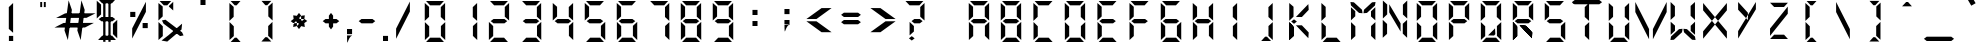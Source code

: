 SplineFontDB: 3.2
FontName: DigitalNumbers-Regular
FullName: Digital Numbers
FamilyName: Digital Numbers
Weight: Regular
Copyright: Copyright (c) 2015, Stephan Ahlf (https://github.com/s-a/digital-numbers-font stephan.ahlf@googlemail.com)
UComments: "2015-6-5: Created with FontForge (http://fontforge.org)"
Version: 001.102
ItalicAngle: 0
UnderlinePosition: -100
UnderlineWidth: 50
Ascent: 800
Descent: 200
InvalidEm: 0
LayerCount: 2
Layer: 0 0 "Back" 1
Layer: 1 0 "Zeichen" 0
XUID: [1021 128 -81606342 30374]
FSType: 0
OS2Version: 0
OS2_WeightWidthSlopeOnly: 0
OS2_UseTypoMetrics: 0
CreationTime: 1433487616
ModificationTime: 1625793433
PfmFamily: 49
TTFWeight: 400
TTFWidth: 5
LineGap: 0
VLineGap: 0
OS2TypoAscent: 974
OS2TypoAOffset: 0
OS2TypoDescent: -317
OS2TypoDOffset: 0
OS2TypoLinegap: 0
OS2WinAscent: 974
OS2WinAOffset: 0
OS2WinDescent: 317
OS2WinDOffset: 0
HheadAscent: 974
HheadAOffset: 0
HheadDescent: -317
HheadDOffset: 0
OS2Vendor: 'PfEd'
MarkAttachClasses: 1
DEI: 91125
LangName: 1033 "" "" "" "" "" "" "" "" "" "" "" "" "" "This Font Software is licensed under the SIL Open Font License, Version 1.1." "http://scripts.sil.org/OFL"
Encoding: ISO8859-1
UnicodeInterp: none
NameList: AGL For New Fonts
DisplaySize: -24
AntiAlias: 1
FitToEm: 0
WidthSeparation: 150
WinInfo: 0 21 16
BeginPrivate: 0
EndPrivate
Grid
215.5 1300 m 4
 215.5 -700 l 1028
  Named: "a"
-1000 105.944335938 m 4
 2000 105.944335938 l 1028
-1000 -106.055664062 m 4
 2000 -106.055664062 l 1028
  Named: "ba"
-506.938476562 1300 m 4
 -506.938476562 -700 l 1028
-1000 695.944335938 m 4
 2000 695.944335938 l 1028
  Named: "h"
-379.928710938 1300 m 4
 -379.928710938 -700 l 1028
556.0703125 1300 m 4
 556.0703125 -700 l 1028
  Named: "r"
112.072265625 1300 m 4
 112.072265625 -700 l 1028
  Named: "l"
-1000 1065.94433594 m 4
 2000 1065.94433594 l 1028
EndSplineSet
BeginChars: 256 256

StartChar: E
Encoding: 69 69 0
Width: 800
VWidth: 0
Flags: HW
HStem: -213 108<295 542> -169 21G<163 184> -169 21G<163 184> 242 108<278 551> 695 108<293 317 319 540> 740 20G<160 183> 740 20G<160 183>
VStem: 163 108<-71 174 415 663>
LayerCount: 2
Fore
SplineSet
160 313 m 5x15
 160 531 l 6
 160 537 160 542 160 548 c 4
 160 550 160 550 160 552 c 6
 160 760 l 5
 267 663 l 5
 267 440 l 5
 267 415 l 5
 160 313 l 5x15
191 803 m 5x19
 410 803 l 6
 416 803 420 803 426 803 c 4
 428 803 428 803 430 803 c 6
 637 803 l 5
 540 695 l 5
 319 695 l 5
 317 695 l 5
 293 695 l 5
 191 803 l 5x19
242 270 m 5
 208 297 l 5
 278 350 l 5
 551 350 l 5
 621 297 l 5
 551 242 l 5
 278 242 l 5
 242 270 l 5
163 278 m 5
 270 174 l 5
 270 150 l 5
 270 -71 l 5
 163 -169 l 5x51
 163 37 l 6
 163 39 163 41 163 43 c 4
 163 49 163 53 163 59 c 6
 163 278 l 5
192 -213 m 5x91
 295 -105 l 5
 542 -105 l 5
 640 -213 l 5
 433 -213 l 6
 431 -213 430 -213 428 -213 c 4
 422 -213 418 -213 412 -213 c 6
 192 -213 l 5x91
EndSplineSet
EndChar

StartChar: F
Encoding: 70 70 1
Width: 800
VWidth: 0
Flags: HW
HStem: -169 21G<163 185> -169 21G<163 185> 242 108<279 552> 695 108<294 319 319 541> 740 20G<162 184> 740 20G<162 184>
VStem: 163 108<-71 174 415 663>
LayerCount: 2
Fore
SplineSet
162 313 m 1x2a
 162 531 l 2
 162 537 162 542 162 548 c 0
 162 550 162 550 162 552 c 2
 162 760 l 1
 269 663 l 1
 269 440 l 1
 269 415 l 1
 162 313 l 1x2a
191 803 m 1x32
 410 803 l 2
 416 803 421 803 427 803 c 0
 429 803 429 803 431 803 c 2
 638 803 l 1
 541 695 l 1
 319 695 l 1
 294 695 l 1
 191 803 l 1x32
243 270 m 1
 209 297 l 1
 279 350 l 1
 552 350 l 1
 622 297 l 1
 552 242 l 1
 279 242 l 1
 243 270 l 1
163 278 m 1
 270 174 l 1
 270 150 l 1
 270 -71 l 1
 163 -169 l 1xa2
 163 37 l 2
 163 39 163 41 163 43 c 0
 163 49 163 53 163 59 c 2
 163 278 l 1
EndSplineSet
EndChar

StartChar: e
Encoding: 101 101 2
Width: 800
VWidth: 0
Flags: HW
HStem: -213 108<295 542> -169 21G<163 184> -169 21G<163 184> 242 108<278 551> 695 108<293 317 319 540> 740 20G<160 183> 740 20G<160 183>
VStem: 163 108<-71 174 415 663>
LayerCount: 2
Fore
SplineSet
160 313 m 1x15
 160 531 l 2
 160 537 160 542 160 548 c 0
 160 550 160 550 160 552 c 2
 160 760 l 1
 267 663 l 1
 267 440 l 1
 267 415 l 1
 160 313 l 1x15
191 803 m 1x19
 410 803 l 2
 416 803 420 803 426 803 c 0
 428 803 428 803 430 803 c 2
 637 803 l 1
 540 695 l 1
 319 695 l 1
 317 695 l 1
 293 695 l 1
 191 803 l 1x19
242 270 m 1
 208 297 l 1
 278 350 l 1
 551 350 l 1
 621 297 l 1
 551 242 l 1
 278 242 l 1
 242 270 l 1
163 278 m 1
 270 174 l 1
 270 150 l 1
 270 -71 l 1
 163 -169 l 1x51
 163 37 l 2
 163 39 163 41 163 43 c 0
 163 49 163 53 163 59 c 2
 163 278 l 1
192 -213 m 1x91
 295 -105 l 1
 542 -105 l 1
 640 -213 l 1
 433 -213 l 2
 431 -213 430 -213 428 -213 c 0
 422 -213 418 -213 412 -213 c 2
 192 -213 l 1x91
EndSplineSet
EndChar

StartChar: f
Encoding: 102 102 3
Width: 800
VWidth: 0
Flags: HW
HStem: -169 21G<163 185> -169 21G<163 185> 242 108<279 552> 695 108<294 319 319 541> 740 20G<162 184> 740 20G<162 184>
VStem: 163 108<-71 174 415 663>
LayerCount: 2
Fore
SplineSet
162 313 m 1x2a
 162 531 l 2
 162 537 162 542 162 548 c 0
 162 550 162 550 162 552 c 2
 162 760 l 1
 269 663 l 1
 269 440 l 1
 269 415 l 1
 162 313 l 1x2a
191 803 m 1x32
 410 803 l 2
 416 803 421 803 427 803 c 0
 429 803 429 803 431 803 c 2
 638 803 l 1
 541 695 l 1
 319 695 l 1
 294 695 l 1
 191 803 l 1x32
243 270 m 1
 209 297 l 1
 279 350 l 1
 552 350 l 1
 622 297 l 1
 552 242 l 1
 279 242 l 1
 243 270 l 1
163 278 m 1
 270 174 l 1
 270 150 l 1
 270 -71 l 1
 163 -169 l 1xa2
 163 37 l 2
 163 39 163 41 163 43 c 0
 163 49 163 53 163 59 c 2
 163 278 l 1
EndSplineSet
EndChar

StartChar: G
Encoding: 71 71 4
Width: 800
VWidth: 0
Flags: HW
HStem: -213 108<280 527> -169 21G<147 169 635 656> -169 21G<147 169 635 656> 242 108<263 536> 695 108<279 303 303 524> 740 20G<144 166> 740 20G<144 166>
VStem: 147 108<-71 174 415 663> 548 108<-66 180>
LayerCount: 2
Fore
SplineSet
144 313 m 1x1580
 144 531 l 2
 144 537 144 542 144 548 c 0
 144 550 144 550 144 552 c 2
 144 760 l 1
 252 663 l 1
 252 440 l 1
 252 415 l 1
 144 313 l 1x1580
176 803 m 1x1980
 394 803 l 2
 400 803 404 803 410 803 c 0
 412 803 413 803 415 803 c 2
 623 803 l 1
 524 695 l 1
 303 695 l 1
 279 695 l 1
 176 803 l 1x1980
228 270 m 1
 192 297 l 1
 263 350 l 1
 536 350 l 1
 606 297 l 1
 536 242 l 1
 263 242 l 1
 228 270 l 1
656 -169 m 1x5180
 548 -66 l 1
 548 -42 l 1
 548 180 l 1
 656 278 l 1
 656 70 l 2
 656 68 656 67 656 65 c 0
 656 59 656 55 656 49 c 2
 656 -169 l 1x5180
147 278 m 1
 255 174 l 1
 255 150 l 1
 255 -71 l 1
 147 -169 l 1
 147 37 l 2
 147 39 147 41 147 43 c 0
 147 49 147 53 147 59 c 2
 147 278 l 1
177 -213 m 1x9180
 280 -105 l 1
 527 -105 l 1
 624 -213 l 1
 416 -213 l 2
 414 -213 415 -213 413 -213 c 0
 407 -213 401 -213 395 -213 c 2
 177 -213 l 1x9180
EndSplineSet
EndChar

StartChar: H
Encoding: 72 72 5
Width: 800
VWidth: 0
Flags: HW
HStem: -169 21G<147 169 635 656> -169 21G<147 169 635 656> 242 108<263 536> 740 20G<144 166 633 653> 740 20G<144 166 633 653>
VStem: 147 108<-71 174 415 663> 548 108<-66 180 410 633 633 657>
LayerCount: 2
Fore
SplineSet
653 760 m 1x36
 653 541 l 2
 653 535 653 532 653 526 c 0
 653 524 653 522 653 520 c 2
 653 313 l 1
 545 410 l 1
 545 633 l 1
 545 657 l 1
 653 760 l 1x36
144 313 m 1
 144 531 l 2
 144 537 144 542 144 548 c 0
 144 550 144 550 144 552 c 2
 144 760 l 1
 252 663 l 1
 252 440 l 1
 252 415 l 1
 144 313 l 1
228 270 m 1
 192 297 l 1
 263 350 l 1
 536 350 l 1
 606 297 l 1
 536 242 l 1
 263 242 l 1
 228 270 l 1
656 -169 m 1xa6
 548 -66 l 1
 548 -42 l 1
 548 180 l 1
 656 278 l 1
 656 70 l 2
 656 68 656 67 656 65 c 0
 656 59 656 55 656 49 c 2
 656 -169 l 1xa6
147 278 m 1
 255 174 l 1
 255 150 l 1
 255 -71 l 1
 147 -169 l 1
 147 37 l 2
 147 39 147 41 147 43 c 0
 147 49 147 53 147 59 c 2
 147 278 l 1
EndSplineSet
EndChar

StartChar: h
Encoding: 104 104 6
Width: 800
VWidth: 0
Flags: HW
HStem: -169 21G<147 169 635 656> -169 21G<147 169 635 656> 242 108<263 536> 740 20G<144 166 633 653> 740 20G<144 166 633 653>
VStem: 147 108<-71 174 415 663> 548 108<-66 180 410 633 633 657>
LayerCount: 2
Fore
SplineSet
653 760 m 1x36
 653 541 l 2
 653 535 653 532 653 526 c 0
 653 524 653 522 653 520 c 2
 653 313 l 1
 545 410 l 1
 545 633 l 1
 545 657 l 1
 653 760 l 1x36
144 313 m 1
 144 531 l 2
 144 537 144 542 144 548 c 0
 144 550 144 550 144 552 c 2
 144 760 l 1
 252 663 l 1
 252 440 l 1
 252 415 l 1
 144 313 l 1
228 270 m 1
 192 297 l 1
 263 350 l 1
 536 350 l 1
 606 297 l 1
 536 242 l 1
 263 242 l 1
 228 270 l 1
656 -169 m 1xa6
 548 -66 l 1
 548 -42 l 1
 548 180 l 1
 656 278 l 1
 656 70 l 2
 656 68 656 67 656 65 c 0
 656 59 656 55 656 49 c 2
 656 -169 l 1xa6
147 278 m 1
 255 174 l 1
 255 150 l 1
 255 -71 l 1
 147 -169 l 1
 147 37 l 2
 147 39 147 41 147 43 c 0
 147 49 147 53 147 59 c 2
 147 278 l 1
EndSplineSet
EndChar

StartChar: g
Encoding: 103 103 7
Width: 800
VWidth: 0
Flags: HW
HStem: -213 108<280 527> -169 21G<147 169 635 656> -169 21G<147 169 635 656> 242 108<263 536> 695 108<279 303 303 524> 740 20G<144 166> 740 20G<144 166>
VStem: 147 108<-71 174 415 663> 548 108<-66 180>
LayerCount: 2
Fore
SplineSet
144 313 m 1x1580
 144 531 l 2
 144 537 144 542 144 548 c 0
 144 550 144 550 144 552 c 2
 144 760 l 1
 252 663 l 1
 252 440 l 1
 252 415 l 1
 144 313 l 1x1580
176 803 m 1x1980
 394 803 l 2
 400 803 404 803 410 803 c 0
 412 803 413 803 415 803 c 2
 623 803 l 1
 524 695 l 1
 303 695 l 1
 279 695 l 1
 176 803 l 1x1980
228 270 m 1
 192 297 l 1
 263 350 l 1
 536 350 l 1
 606 297 l 1
 536 242 l 1
 263 242 l 1
 228 270 l 1
656 -169 m 1x5180
 548 -66 l 1
 548 -42 l 1
 548 180 l 1
 656 278 l 1
 656 70 l 2
 656 68 656 67 656 65 c 0
 656 59 656 55 656 49 c 2
 656 -169 l 1x5180
147 278 m 1
 255 174 l 1
 255 150 l 1
 255 -71 l 1
 147 -169 l 1
 147 37 l 2
 147 39 147 41 147 43 c 0
 147 49 147 53 147 59 c 2
 147 278 l 1
177 -213 m 1x9180
 280 -105 l 1
 527 -105 l 1
 624 -213 l 1
 416 -213 l 2
 414 -213 415 -213 413 -213 c 0
 407 -213 401 -213 395 -213 c 2
 177 -213 l 1x9180
EndSplineSet
EndChar

StartChar: I
Encoding: 73 73 8
Width: 800
VWidth: 0
Flags: HW
HStem: -169 21G<434.029 455> -169 21G<434.029 455> 740 20G<432.029 453> 740 20G<432.029 453>
VStem: 345 108<-66 180 410 657>
LayerCount: 2
Fore
SplineSet
453 760 m 1x28
 453 541 l 2
 453 535 453 532 453 526 c 0
 453 524 453 522 453 520 c 2
 453 313 l 1
 345 410 l 1
 345 633 l 1
 345 657 l 1
 453 760 l 1x28
455 -169 m 1x88
 347 -66 l 1
 347 -42 l 1
 347 180 l 1
 455 278 l 1
 455 70 l 2
 455 68 455 67 455 65 c 0
 455 59 455 55 455 49 c 2
 455 -169 l 1x88
EndSplineSet
EndChar

StartChar: i
Encoding: 105 105 9
Width: 800
VWidth: 0
Flags: HW
HStem: -169 21G<435 455> -169 21G<435 455> 740 20G<433 453> 740 20G<433 453>
VStem: 347 108<-66 180 410 633 633 657>
LayerCount: 2
Fore
SplineSet
453 760 m 1x28
 453 541 l 2
 453 535 453 532 453 526 c 0
 453 524 453 522 453 520 c 2
 453 313 l 1
 345 410 l 1
 345 633 l 1
 345 657 l 1
 453 760 l 1x28
455 -169 m 1x88
 347 -66 l 1
 347 -42 l 1
 347 180 l 1
 455 278 l 1
 455 70 l 2
 455 68 455 67 455 65 c 0
 455 59 455 55 455 49 c 2
 455 -169 l 1x88
EndSplineSet
EndChar

StartChar: one
Encoding: 49 49 10
Width: 800
VWidth: 0
Flags: HW
HStem: -213 108<280 527> -169 21G<147 169 635 656> -169 21G<147 169 635 656> 695 108<279 303 303 524> 740 20G<144 166 633 653> 740 20G<144 166 633 653>
VStem: 147 108<-71 174 415 663> 548 108<-66 180 410 633 633 657>
LayerCount: 2
Fore
SplineSet
653 760 m 1x0b
 653 541 l 2
 653 535 653 532 653 526 c 0
 653 524 653 522 653 520 c 2
 653 313 l 1
 545 410 l 1
 545 633 l 1
 545 657 l 1
 653 760 l 1x0b
144 548 m 1024
656 -169 m 1x43
 548 -66 l 1
 548 -42 l 1
 548 180 l 1
 656 278 l 1
 656 70 l 2
 656 68 656 67 656 65 c 0
 656 59 656 55 656 49 c 2
 656 -169 l 1x43
EndSplineSet
EndChar

StartChar: eight
Encoding: 56 56 11
Width: 800
VWidth: 0
Flags: HW
HStem: -213 108<280 527> -169 21G<147 169 635 656> -169 21G<147 169 635 656> 242 108<263 536> 695 108<279 303 303 524> 740 20G<144 166 633 653> 740 20G<144 166 633 653>
VStem: 147 108<-71 174 415 663> 548 108<-66 180 410 633 633 657>
LayerCount: 2
Fore
SplineSet
653 760 m 1x1580
 653 541 l 2
 653 535 653 532 653 526 c 0
 653 524 653 522 653 520 c 2
 653 313 l 1
 545 410 l 1
 545 633 l 1
 545 657 l 1
 653 760 l 1x1580
144 313 m 1
 144 531 l 2
 144 537 144 542 144 548 c 0
 144 550 144 550 144 552 c 2
 144 760 l 1
 252 663 l 1
 252 440 l 1
 252 415 l 1
 144 313 l 1
176 803 m 1x1980
 394 803 l 2
 400 803 404 803 410 803 c 0
 412 803 413 803 415 803 c 2
 623 803 l 1
 524 695 l 1
 303 695 l 1
 279 695 l 1
 176 803 l 1x1980
228 270 m 1
 192 297 l 1
 263 350 l 1
 536 350 l 1
 606 297 l 1
 536 242 l 1
 263 242 l 1
 228 270 l 1
656 -169 m 1x5180
 548 -66 l 1
 548 -42 l 1
 548 180 l 1
 656 278 l 1
 656 70 l 2
 656 68 656 67 656 65 c 0
 656 59 656 55 656 49 c 2
 656 -169 l 1x5180
147 278 m 1
 255 174 l 1
 255 150 l 1
 255 -71 l 1
 147 -169 l 1
 147 37 l 2
 147 39 147 41 147 43 c 0
 147 49 147 53 147 59 c 2
 147 278 l 1
177 -213 m 1x9180
 280 -105 l 1
 527 -105 l 1
 624 -213 l 1
 416 -213 l 2
 414 -213 415 -213 413 -213 c 0
 407 -213 401 -213 395 -213 c 2
 177 -213 l 1x9180
EndSplineSet
EndChar

StartChar: o
Encoding: 111 111 12
Width: 800
VWidth: 0
Flags: HW
HStem: -213 108<280 527> -169 21G<147 169.041 635.029 656> -169 21G<147 169.041 635.029 656> 695 108<279 524> 740 20G<144 166.268 632.029 653> 740 20G<144 166.268 632.029 653>
VStem: 147 108<-71 174 415 663> 545 108<-66 180 410 657>
LayerCount: 2
Fore
SplineSet
653 760 m 1x0b
 653 541 l 2
 653 535 653 532 653 526 c 0
 653 524 653 522 653 520 c 2
 653 313 l 1
 545 410 l 1
 545 633 l 1
 545 657 l 1
 653 760 l 1x0b
144 313 m 1
 144 531 l 2
 144 537 144 542 144 548 c 0
 144 550 144 550 144 552 c 2
 144 760 l 1
 252 663 l 1
 252 440 l 1
 252 415 l 1
 144 313 l 1
176 803 m 1x13
 394 803 l 2
 400 803 404 803 410 803 c 0
 412 803 413 803 415 803 c 2
 623 803 l 1
 524 695 l 1
 303 695 l 1
 279 695 l 1
 176 803 l 1x13
656 -169 m 1x43
 548 -66 l 1
 548 -42 l 1
 548 180 l 1
 656 278 l 1
 656 70 l 2
 656 68 656 67 656 65 c 0
 656 59 656 55 656 49 c 2
 656 -169 l 1x43
147 278 m 1
 255 174 l 1
 255 150 l 1
 255 -71 l 1
 147 -169 l 1
 147 37 l 2
 147 39 147 41 147 43 c 0
 147 49 147 53 147 59 c 2
 147 278 l 1
177 -213 m 1x83
 280 -105 l 1
 527 -105 l 1
 624 -213 l 1
 416 -213 l 2
 414 -213 415 -213 413 -213 c 0
 407 -213 401 -213 395 -213 c 2
 177 -213 l 1x83
EndSplineSet
EndChar

StartChar: O
Encoding: 79 79 13
Width: 800
VWidth: 0
Flags: HW
HStem: -213 108<280 527> -169 21G<147 169.041 635.029 656> -169 21G<147 169.041 635.029 656> 695 108<279 524> 740 20G<144 166.268 632.029 653> 740 20G<144 166.268 632.029 653>
VStem: 147 108<-71 174 415 663> 545 108<-66 180 410 657>
LayerCount: 2
Back
SplineSet
830.625976562 760.124023438 m 1x0b
 830.625976562 760.063476562 l 1
 830.625976562 541.1875 l 2
 830.625976562 535.561523438 830.5625 530.8125 830.5625 525.25 c 0
 830.5625 523.5 830.5625 522 830.5625 520.25 c 2
 830.5625 312.4375 l 1
 722.813476562 410.436523438 l 1
 722.813476562 632.375 l 1
 722.875 632.436523438 l 1
 722.875 656.875 l 1
 830.625976562 760.124023438 l 1x0b
321.499023438 312.5 m 1
 321.499023438 312.5625 l 1
 321.499023438 531.4375 l 2
 321.499023438 537.0625 321.563476562 541.811523438 321.563476562 547.375976562 c 0
 321.563476562 549.125976562 321.563476562 550.625 321.563476562 552.375976562 c 2
 321.563476562 760.124023438 l 1
 429.311523438 662.124023438 l 1
 429.311523438 440.1875 l 1
 429.250976562 440.1875 l 1
 429.250976562 415.75 l 1
 321.499023438 312.5 l 1
352.25 803.0625 m 1x13
 352.3125 803.0625 l 1
 571.1875 803.0625 l 2
 576.8125 803.0625 581.5625 803 587.124023438 803 c 0
 588.875 803 590.374023438 803 592.124023438 803 c 2
 799.936523438 803 l 1
 701.9375 695.25 l 1
 480 695.25 l 1
 479.9375 695.3125 l 1
 455.500976562 695.3125 l 1
 352.25 803.0625 l 1x13
832.500976562 -169.438476562 m 1x43
 724.749023438 -66.1875 l 1
 724.749023438 -41.75 l 1
 724.688476562 -41.75 l 1
 724.688476562 180.188476562 l 1
 832.436523438 278.1875 l 1
 832.436523438 70.375 l 2
 832.436523438 68.625 832.436523438 67.125 832.436523438 65.375 c 0
 832.436523438 59.8125 832.500976562 55.0634765625 832.500976562 49.4375 c 2
 832.500976562 -169.438476562 l 1x43
323.374023438 278.1875 m 1
 431.125 174.9375 l 1
 431.125 150.500976562 l 1
 431.186523438 150.500976562 l 1
 431.186523438 -71.4375 l 1
 323.4375 -169.438476562 l 1
 323.4375 38.3134765625 l 2
 323.4375 40.0625 323.4375 41.5625 323.4375 43.3125 c 0
 323.4375 48.875 323.374023438 53.6259765625 323.374023438 59.25 c 2
 323.374023438 278.125 l 1
 323.374023438 278.1875 l 1
354.125 -212.375 m 1
 457.375976562 -104.625 l 1
 703.75 -104.625 l 1
 801.75 -212.375 l 1
 593.9375 -212.375 l 2
 592.1875 -212.375 590.686523438 -212.375 588.9375 -212.375 c 0
 583.375 -212.375 578.625 -212.5 573.000976562 -212.5 c 2
 354.125 -212.5 l 1x83
 354.125 -212.375 l 1
EndSplineSet
Fore
SplineSet
653 760 m 1x0b
 653 541 l 2
 653 535 653 532 653 526 c 0
 653 524 653 522 653 520 c 2
 653 313 l 1
 545 410 l 1
 545 633 l 1
 545 657 l 1
 653 760 l 1x0b
144 313 m 1
 144 531 l 2
 144 537 144 542 144 548 c 0
 144 550 144 550 144 552 c 2
 144 760 l 1
 252 663 l 1
 252 440 l 1
 252 415 l 1
 144 313 l 1
176 803 m 1x13
 394 803 l 2
 400 803 404 803 410 803 c 0
 412 803 413 803 415 803 c 2
 623 803 l 1
 524 695 l 1
 303 695 l 1
 279 695 l 1
 176 803 l 1x13
656 -169 m 1x43
 548 -66 l 1
 548 -42 l 1
 548 180 l 1
 656 278 l 1
 656 70 l 2
 656 68 656 67 656 65 c 0
 656 59 656 55 656 49 c 2
 656 -169 l 1x43
147 278 m 1
 255 174 l 1
 255 150 l 1
 255 -71 l 1
 147 -169 l 1
 147 37 l 2
 147 39 147 41 147 43 c 0
 147 49 147 53 147 59 c 2
 147 278 l 1
177 -213 m 1x83
 280 -105 l 1
 527 -105 l 1
 624 -213 l 1
 416 -213 l 2
 414 -213 415 -213 413 -213 c 0
 407 -213 401 -213 395 -213 c 2
 177 -213 l 1x83
EndSplineSet
EndChar

StartChar: zero
Encoding: 48 48 14
Width: 800
VWidth: 0
Flags: HW
HStem: -213 108<280 527> -169 21G<147 169 635 656> -169 21G<147 169 635 656> 695 108<279 303 303 524> 740 20G<144 166 633 653> 740 20G<144 166 633 653>
VStem: 147 108<-71 174 415 663> 548 108<-66 180 410 633 633 657>
LayerCount: 2
Fore
SplineSet
653 760 m 1x0b
 653 541 l 2
 653 535 653 532 653 526 c 0
 653 524 653 522 653 520 c 2
 653 313 l 1
 545 410 l 1
 545 633 l 1
 545 657 l 1
 653 760 l 1x0b
144 313 m 1
 144 531 l 2
 144 537 144 542 144 548 c 0
 144 550 144 550 144 552 c 2
 144 760 l 1
 252 663 l 1
 252 440 l 1
 252 415 l 1
 144 313 l 1
176 803 m 1x13
 394 803 l 2
 400 803 404 803 410 803 c 0
 412 803 413 803 415 803 c 2
 623 803 l 1
 524 695 l 1
 303 695 l 1
 279 695 l 1
 176 803 l 1x13
656 -169 m 1x43
 548 -66 l 1
 548 -42 l 1
 548 180 l 1
 656 278 l 1
 656 70 l 2
 656 68 656 67 656 65 c 0
 656 59 656 55 656 49 c 2
 656 -169 l 1x43
147 278 m 1
 255 174 l 1
 255 150 l 1
 255 -71 l 1
 147 -169 l 1
 147 37 l 2
 147 39 147 41 147 43 c 0
 147 49 147 53 147 59 c 2
 147 278 l 1
177 -213 m 1x83
 280 -105 l 1
 527 -105 l 1
 624 -213 l 1
 416 -213 l 2
 414 -213 415 -213 413 -213 c 0
 407 -213 401 -213 395 -213 c 2
 177 -213 l 1x83
EndSplineSet
EndChar

StartChar: B
Encoding: 66 66 15
Width: 800
VWidth: 0
Flags: HW
HStem: -213 108<280 527> -169 21G<147 169 635 656> -169 21G<147 169 635 656> 242 108<263 536> 695 108<279 303 303 524> 740 20G<144 166 633 653> 740 20G<144 166 633 653>
VStem: 147 108<-71 174 415 663> 548 108<-66 180 410 633 633 657>
LayerCount: 2
Fore
SplineSet
653 760 m 5x1580
 653 541 l 6
 653 535 653 532 653 526 c 4
 653 524 653 522 653 520 c 6
 653 313 l 5
 545 410 l 5
 545 633 l 5
 545 657 l 5
 653 760 l 5x1580
144 313 m 5
 144 531 l 6
 144 537 144 542 144 548 c 4
 144 550 144 550 144 552 c 6
 144 760 l 5
 252 663 l 5
 252 440 l 5
 252 415 l 5
 144 313 l 5
176 803 m 5x1980
 394 803 l 6
 400 803 404 803 410 803 c 4
 412 803 413 803 415 803 c 6
 623 803 l 5
 524 695 l 5
 303 695 l 5
 279 695 l 5
 176 803 l 5x1980
228 270 m 5
 192 297 l 5
 263 350 l 5
 536 350 l 5
 606 297 l 5
 536 242 l 5
 263 242 l 5
 228 270 l 5
656 -169 m 5x5180
 548 -66 l 5
 548 -42 l 5
 548 180 l 5
 656 278 l 5
 656 70 l 6
 656 68 656 67 656 65 c 4
 656 59 656 55 656 49 c 6
 656 -169 l 5x5180
147 278 m 5
 255 174 l 5
 255 150 l 5
 255 -71 l 5
 147 -169 l 5
 147 37 l 6
 147 39 147 41 147 43 c 4
 147 49 147 53 147 59 c 6
 147 278 l 5
177 -213 m 5x9180
 280 -105 l 5
 527 -105 l 5
 624 -213 l 5
 416 -213 l 6
 414 -213 415 -213 413 -213 c 4
 407 -213 401 -213 395 -213 c 6
 177 -213 l 5x9180
EndSplineSet
EndChar

StartChar: D
Encoding: 68 68 16
Width: 800
VWidth: 0
Flags: HW
HStem: -213 108<280 527> -169 21G<147 169 635 656> -169 21G<147 169 635 656> 695 108<279 303 303 524> 740 20G<144 166 633 653> 740 20G<144 166 633 653>
VStem: 147 108<-71 174 415 663> 548 108<-66 180 410 633 633 657>
LayerCount: 2
Fore
SplineSet
653 760 m 1x0b
 653 541 l 2
 653 535 653 532 653 526 c 0
 653 524 653 522 653 520 c 2
 653 313 l 1
 545 410 l 1
 545 633 l 1
 545 657 l 1
 653 760 l 1x0b
144 313 m 1
 144 531 l 2
 144 537 144 542 144 548 c 0
 144 550 144 550 144 552 c 2
 144 760 l 1
 252 663 l 1
 252 440 l 1
 252 415 l 1
 144 313 l 1
176 803 m 1x13
 394 803 l 2
 400 803 404 803 410 803 c 0
 412 803 413 803 415 803 c 2
 623 803 l 1
 524 695 l 1
 303 695 l 1
 279 695 l 1
 176 803 l 1x13
656 -169 m 1x43
 548 -66 l 1
 548 -42 l 1
 548 180 l 1
 656 278 l 1
 656 70 l 2
 656 68 656 67 656 65 c 0
 656 59 656 55 656 49 c 2
 656 -169 l 1x43
147 278 m 1
 255 174 l 1
 255 150 l 1
 255 -71 l 1
 147 -169 l 1
 147 37 l 2
 147 39 147 41 147 43 c 0
 147 49 147 53 147 59 c 2
 147 278 l 1
177 -213 m 1x83
 280 -105 l 1
 527 -105 l 1
 624 -213 l 1
 416 -213 l 2
 414 -213 415 -213 413 -213 c 0
 407 -213 401 -213 395 -213 c 2
 177 -213 l 1x83
EndSplineSet
EndChar

StartChar: d
Encoding: 100 100 17
Width: 800
VWidth: 0
Flags: HW
HStem: -213 108<280 527> -169 21G<147 169 635 656> -169 21G<147 169 635 656> 695 108<279 303 303 524> 740 20G<144 166 633 653> 740 20G<144 166 633 653>
VStem: 147 108<-71 174 415 663> 548 108<-66 180 410 633 633 657>
LayerCount: 2
Fore
SplineSet
653 760 m 1x0b
 653 541 l 2
 653 535 653 532 653 526 c 0
 653 524 653 522 653 520 c 2
 653 313 l 1
 545 410 l 1
 545 633 l 1
 545 657 l 1
 653 760 l 1x0b
144 313 m 1
 144 531 l 2
 144 537 144 542 144 548 c 0
 144 550 144 550 144 552 c 2
 144 760 l 1
 252 663 l 1
 252 440 l 1
 252 415 l 1
 144 313 l 1
176 803 m 1x13
 394 803 l 2
 400 803 404 803 410 803 c 0
 412 803 413 803 415 803 c 2
 623 803 l 1
 524 695 l 1
 303 695 l 1
 279 695 l 1
 176 803 l 1x13
656 -169 m 1x43
 548 -66 l 1
 548 -42 l 1
 548 180 l 1
 656 278 l 1
 656 70 l 2
 656 68 656 67 656 65 c 0
 656 59 656 55 656 49 c 2
 656 -169 l 1x43
147 278 m 1
 255 174 l 1
 255 150 l 1
 255 -71 l 1
 147 -169 l 1
 147 37 l 2
 147 39 147 41 147 43 c 0
 147 49 147 53 147 59 c 2
 147 278 l 1
177 -213 m 1x83
 280 -105 l 1
 527 -105 l 1
 624 -213 l 1
 416 -213 l 2
 414 -213 415 -213 413 -213 c 0
 407 -213 401 -213 395 -213 c 2
 177 -213 l 1x83
EndSplineSet
EndChar

StartChar: b
Encoding: 98 98 18
Width: 800
VWidth: 0
Flags: HW
HStem: -213 108<280 527> -169 21G<147 169 635 656> -169 21G<147 169 635 656> 242 108<263 536> 695 108<279 303 303 524> 740 20G<144 166 633 653> 740 20G<144 166 633 653>
VStem: 147 108<-71 174 415 663> 548 108<-66 180 410 633 633 657>
LayerCount: 2
Fore
SplineSet
653 760 m 1x1580
 653 541 l 2
 653 535 653 532 653 526 c 0
 653 524 653 522 653 520 c 2
 653 313 l 1
 545 410 l 1
 545 633 l 1
 545 657 l 1
 653 760 l 1x1580
144 313 m 1
 144 531 l 2
 144 537 144 542 144 548 c 0
 144 550 144 550 144 552 c 2
 144 760 l 1
 252 663 l 1
 252 440 l 1
 252 415 l 1
 144 313 l 1
176 803 m 1x1980
 394 803 l 2
 400 803 404 803 410 803 c 0
 412 803 413 803 415 803 c 2
 623 803 l 1
 524 695 l 1
 303 695 l 1
 279 695 l 1
 176 803 l 1x1980
228 270 m 1
 192 297 l 1
 263 350 l 1
 536 350 l 1
 606 297 l 1
 536 242 l 1
 263 242 l 1
 228 270 l 1
656 -169 m 1x5180
 548 -66 l 1
 548 -42 l 1
 548 180 l 1
 656 278 l 1
 656 70 l 2
 656 68 656 67 656 65 c 0
 656 59 656 55 656 49 c 2
 656 -169 l 1x5180
147 278 m 1
 255 174 l 1
 255 150 l 1
 255 -71 l 1
 147 -169 l 1
 147 37 l 2
 147 39 147 41 147 43 c 0
 147 49 147 53 147 59 c 2
 147 278 l 1
177 -213 m 1x9180
 280 -105 l 1
 527 -105 l 1
 624 -213 l 1
 416 -213 l 2
 414 -213 415 -213 413 -213 c 0
 407 -213 401 -213 395 -213 c 2
 177 -213 l 1x9180
EndSplineSet
EndChar

StartChar: c
Encoding: 99 99 19
Width: 800
VWidth: 0
Flags: HW
HStem: -213 108<295 542> -169 21G<163 184> -169 21G<163 184> 695 108<293 317 319 540> 740 20G<160 183> 740 20G<160 183>
VStem: 163 108<-71 174 415 663>
LayerCount: 2
Fore
SplineSet
160 313 m 1x0a
 160 531 l 2
 160 537 160 542 160 548 c 0
 160 550 160 550 160 552 c 2
 160 760 l 1
 267 663 l 1
 267 440 l 1
 267 415 l 1
 160 313 l 1x0a
191 803 m 1x12
 410 803 l 2
 416 803 420 803 426 803 c 0
 428 803 428 803 430 803 c 2
 637 803 l 1
 540 695 l 1
 319 695 l 1
 317 695 l 1
 293 695 l 1
 191 803 l 1x12
163 278 m 1
 270 174 l 1
 270 150 l 1
 270 -71 l 1
 163 -169 l 1x42
 163 37 l 2
 163 39 163 41 163 43 c 0
 163 49 163 53 163 59 c 2
 163 278 l 1
192 -213 m 1x82
 295 -105 l 1
 542 -105 l 1
 640 -213 l 1
 433 -213 l 2
 431 -213 430 -213 428 -213 c 0
 422 -213 418 -213 412 -213 c 2
 192 -213 l 1x82
EndSplineSet
EndChar

StartChar: C
Encoding: 67 67 20
Width: 800
VWidth: 0
Flags: HW
HStem: -213 108<295 542> -169 21G<163 184> -169 21G<163 184> 695 108<293 317 319 540> 740 20G<160 183> 740 20G<160 183>
VStem: 163 108<-71 174 415 663>
LayerCount: 2
Fore
SplineSet
160 313 m 1x0a
 160 531 l 2
 160 537 160 542 160 548 c 0
 160 550 160 550 160 552 c 2
 160 760 l 1
 267 663 l 1
 267 440 l 1
 267 415 l 1
 160 313 l 1x0a
191 803 m 1x12
 410 803 l 2
 416 803 420 803 426 803 c 0
 428 803 428 803 430 803 c 2
 637 803 l 1
 540 695 l 1
 319 695 l 1
 317 695 l 1
 293 695 l 1
 191 803 l 1x12
163 278 m 1
 270 174 l 1
 270 150 l 1
 270 -71 l 1
 163 -169 l 1x42
 163 37 l 2
 163 39 163 41 163 43 c 0
 163 49 163 53 163 59 c 2
 163 278 l 1
192 -213 m 1x82
 295 -105 l 1
 542 -105 l 1
 640 -213 l 1
 433 -213 l 2
 431 -213 430 -213 428 -213 c 0
 422 -213 418 -213 412 -213 c 2
 192 -213 l 1x82
EndSplineSet
EndChar

StartChar: A
Encoding: 65 65 21
Width: 800
VWidth: 0
Flags: HW
HStem: -169 21G<147 169 635 656> -169 21G<147 169 635 656> 242 108<263 536> 695 108<279 303 303 524> 740 20G<144 166 633 653> 740 20G<144 166 633 653>
VStem: 147 108<-71 174 415 663> 548 108<-66 180 410 633 633 657>
LayerCount: 2
Fore
SplineSet
653 760 m 1x2b
 653 541 l 2
 653 535 653 532 653 526 c 0
 653 524 653 522 653 520 c 2
 653 313 l 1
 545 410 l 1
 545 633 l 1
 545 657 l 1
 653 760 l 1x2b
144 313 m 1
 144 531 l 2
 144 537 144 542 144 548 c 0
 144 550 144 550 144 552 c 2
 144 760 l 1
 252 663 l 1
 252 440 l 1
 252 415 l 1
 144 313 l 1
176 803 m 1x33
 394 803 l 2
 400 803 404 803 410 803 c 0
 412 803 413 803 415 803 c 2
 623 803 l 1
 524 695 l 1
 303 695 l 1
 279 695 l 1
 176 803 l 1x33
228 270 m 1
 192 297 l 1
 263 350 l 1
 536 350 l 1
 606 297 l 1
 536 242 l 1
 263 242 l 1
 228 270 l 1
656 -169 m 1xa3
 548 -66 l 1
 548 -42 l 1
 548 180 l 1
 656 278 l 1
 656 70 l 2
 656 68 656 67 656 65 c 0
 656 59 656 55 656 49 c 2
 656 -169 l 1xa3
147 278 m 1
 255 174 l 1
 255 150 l 1
 255 -71 l 1
 147 -169 l 1
 147 37 l 2
 147 39 147 41 147 43 c 0
 147 49 147 53 147 59 c 2
 147 278 l 1
EndSplineSet
EndChar

StartChar: a
Encoding: 97 97 22
Width: 800
VWidth: 0
Flags: HW
HStem: -169 21G<147 169 635 656> -169 21G<147 169 635 656> 242 108<263 536> 695 108<279 303 303 524> 740 20G<144 166 633 653> 740 20G<144 166 633 653>
VStem: 147 108<-71 174 415 663> 548 108<-66 180 410 633 633 657>
LayerCount: 2
Fore
SplineSet
653 760 m 1x2b
 653 541 l 2
 653 535 653 532 653 526 c 0
 653 524 653 522 653 520 c 2
 653 313 l 1
 545 410 l 1
 545 633 l 1
 545 657 l 1
 653 760 l 1x2b
144 313 m 1
 144 531 l 2
 144 537 144 542 144 548 c 0
 144 550 144 550 144 552 c 2
 144 760 l 1
 252 663 l 1
 252 440 l 1
 252 415 l 1
 144 313 l 1
176 803 m 1x33
 394 803 l 2
 400 803 404 803 410 803 c 0
 412 803 413 803 415 803 c 2
 623 803 l 1
 524 695 l 1
 303 695 l 1
 279 695 l 1
 176 803 l 1x33
228 270 m 1
 192 297 l 1
 263 350 l 1
 536 350 l 1
 606 297 l 1
 536 242 l 1
 263 242 l 1
 228 270 l 1
656 -169 m 1xa3
 548 -66 l 1
 548 -42 l 1
 548 180 l 1
 656 278 l 1
 656 70 l 2
 656 68 656 67 656 65 c 0
 656 59 656 55 656 49 c 2
 656 -169 l 1xa3
147 278 m 1
 255 174 l 1
 255 150 l 1
 255 -71 l 1
 147 -169 l 1
 147 37 l 2
 147 39 147 41 147 43 c 0
 147 49 147 53 147 59 c 2
 147 278 l 1
EndSplineSet
EndChar

StartChar: l
Encoding: 108 108 23
Width: 800
VWidth: 0
Flags: HW
HStem: -213 108<295 542> -169 21G<163 184> -169 21G<163 184> 740 20G<160 183> 740 20G<160 183>
VStem: 163 108<-71 174 415 663>
LayerCount: 2
Fore
SplineSet
160 313 m 1x14
 160 531 l 2
 160 537 160 542 160 548 c 0
 160 550 160 550 160 552 c 2
 160 760 l 1
 267 663 l 1
 267 440 l 1
 267 415 l 1
 160 313 l 1x14
163 278 m 1
 270 174 l 1
 270 150 l 1
 270 -71 l 1
 163 -169 l 1x44
 163 37 l 2
 163 39 163 41 163 43 c 0
 163 49 163 53 163 59 c 2
 163 278 l 1
192 -213 m 1x84
 295 -105 l 1
 542 -105 l 1
 640 -213 l 1
 433 -213 l 2
 431 -213 430 -213 428 -213 c 0
 422 -213 418 -213 412 -213 c 2
 192 -213 l 1x84
EndSplineSet
EndChar

StartChar: L
Encoding: 76 76 24
Width: 800
VWidth: 0
Flags: HW
HStem: -213 108<295 542> -169 21G<163 184> -169 21G<163 184> 740 20G<160 183> 740 20G<160 183>
VStem: 163 108<-71 174 415 663>
LayerCount: 2
Fore
SplineSet
160 313 m 1x14
 160 531 l 2
 160 537 160 542 160 548 c 0
 160 550 160 550 160 552 c 2
 160 760 l 1
 267 663 l 1
 267 440 l 1
 267 415 l 1
 160 313 l 1x14
163 278 m 1
 270 174 l 1
 270 150 l 1
 270 -71 l 1
 163 -169 l 1x44
 163 37 l 2
 163 39 163 41 163 43 c 0
 163 49 163 53 163 59 c 2
 163 278 l 1
192 -213 m 1x84
 295 -105 l 1
 542 -105 l 1
 640 -213 l 1
 433 -213 l 2
 431 -213 430 -213 428 -213 c 0
 422 -213 418 -213 412 -213 c 2
 192 -213 l 1x84
EndSplineSet
EndChar

StartChar: two
Encoding: 50 50 25
Width: 800
VWidth: 0
Flags: HW
HStem: -213 108<280 527> -169 21G<147 169> -169 21G<147 169> 242 108<263 536> 695 108<279 303 303 524> 740 20G<633 653> 740 20G<633 653>
VStem: 147 108<-71 174> 545 108<410 633 633 657>
LayerCount: 2
Fore
SplineSet
653 760 m 1x1580
 653 541 l 2
 653 535 653 532 653 526 c 0
 653 524 653 522 653 520 c 2
 653 313 l 1
 545 410 l 1
 545 633 l 1
 545 657 l 1
 653 760 l 1x1580
176 803 m 1x1980
 394 803 l 2
 400 803 404 803 410 803 c 0
 412 803 413 803 415 803 c 2
 623 803 l 1
 524 695 l 1
 303 695 l 1
 279 695 l 1
 176 803 l 1x1980
228 270 m 1
 192 297 l 1
 263 350 l 1
 536 350 l 1
 606 297 l 1
 536 242 l 1
 263 242 l 1
 228 270 l 1
147 278 m 1
 255 174 l 1
 255 150 l 1
 255 -71 l 1
 147 -169 l 1x5180
 147 37 l 2
 147 39 147 41 147 43 c 0
 147 49 147 53 147 59 c 2
 147 278 l 1
177 -213 m 1x9180
 280 -105 l 1
 527 -105 l 1
 624 -213 l 1
 416 -213 l 2
 414 -213 415 -213 413 -213 c 0
 407 -213 401 -213 395 -213 c 2
 177 -213 l 1x9180
EndSplineSet
EndChar

StartChar: five
Encoding: 53 53 26
Width: 800
VWidth: 0
Flags: HW
HStem: -213 108<280 527> -169 21G<635 656> -169 21G<635 656> 242 108<263 536> 695 108<279 303 303 524> 740 20G<144 166> 740 20G<144 166>
VStem: 144 108<415 663> 548 108<-66 180>
LayerCount: 2
Fore
SplineSet
144 313 m 1x1580
 144 531 l 2
 144 537 144 542 144 548 c 0
 144 550 144 550 144 552 c 2
 144 760 l 1
 252 663 l 1
 252 440 l 1
 252 415 l 1
 144 313 l 1x1580
176 803 m 1x1980
 394 803 l 2
 400 803 404 803 410 803 c 0
 412 803 413 803 415 803 c 2
 623 803 l 1
 524 695 l 1
 303 695 l 1
 279 695 l 1
 176 803 l 1x1980
228 270 m 1
 192 297 l 1
 263 350 l 1
 536 350 l 1
 606 297 l 1
 536 242 l 1
 263 242 l 1
 228 270 l 1
656 -169 m 1x5180
 548 -66 l 1
 548 -42 l 1
 548 180 l 1
 656 278 l 1
 656 70 l 2
 656 68 656 67 656 65 c 0
 656 59 656 55 656 49 c 2
 656 -169 l 1x5180
177 -213 m 1x9180
 280 -105 l 1
 527 -105 l 1
 624 -213 l 1
 416 -213 l 2
 414 -213 415 -213 413 -213 c 0
 407 -213 401 -213 395 -213 c 2
 177 -213 l 1x9180
EndSplineSet
EndChar

StartChar: three
Encoding: 51 51 27
Width: 800
VWidth: 0
Flags: HW
HStem: -213 108<264 512> -169 21G<619 640> -169 21G<619 640> 242 108<247 520> 695 108<263 287 287 510> 740 20G<617 637> 740 20G<617 637>
VStem: 533 108<-66 180 410 633 633 657>
LayerCount: 2
Fore
SplineSet
654 760 m 5x15
 654 541 l 6
 654 535 654 532 654 526 c 4
 654 524 654 522 654 520 c 6
 654 313 l 5
 547 410 l 5
 547 633 l 5
 547 657 l 5
 654 760 l 5x15
177 803 m 5x19
 396 803 l 6
 402 803 405 803 411 803 c 4
 413 803 415 803 417 803 c 6
 625 803 l 5
 527 695 l 5
 304 695 l 5
 280 695 l 5
 177 803 l 5x19
230 270 m 5
 194 297 l 5
 264 350 l 5
 537 350 l 5
 607 297 l 5
 537 242 l 5
 264 242 l 5
 230 270 l 5
657 -169 m 5x51
 550 -66 l 5
 550 -42 l 5
 550 180 l 5
 657 278 l 5
 657 70 l 6
 657 68 657 67 657 65 c 4
 657 59 657 55 657 49 c 6
 657 -169 l 5x51
180 -213 m 5x91
 281 -105 l 5
 529 -105 l 5
 626 -213 l 5
 418 -213 l 6
 416 -213 416 -213 414 -213 c 4
 408 -213 404 -213 398 -213 c 6
 180 -213 l 5x91
EndSplineSet
EndChar

StartChar: four
Encoding: 52 52 28
Width: 800
VWidth: 0
Flags: HW
HStem: -169 21G<635 656> -169 21G<635 656> 242 108<263 536> 740 20G<144 166 633 653> 740 20G<144 166 633 653>
VStem: 144 108<415 663> 548 108<-66 180 410 633 633 657>
LayerCount: 2
Fore
SplineSet
653 760 m 5x36
 653 541 l 6
 653 535 653 532 653 526 c 4
 653 524 653 522 653 520 c 6
 653 313 l 5
 545 410 l 5
 545 633 l 5
 545 657 l 5
 653 760 l 5x36
144 313 m 5
 144 531 l 6
 144 537 144 542 144 548 c 4
 144 550 144 550 144 552 c 6
 144 760 l 5
 252 663 l 5
 252 440 l 5
 252 415 l 5
 144 313 l 5
228 270 m 5
 192 297 l 5
 263 350 l 5
 536 350 l 5
 606 297 l 5
 536 242 l 5
 263 242 l 5
 228 270 l 5
656 -169 m 5xa6
 548 -66 l 5
 548 -42 l 5
 548 180 l 5
 656 278 l 5
 656 70 l 6
 656 68 656 67 656 65 c 4
 656 59 656 55 656 49 c 6
 656 -169 l 5xa6
EndSplineSet
EndChar

StartChar: six
Encoding: 54 54 29
Width: 800
VWidth: 0
Flags: HW
HStem: -213 108<280 527> -169 21G<147 169 635 656> -169 21G<147 169 635 656> 242 108<263 536> 695 108<279 303 303 524> 740 20G<144 166> 740 20G<144 166>
VStem: 147 108<-71 174 415 663> 548 108<-66 180>
LayerCount: 2
Fore
SplineSet
144 313 m 5x1580
 144 531 l 6
 144 537 144 542 144 548 c 4
 144 550 144 550 144 552 c 6
 144 760 l 5
 252 663 l 5
 252 440 l 5
 252 415 l 5
 144 313 l 5x1580
176 803 m 5x1980
 394 803 l 6
 400 803 404 803 410 803 c 4
 412 803 413 803 415 803 c 6
 623 803 l 5
 524 695 l 5
 303 695 l 5
 279 695 l 5
 176 803 l 5x1980
228 270 m 5
 192 297 l 5
 263 350 l 5
 536 350 l 5
 606 297 l 5
 536 242 l 5
 263 242 l 5
 228 270 l 5
656 -169 m 5x5180
 548 -66 l 5
 548 -42 l 5
 548 180 l 5
 656 278 l 5
 656 70 l 6
 656 68 656 67 656 65 c 4
 656 59 656 55 656 49 c 6
 656 -169 l 5x5180
147 278 m 5
 255 174 l 5
 255 150 l 5
 255 -71 l 5
 147 -169 l 5
 147 37 l 6
 147 39 147 41 147 43 c 4
 147 49 147 53 147 59 c 6
 147 278 l 5
177 -213 m 5x9180
 280 -105 l 5
 527 -105 l 5
 624 -213 l 5
 416 -213 l 6
 414 -213 415 -213 413 -213 c 4
 407 -213 401 -213 395 -213 c 6
 177 -213 l 5x9180
EndSplineSet
EndChar

StartChar: seven
Encoding: 55 55 30
Width: 800
VWidth: 0
Flags: HW
HStem: -169 21G<619 640> -169 21G<619 640> 695 108<263 287 287 510> 740 20G<617 637> 740 20G<617 637>
VStem: 533 108<-66 180 410 633 633 657>
LayerCount: 2
Fore
SplineSet
657 760 m 1x14
 657 541 l 2
 657 535 657 532 657 526 c 0
 657 524 657 522 657 520 c 2
 657 313 l 1
 550 410 l 1
 550 633 l 1
 550 657 l 1
 657 760 l 1x14
180 803 m 1x24
 399 803 l 2
 405 803 408 803 414 803 c 0
 416 803 418 803 420 803 c 2
 628 803 l 1
 530 695 l 1
 307 695 l 1
 283 695 l 1
 180 803 l 1x24
660 -169 m 1x84
 553 -66 l 1
 553 -42 l 1
 553 180 l 1
 660 278 l 1
 660 70 l 2
 660 68 660 67 660 65 c 0
 660 59 660 55 660 49 c 2
 660 -169 l 1x84
EndSplineSet
EndChar

StartChar: nine
Encoding: 57 57 31
Width: 800
VWidth: 0
Flags: HMW
HStem: -213 108<280 527> -169 21G<147 169 635 656> -169 21G<147 169 635 656> 242 108<263 536> 695 108<279 303 303 524> 740 20G<144 166 633 653> 740 20G<144 166 633 653>
VStem: 147 108<-71 174 415 663> 548 108<-66 180 410 633 633 657>
LayerCount: 2
Fore
SplineSet
653 760 m 1
 653 541 l 2
 653 535 653 532 653 526 c 0
 653 524 653 522 653 520 c 2
 653 313 l 1
 545 410 l 1
 545 633 l 1
 545 657 l 1
 653 760 l 1
144 313 m 1
 144 531 l 2
 144 537 144 542 144 548 c 0
 144 550 144 550 144 552 c 2
 144 760 l 1
 252 663 l 1
 252 440 l 1
 252 415 l 1
 144 313 l 1
176 803 m 1
 394 803 l 2
 400 803 404 803 410 803 c 0
 412 803 413 803 415 803 c 2
 623 803 l 1
 524 695 l 1
 303 695 l 1
 279 695 l 1
 176 803 l 1
228 270 m 1
 192 297 l 1
 263 350 l 1
 536 350 l 1
 606 297 l 1
 536 242 l 1
 263 242 l 1
 228 270 l 1
656 -169 m 1
 548 -66 l 1
 548 -42 l 1
 548 180 l 1
 656 278 l 1
 656 70 l 2
 656 68 656 67 656 65 c 0
 656 59 656 55 656 49 c 2
 656 -169 l 1
177 -213 m 1
 280 -105 l 1
 527 -105 l 1
 624 -213 l 1
 416 -213 l 2
 414 -213 415 -213 413 -213 c 0
 407 -213 401 -213 395 -213 c 2
 177 -213 l 1
EndSplineSet
EndChar

StartChar: P
Encoding: 80 80 32
Width: 800
VWidth: 0
Flags: HW
HStem: -169 21G<148 169> -169 21G<148 169> 242 108<263 537> 695 108<279 303 305 526> 740 20G<145 167 634 655> 740 20G<145 167 634 655>
VStem: 148 108<-71 174 415 663> 547 108<410 633 633 657>
LayerCount: 2
Fore
SplineSet
655 760 m 1x2b
 655 541 l 2
 655 535 655 532 655 526 c 0
 655 524 655 522 655 520 c 2
 655 313 l 1
 547 410 l 1
 547 633 l 1
 547 657 l 1
 655 760 l 1x2b
145 313 m 1
 145 531 l 2
 145 537 145 542 145 548 c 0
 145 550 145 550 145 552 c 2
 145 760 l 1
 253 663 l 1
 253 440 l 1
 253 415 l 1
 145 313 l 1
177 803 m 1x33
 395 803 l 2
 401 803 406 803 412 803 c 0
 414 803 413 803 415 803 c 2
 623 803 l 1
 526 695 l 1
 305 695 l 1
 303 695 l 1
 279 695 l 1
 177 803 l 1x33
228 270 m 1
 193 297 l 1
 263 350 l 1
 537 350 l 1
 607 297 l 1
 537 242 l 1
 263 242 l 1
 228 270 l 1
148 278 m 1
 256 174 l 1
 256 150 l 1
 256 -71 l 1
 148 -169 l 1xa3
 148 37 l 2
 148 39 148 41 148 43 c 0
 148 49 148 53 148 59 c 2
 148 278 l 1
EndSplineSet
EndChar

StartChar: p
Encoding: 112 112 33
Width: 800
VWidth: 0
Flags: HW
HStem: -169 21G<148 169> -169 21G<148 169> 242 108<263 537> 695 108<279 303 305 526> 740 20G<145 167 634 655> 740 20G<145 167 634 655>
VStem: 148 108<-71 174 415 663> 547 108<410 633 633 657>
LayerCount: 2
Fore
SplineSet
655 760 m 1x2b
 655 541 l 2
 655 535 655 532 655 526 c 0
 655 524 655 522 655 520 c 2
 655 313 l 1
 547 410 l 1
 547 633 l 1
 547 657 l 1
 655 760 l 1x2b
145 313 m 1
 145 531 l 2
 145 537 145 542 145 548 c 0
 145 550 145 550 145 552 c 2
 145 760 l 1
 253 663 l 1
 253 440 l 1
 253 415 l 1
 145 313 l 1
177 803 m 1x33
 395 803 l 2
 401 803 406 803 412 803 c 0
 414 803 413 803 415 803 c 2
 623 803 l 1
 526 695 l 1
 305 695 l 1
 303 695 l 1
 279 695 l 1
 177 803 l 1x33
228 270 m 1
 193 297 l 1
 263 350 l 1
 537 350 l 1
 607 297 l 1
 537 242 l 1
 263 242 l 1
 228 270 l 1
148 278 m 1
 256 174 l 1
 256 150 l 1
 256 -71 l 1
 148 -169 l 1xa3
 148 37 l 2
 148 39 148 41 148 43 c 0
 148 49 148 53 148 59 c 2
 148 278 l 1
EndSplineSet
EndChar

StartChar: S
Encoding: 83 83 34
Width: 800
VWidth: 0
Flags: HW
HStem: -213 108<280 527> -169 21G<635 656> -169 21G<635 656> 242 108<263 536> 695 108<279 303 303 524> 740 20G<144 166> 740 20G<144 166>
VStem: 144 108<415 663> 548 108<-66 180>
LayerCount: 2
Fore
SplineSet
144 313 m 1x1580
 144 531 l 2
 144 537 144 542 144 548 c 0
 144 550 144 550 144 552 c 2
 144 760 l 1
 252 663 l 1
 252 440 l 1
 252 415 l 1
 144 313 l 1x1580
176 803 m 1x1980
 394 803 l 2
 400 803 404 803 410 803 c 0
 412 803 413 803 415 803 c 2
 623 803 l 1
 524 695 l 1
 303 695 l 1
 279 695 l 1
 176 803 l 1x1980
228 270 m 1
 192 297 l 1
 263 350 l 1
 536 350 l 1
 606 297 l 1
 536 242 l 1
 263 242 l 1
 228 270 l 1
656 -169 m 1x5180
 548 -66 l 1
 548 -42 l 1
 548 180 l 1
 656 278 l 1
 656 70 l 2
 656 68 656 67 656 65 c 0
 656 59 656 55 656 49 c 2
 656 -169 l 1x5180
177 -213 m 1x9180
 280 -105 l 1
 527 -105 l 1
 624 -213 l 1
 416 -213 l 2
 414 -213 415 -213 413 -213 c 0
 407 -213 401 -213 395 -213 c 2
 177 -213 l 1x9180
EndSplineSet
EndChar

StartChar: s
Encoding: 115 115 35
Width: 800
VWidth: 0
Flags: HW
HStem: -213 108<280 527> -169 21G<635 656> -169 21G<635 656> 242 108<263 536> 695 108<279 303 303 524> 740 20G<144 166> 740 20G<144 166>
VStem: 144 108<415 663> 548 108<-66 180>
LayerCount: 2
Fore
SplineSet
144 313 m 1x1580
 144 531 l 2
 144 537 144 542 144 548 c 0
 144 550 144 550 144 552 c 2
 144 760 l 1
 252 663 l 1
 252 440 l 1
 252 415 l 1
 144 313 l 1x1580
176 803 m 1x1980
 394 803 l 2
 400 803 404 803 410 803 c 0
 412 803 413 803 415 803 c 2
 623 803 l 1
 524 695 l 1
 303 695 l 1
 279 695 l 1
 176 803 l 1x1980
228 270 m 1
 192 297 l 1
 263 350 l 1
 536 350 l 1
 606 297 l 1
 536 242 l 1
 263 242 l 1
 228 270 l 1
656 -169 m 1x5180
 548 -66 l 1
 548 -42 l 1
 548 180 l 1
 656 278 l 1
 656 70 l 2
 656 68 656 67 656 65 c 0
 656 59 656 55 656 49 c 2
 656 -169 l 1x5180
177 -213 m 1x9180
 280 -105 l 1
 527 -105 l 1
 624 -213 l 1
 416 -213 l 2
 414 -213 415 -213 413 -213 c 0
 407 -213 401 -213 395 -213 c 2
 177 -213 l 1x9180
EndSplineSet
EndChar

StartChar: U
Encoding: 85 85 36
Width: 800
VWidth: 0
Flags: HW
HStem: -213 108<280 527> -169 21G<147 169 635 656> -169 21G<147 169 635 656> 740 20G<144 166 633 653> 740 20G<144 166 633 653>
VStem: 147 108<-71 174 415 663> 548 108<-66 180 410 633 633 657>
LayerCount: 2
Fore
SplineSet
653 760 m 1x16
 653 541 l 2
 653 535 653 532 653 526 c 0
 653 524 653 522 653 520 c 2
 653 313 l 1
 545 410 l 1
 545 633 l 1
 545 657 l 1
 653 760 l 1x16
144 313 m 1
 144 531 l 2
 144 537 144 542 144 548 c 0
 144 550 144 550 144 552 c 2
 144 760 l 1
 252 663 l 1
 252 440 l 1
 252 415 l 1
 144 313 l 1
656 -169 m 1x46
 548 -66 l 1
 548 -42 l 1
 548 180 l 1
 656 278 l 1
 656 70 l 2
 656 68 656 67 656 65 c 0
 656 59 656 55 656 49 c 2
 656 -169 l 1x46
147 278 m 1
 255 174 l 1
 255 150 l 1
 255 -71 l 1
 147 -169 l 1
 147 37 l 2
 147 39 147 41 147 43 c 0
 147 49 147 53 147 59 c 2
 147 278 l 1
177 -213 m 1x86
 280 -105 l 1
 527 -105 l 1
 624 -213 l 1
 416 -213 l 2
 414 -213 415 -213 413 -213 c 0
 407 -213 401 -213 395 -213 c 2
 177 -213 l 1x86
EndSplineSet
EndChar

StartChar: u
Encoding: 117 117 37
Width: 800
VWidth: 0
Flags: HW
HStem: -213 108<280 527> -169 21G<147 169 635 656> -169 21G<147 169 635 656> 740 20G<144 166 633 653> 740 20G<144 166 633 653>
VStem: 147 108<-71 174 415 663> 548 108<-66 180 410 633 633 657>
LayerCount: 2
Fore
SplineSet
653 760 m 1x16
 653 541 l 2
 653 535 653 532 653 526 c 0
 653 524 653 522 653 520 c 2
 653 313 l 1
 545 410 l 1
 545 633 l 1
 545 657 l 1
 653 760 l 1x16
144 313 m 1
 144 531 l 2
 144 537 144 542 144 548 c 0
 144 550 144 550 144 552 c 2
 144 760 l 1
 252 663 l 1
 252 440 l 1
 252 415 l 1
 144 313 l 1
656 -169 m 1x46
 548 -66 l 1
 548 -42 l 1
 548 180 l 1
 656 278 l 1
 656 70 l 2
 656 68 656 67 656 65 c 0
 656 59 656 55 656 49 c 2
 656 -169 l 1x46
147 278 m 1
 255 174 l 1
 255 150 l 1
 255 -71 l 1
 147 -169 l 1
 147 37 l 2
 147 39 147 41 147 43 c 0
 147 49 147 53 147 59 c 2
 147 278 l 1
177 -213 m 1x86
 280 -105 l 1
 527 -105 l 1
 624 -213 l 1
 416 -213 l 2
 414 -213 415 -213 413 -213 c 0
 407 -213 401 -213 395 -213 c 2
 177 -213 l 1x86
EndSplineSet
EndChar

StartChar: R
Encoding: 82 82 38
Width: 800
VWidth: 0
Flags: HW
HStem: -169 21G<148 169> -169 21G<148 169> 242 108<263 537> 695 108<279 303 305 526> 740 20G<145 167 634 655> 740 20G<145 167 634 655>
VStem: 148 108<-71 174 415 663> 547 108<410 633 633 657>
LayerCount: 2
Fore
SplineSet
479 176 m 5
 633 14 l 5
 622 -130 l 5
 479 20 l 6
 478 21 477 22 476 23 c 4
 473 28 467 30 464 35 c 6
 313 193 l 5
 313 193 l 1029x23
313 193 m 5
 463 193 l 5
 479 176 l 5
 633 14 l 5
 622 -130 l 5
 479 20 l 6
 478 21 477 22 476 23 c 4
 473 28 467 30 464 35 c 6
 313 193 l 5
602 48 m 1025
256 150 m 1
 256 -71 l 1
 148 -169 l 1xa3
 148 37 l 2
 148 39 148 41 148 43 c 0
 148 49 148 53 148 59 c 2
 148 278 l 1
 148 278 l 1025
655 760 m 1x2b
 655 541 l 2
 655 535 655 532 655 526 c 0
 655 524 655 522 655 520 c 2
 655 313 l 1
 547 410 l 1
 547 633 l 1
 547 657 l 1
 655 760 l 1x2b
145 313 m 1
 145 531 l 2
 145 537 145 542 145 548 c 0
 145 550 145 550 145 552 c 2
 145 760 l 1
 253 663 l 1
 253 440 l 1
 253 415 l 1
 145 313 l 1
177 803 m 1x33
 395 803 l 2
 401 803 406 803 412 803 c 0
 414 803 413 803 415 803 c 2
 623 803 l 1
 526 695 l 1
 305 695 l 1
 303 695 l 1
 279 695 l 1
 177 803 l 1x33
228 270 m 1
 193 297 l 1
 263 350 l 1
 537 350 l 1
 607 297 l 1
 537 242 l 1
 263 242 l 1
 228 270 l 1
148 278 m 1
 256 174 l 1
 256 150 l 1
 256 -71 l 1
 148 -169 l 1xa3
 148 37 l 2
 148 39 148 41 148 43 c 0
 148 49 148 53 148 59 c 2
 148 278 l 1
EndSplineSet
EndChar

StartChar: r
Encoding: 114 114 39
Width: 800
VWidth: 0
Flags: HW
HStem: -169 21G<148 169> -169 21G<148 169> 242 108<263 537> 695 108<279 303 305 526> 740 20G<145 167 634 655> 740 20G<145 167 634 655>
VStem: 148 108<-71 174 415 663> 547 108<410 633 633 657>
LayerCount: 2
Fore
SplineSet
479 176 m 5
 633 14 l 5
 622 -130 l 5
 479 20 l 6
 478 21 477 22 476 23 c 4
 473 28 467 30 464 35 c 6
 313 193 l 5
 313 193 l 1029x23
313 193 m 5
 463 193 l 5
 479 176 l 5
 633 14 l 5
 622 -130 l 5
 479 20 l 6
 478 21 477 22 476 23 c 4
 473 28 467 30 464 35 c 6
 313 193 l 5
602 48 m 1025
256 150 m 1
 256 -71 l 1
 148 -169 l 1xa3
 148 37 l 2
 148 39 148 41 148 43 c 0
 148 49 148 53 148 59 c 2
 148 278 l 1
 148 278 l 1025
655 760 m 1x2b
 655 541 l 2
 655 535 655 532 655 526 c 0
 655 524 655 522 655 520 c 2
 655 313 l 1
 547 410 l 1
 547 633 l 1
 547 657 l 1
 655 760 l 1x2b
145 313 m 1
 145 531 l 2
 145 537 145 542 145 548 c 0
 145 550 145 550 145 552 c 2
 145 760 l 1
 253 663 l 1
 253 440 l 1
 253 415 l 1
 145 313 l 1
177 803 m 1x33
 395 803 l 2
 401 803 406 803 412 803 c 0
 414 803 413 803 415 803 c 2
 623 803 l 1
 526 695 l 1
 305 695 l 1
 303 695 l 1
 279 695 l 1
 177 803 l 1x33
228 270 m 1
 193 297 l 1
 263 350 l 1
 537 350 l 1
 607 297 l 1
 537 242 l 1
 263 242 l 1
 228 270 l 1
148 278 m 1
 256 174 l 1
 256 150 l 1
 256 -71 l 1
 148 -169 l 1xa3
 148 37 l 2
 148 39 148 41 148 43 c 0
 148 49 148 53 148 59 c 2
 148 278 l 1
EndSplineSet
EndChar

StartChar: parenleft
Encoding: 40 40 40
Width: 800
VWidth: 0
Flags: HW
HStem: -213 108<395 442> -169 21G<263 284> -169 21G<263 284> 695 108<393 417 419 440> 740 20G<260 283> 740 20G<260 283>
VStem: 263 108<-71 174 415 663>
LayerCount: 2
Fore
SplineSet
260 313 m 1x0a
 260 531 l 2
 260 537 260 542 260 548 c 0
 260 550 260 550 260 552 c 2
 260 760 l 1
 367 663 l 1
 367 440 l 1
 367 415 l 1
 260 313 l 1x0a
291 803 m 1x12
 510 803 l 2
 516 803 520 803 526 803 c 0
 528 803 528 803 530 803 c 2
 537 803 l 1
 440 695 l 1
 419 695 l 1
 417 695 l 1
 393 695 l 1
 291 803 l 1x12
263 278 m 1
 370 174 l 1
 370 150 l 1
 370 -71 l 1
 263 -169 l 1x42
 263 37 l 2
 263 39 263 41 263 43 c 0
 263 49 263 53 263 59 c 2
 263 278 l 1
292 -213 m 1x82
 395 -105 l 1
 442 -105 l 5
 540 -213 l 5
 533 -213 l 2
 531 -213 530 -213 528 -213 c 0
 522 -213 518 -213 512 -213 c 2
 292 -213 l 1x82
EndSplineSet
EndChar

StartChar: parenright
Encoding: 41 41 41
Width: 800
VWidth: 0
Flags: HW
LayerCount: 2
Fore
SplineSet
540 313 m 5
 540 531 l 6
 540 537 540 542 540 548 c 4
 540 550 540 550 540 552 c 6
 540 760 l 5
 433 663 l 5
 433 440 l 5
 433 415 l 5
 540 313 l 5
509 803 m 5
 290 803 l 6
 284 803 280 803 274 803 c 4
 272 803 272 803 270 803 c 6
 263 803 l 5
 360 695 l 5
 381 695 l 5
 383 695 l 5
 407 695 l 5
 509 803 l 5
537 278 m 5
 430 174 l 5
 430 150 l 5
 430 -71 l 5
 537 -169 l 5
 537 37 l 6
 537 39 537 41 537 43 c 4
 537 49 537 53 537 59 c 6
 537 278 l 5
508 -213 m 5
 405 -105 l 5
 358 -105 l 5
 260 -213 l 5
 267 -213 l 6
 269 -213 270 -213 272 -213 c 4
 278 -213 282 -213 288 -213 c 6
 508 -213 l 5
EndSplineSet
EndChar

StartChar: period
Encoding: 46 46 42
Width: 100
VWidth: 0
Flags: HW
HStem: -193 127<0 126>
VStem: 0 127<-193 -65>
LayerCount: 2
Fore
SplineSet
0 -65 m 1
 126 -65 l 1
 126 -193 l 1
 0 -193 l 1
 0 -65 l 1
EndSplineSet
EndChar

StartChar: hyphen
Encoding: 45 45 43
Width: 800
VWidth: 0
Flags: HW
HStem: 242 108<263 537>
LayerCount: 2
Fore
SplineSet
228 270 m 5
 193 297 l 5
 263 350 l 5
 537 350 l 5
 607 297 l 5
 537 242 l 5
 263 242 l 5
 228 270 l 5
EndSplineSet
EndChar

StartChar: braceleft
Encoding: 123 123 44
Width: 800
VWidth: 0
Flags: HW
HStem: -213 108<470 516> -169 21G<337 359> -169 21G<337 359> 695 108<469 493 493 514> 740 20G<335 357> 740 20G<335 357>
VStem: 337 108<-71 174 415 663>
LayerCount: 2
Fore
SplineSet
186 273 m 5x02
 293 170 l 5
 293 388 l 6
 293 394 293 400 293 406 c 4
 293 408 293 408 293 410 c 6
 293 417 l 5
 186 320 l 5
 186 273 l 5x02
335 313 m 1
 335 531 l 2
 335 537 335 542 335 548 c 0
 335 550 335 550 335 552 c 2
 335 760 l 1x0a
 442 663 l 1
 442 440 l 1
 442 415 l 1
 335 313 l 1
365 803 m 1x12
 585 803 l 2
 591 803 594 803 600 803 c 0
 602 803 604 803 606 803 c 2
 613 803 l 1
 514 695 l 1
 493 695 l 1
 469 695 l 1
 365 803 l 1x12
337 278 m 1
 444 174 l 1
 444 150 l 1
 444 -71 l 1
 337 -169 l 1x42
 337 37 l 2
 337 39 337 41 337 43 c 0
 337 49 337 53 337 59 c 2
 337 278 l 1
366 -213 m 1x82
 470 -105 l 1
 516 -105 l 1
 614 -213 l 1
 607 -213 l 2
 605 -213 604 -213 602 -213 c 0
 596 -213 592 -213 586 -213 c 2
 366 -213 l 1x82
EndSplineSet
EndChar

StartChar: braceright
Encoding: 125 125 45
Width: 800
VWidth: 0
Flags: HW
VStem: 507 108<273 320>
LayerCount: 2
Fore
SplineSet
614 273 m 5
 507 170 l 5
 507 388 l 6
 507 394 507 400 507 406 c 4
 507 408 507 408 507 410 c 6
 507 417 l 5
 614 320 l 5
 614 273 l 5
465 313 m 1
 465 531 l 2
 465 537 465 542 465 548 c 0
 465 550 465 550 465 552 c 2
 465 760 l 1
 358 663 l 1
 358 440 l 1
 358 415 l 1
 465 313 l 1
435 803 m 1
 215 803 l 2
 209 803 206 803 200 803 c 0
 198 803 196 803 194 803 c 2
 187 803 l 1
 286 695 l 1
 307 695 l 1
 331 695 l 1
 435 803 l 1
463 278 m 1
 356 174 l 1
 356 150 l 1
 356 -71 l 1
 463 -169 l 1
 463 37 l 2
 463 39 463 41 463 43 c 0
 463 49 463 53 463 59 c 2
 463 278 l 1
434 -213 m 1
 330 -105 l 1
 284 -105 l 1
 186 -213 l 1
 193 -213 l 2
 195 -213 196 -213 198 -213 c 0
 204 -213 208 -213 214 -213 c 2
 434 -213 l 1
EndSplineSet
EndChar

StartChar: bracketright
Encoding: 93 93 46
Width: 800
VWidth: 0
Flags: HW
LayerCount: 2
Fore
SplineSet
540 313 m 5
 540 531 l 6
 540 537 540 542 540 548 c 4
 540 550 540 550 540 552 c 6
 540 760 l 5
 433 663 l 5
 433 440 l 5
 433 415 l 5
 540 313 l 5
509 803 m 5
 290 803 l 6
 284 803 280 803 274 803 c 4
 272 803 272 803 270 803 c 6
 263 803 l 5
 360 695 l 5
 381 695 l 5
 383 695 l 5
 407 695 l 5
 509 803 l 5
537 278 m 5
 430 174 l 5
 430 150 l 5
 430 -71 l 5
 537 -169 l 5
 537 37 l 6
 537 39 537 41 537 43 c 4
 537 49 537 53 537 59 c 6
 537 278 l 5
508 -213 m 5
 405 -105 l 5
 358 -105 l 5
 260 -213 l 5
 267 -213 l 6
 269 -213 270 -213 272 -213 c 4
 278 -213 282 -213 288 -213 c 6
 508 -213 l 5
EndSplineSet
EndChar

StartChar: bracketleft
Encoding: 91 91 47
Width: 800
VWidth: 0
Flags: HW
HStem: -213 108<395 442> -169 21G<263 284> -169 21G<263 284> 695 108<393 417 419 440> 740 20G<260 283> 740 20G<260 283>
VStem: 263 108<-71 174 415 663>
LayerCount: 2
Fore
SplineSet
260 313 m 1x0a
 260 531 l 2
 260 537 260 542 260 548 c 0
 260 550 260 550 260 552 c 2
 260 760 l 1
 367 663 l 1
 367 440 l 1
 367 415 l 1
 260 313 l 1x0a
291 803 m 1x12
 510 803 l 2
 516 803 520 803 526 803 c 0
 528 803 528 803 530 803 c 2
 537 803 l 1
 440 695 l 1
 419 695 l 1
 417 695 l 1
 393 695 l 1
 291 803 l 1x12
263 278 m 1
 370 174 l 1
 370 150 l 1
 370 -71 l 1
 263 -169 l 1x42
 263 37 l 2
 263 39 263 41 263 43 c 0
 263 49 263 53 263 59 c 2
 263 278 l 1
292 -213 m 1x82
 395 -105 l 1
 442 -105 l 5
 540 -213 l 5
 533 -213 l 2
 531 -213 530 -213 528 -213 c 0
 522 -213 518 -213 512 -213 c 2
 292 -213 l 1x82
EndSplineSet
EndChar

StartChar: K
Encoding: 75 75 48
Width: 800
VWidth: 0
Flags: W
HStem: -169 21G<158 180> -169 21G<158 180> 740 20G<156 178> 740 20G<156 178>
VStem: 158 108<-71 174 415 663>
LayerCount: 2
Fore
SplineSet
474 558 m 6
 479 563 483 565 486 570 c 4
 487 571 487 572 488 573 c 6
 634 723 l 1029
323 400 m 5
 472 400 l 5
 530.90625 457.760742188 585.729492188 519.604492188 643 579 c 5
 634 723 l 5
 488 573 l 6
 487 572 487 571 486 570 c 4
 483 565 479 563 474 558 c 6
 323 400 l 5
474 35 m 2
 479 30 483 28 486 23 c 0
 487 22 487 21 488 20 c 2
 634 -130 l 1025
323 193 m 1
 472 193 l 1
 530.90602028 135.239353614 585.729269125 73.3959357916 643 14 c 1
 634 -130 l 1
 488 20 l 2
 487 21 487 22 486 23 c 0
 483 28 479 30 474 35 c 2
 323 193 l 1
265 150 m 1
 265 -71 l 1
 158 -169 l 1x88
 158 37 l 2
 158 39 158 41 158 43 c 0
 158 49 158 53 158 59 c 2
 158 278 l 1
 158 278 l 1025
156 313 m 1
 156 531 l 2
 156 537 156 542 156 548 c 0
 156 550 156 550 156 552 c 2
 156 760 l 1x28
 263 663 l 1
 263 440 l 1
 263 415 l 1
 156 313 l 1
238 270 m 1
 205 297 l 1
 273 350 l 1
 278 350 l 1
 347 297 l 1
 278 242 l 1
 273 242 l 1
 238 270 l 1
158 278 m 1
 265 174 l 1
 265 150 l 1
 265 -71 l 1
 158 -169 l 1x88
 158 37 l 2
 158 39 158 41 158 43 c 0
 158 49 158 53 158 59 c 2
 158 278 l 1
EndSplineSet
EndChar

StartChar: k
Encoding: 107 107 49
Width: 800
VWidth: 0
Flags: HW
HStem: -169 21G<158 180> -169 21G<158 180> 740 20G<156 178> 740 20G<156 178>
VStem: 158 108<-71 174 415 663>
LayerCount: 2
Fore
SplineSet
474 558 m 6
 479 563 483 565 486 570 c 4
 487 571 487 572 488 573 c 6
 634 723 l 1029
323 400 m 5
 472 400 l 5
 530.90625 457.760742188 585.729492188 519.604492188 643 579 c 5
 634 723 l 5
 488 573 l 6
 487 572 487 571 486 570 c 4
 483 565 479 563 474 558 c 6
 323 400 l 5
474 35 m 2
 479 30 483 28 486 23 c 0
 487 22 487 21 488 20 c 2
 634 -130 l 1025
323 193 m 1
 472 193 l 1
 530.90602028 135.239353614 585.729269125 73.3959357916 643 14 c 1
 634 -130 l 1
 488 20 l 2
 487 21 487 22 486 23 c 0
 483 28 479 30 474 35 c 2
 323 193 l 1
265 150 m 1
 265 -71 l 1
 158 -169 l 1x88
 158 37 l 2
 158 39 158 41 158 43 c 0
 158 49 158 53 158 59 c 2
 158 278 l 1
 158 278 l 1025
156 313 m 1
 156 531 l 2
 156 537 156 542 156 548 c 0
 156 550 156 550 156 552 c 2
 156 760 l 1x28
 263 663 l 1
 263 440 l 1
 263 415 l 1
 156 313 l 1
238 270 m 1
 205 297 l 1
 273 350 l 1
 278 350 l 1
 347 297 l 1
 278 242 l 1
 273 242 l 1
 238 270 l 1
158 278 m 1
 265 174 l 1
 265 150 l 1
 265 -71 l 1
 158 -169 l 1x88
 158 37 l 2
 158 39 158 41 158 43 c 0
 158 49 158 53 158 59 c 2
 158 278 l 1
EndSplineSet
EndChar

StartChar: j
Encoding: 106 106 50
Width: 800
VWidth: 0
Flags: HW
HStem: -200 108<353 399> -169 21G<524 545> -169 21G<524 545> 740 20G<522 543> 740 20G<522 543>
VStem: 437 108<-66 180 410 633 633 657>
LayerCount: 2
Fore
SplineSet
399 -92 m 5x84
 502 -200 l 5
 284 -200 l 6
 278 -200 273 -200 267 -200 c 4
 265 -200 265 -200 263 -200 c 6
 255 -200 l 5
 353 -92 l 5
 399 -92 l 5x84
543 760 m 1x14
 543 541 l 2
 543 535 543 532 543 526 c 0
 543 524 543 522 543 520 c 2
 543 313 l 1
 436 410 l 1
 436 633 l 1
 436 657 l 1
 543 760 l 1x14
545 -169 m 1x44
 437 -66 l 1
 437 -42 l 1
 437 180 l 1
 545 278 l 1
 545 70 l 2
 545 68 545 67 545 65 c 0
 545 59 545 55 545 49 c 2
 545 -169 l 1x44
EndSplineSet
EndChar

StartChar: J
Encoding: 74 74 51
Width: 800
VWidth: 0
Flags: HW
HStem: -200 108<353 399> -169 21G<524 545> -169 21G<524 545> 740 20G<522 543> 740 20G<522 543>
VStem: 437 108<-66 180 410 633 633 657>
LayerCount: 2
Fore
SplineSet
399 -92 m 5x84
 502 -200 l 5
 284 -200 l 6
 278 -200 273 -200 267 -200 c 4
 265 -200 265 -200 263 -200 c 6
 255 -200 l 5
 353 -92 l 5
 399 -92 l 5x84
543 760 m 1x14
 543 541 l 2
 543 535 543 532 543 526 c 0
 543 524 543 522 543 520 c 2
 543 313 l 1
 436 410 l 1
 436 633 l 1
 436 657 l 1
 543 760 l 1x14
545 -169 m 1x44
 437 -66 l 1
 437 -42 l 1
 437 180 l 1
 545 278 l 1
 545 70 l 2
 545 68 545 67 545 65 c 0
 545 59 545 55 545 49 c 2
 545 -169 l 1x44
EndSplineSet
EndChar

StartChar: brokenbar
Encoding: 166 166 52
Width: 800
VWidth: 0
Flags: HW
HStem: -169 21G<435 455> -169 21G<435 455> 740 20G<433 453> 740 20G<433 453>
VStem: 347 108<-66 180 410 633 633 657>
LayerCount: 2
Fore
SplineSet
453 760 m 1x28
 453 541 l 2
 453 535 453 532 453 526 c 0
 453 524 453 522 453 520 c 2
 453 313 l 1
 345 410 l 1
 345 633 l 1
 345 657 l 1
 453 760 l 1x28
455 -169 m 1x88
 347 -66 l 1
 347 -42 l 1
 347 180 l 1
 455 278 l 1
 455 70 l 2
 455 68 455 67 455 65 c 0
 455 59 455 55 455 49 c 2
 455 -169 l 1x88
EndSplineSet
EndChar

StartChar: z
Encoding: 122 122 53
Width: 800
VWidth: 0
Flags: HW
HStem: -152 108<280 527> 656 108<279 303 303 524>
LayerCount: 2
Fore
SplineSet
620 486 m 1
 620 667 l 1
 176 110 l 1
 176 -74 l 1
 620 486 l 1
176 763 m 1
 394 763 l 2
 400 763 404 763 410 763 c 0
 412 763 413 763 415 763 c 2
 623 763 l 1
 524 656 l 1
 303 656 l 1
 279 656 l 1
 176 763 l 1
177 -152 m 5
 280 -44 l 5
 527 -44 l 5
 624 -152 l 5
 416 -152 l 6
 414 -152 415 -152 413 -152 c 4
 407 -152 401 -152 395 -152 c 6
 177 -152 l 5
EndSplineSet
EndChar

StartChar: Eth
Encoding: 208 208 54
Width: 800
VWidth: 0
Flags: HW
HStem: -213 108<280 527> -169 21G<147 169 635 656> -169 21G<147 169 635 656> 695 108<279 303 303 524> 740 20G<144 166 633 653> 740 20G<144 166 633 653>
VStem: 147 108<-71 174 415 663> 548 108<-66 180 410 633 633 657>
LayerCount: 2
Fore
SplineSet
653 760 m 1x0b
 653 541 l 2
 653 535 653 532 653 526 c 0
 653 524 653 522 653 520 c 2
 653 313 l 1
 545 410 l 1
 545 633 l 1
 545 657 l 1
 653 760 l 1x0b
144 313 m 1
 144 531 l 2
 144 537 144 542 144 548 c 0
 144 550 144 550 144 552 c 2
 144 760 l 1
 252 663 l 1
 252 440 l 1
 252 415 l 1
 144 313 l 1
176 803 m 1x13
 394 803 l 2
 400 803 404 803 410 803 c 0
 412 803 413 803 415 803 c 2
 623 803 l 1
 524 695 l 1
 303 695 l 1
 279 695 l 1
 176 803 l 1x13
656 -169 m 1x43
 548 -66 l 1
 548 -42 l 1
 548 180 l 1
 656 278 l 1
 656 70 l 2
 656 68 656 67 656 65 c 0
 656 59 656 55 656 49 c 2
 656 -169 l 1x43
147 278 m 1
 255 174 l 1
 255 150 l 1
 255 -71 l 1
 147 -169 l 1
 147 37 l 2
 147 39 147 41 147 43 c 0
 147 49 147 53 147 59 c 2
 147 278 l 1
177 -213 m 1x83
 280 -105 l 1
 527 -105 l 1
 624 -213 l 1
 416 -213 l 2
 414 -213 415 -213 413 -213 c 0
 407 -213 401 -213 395 -213 c 2
 177 -213 l 1x83
EndSplineSet
EndChar

StartChar: Ograve
Encoding: 210 210 55
Width: 800
VWidth: 0
Flags: HW
HStem: -213 108<280 527> -169 21G<147 169 635 656> -169 21G<147 169 635 656> 695 108<279 303 303 394> 740 20G<144 166 633 653> 740 20G<144 166 633 653>
VStem: 147 108<-71 174 415 663> 548 108<-66 180 410 633 633 657>
LayerCount: 2
Fore
SplineSet
414 959 m 5x03
 305 895 l 5
 428 683 l 5
 537 745 l 5
 414 959 l 5x03
653 760 m 1x0b
 653 541 l 2
 653 535 653 532 653 526 c 0
 653 524 653 522 653 520 c 2
 653 313 l 1
 545 410 l 1
 545 633 l 1
 545 657 l 1
 653 760 l 1x0b
144 313 m 1
 144 531 l 2
 144 537 144 542 144 548 c 0
 144 550 144 550 144 552 c 2
 144 760 l 1
 252 663 l 1
 252 440 l 1
 252 415 l 1
 144 313 l 1
176 803 m 1x13
 394 803 l 2
 400 803 404 803 410 803 c 0
 412 803 413 803 415 803 c 2
 623 803 l 1
 524 695 l 1
 303 695 l 1
 279 695 l 1
 176 803 l 1x13
656 -169 m 1x43
 548 -66 l 1
 548 -42 l 1
 548 180 l 1
 656 278 l 1
 656 70 l 2
 656 68 656 67 656 65 c 0
 656 59 656 55 656 49 c 2
 656 -169 l 1x43
147 278 m 1
 255 174 l 1
 255 150 l 1
 255 -71 l 1
 147 -169 l 1
 147 37 l 2
 147 39 147 41 147 43 c 0
 147 49 147 53 147 59 c 2
 147 278 l 1
177 -213 m 1x83
 280 -105 l 1
 527 -105 l 1
 624 -213 l 1
 416 -213 l 2
 414 -213 415 -213 413 -213 c 0
 407 -213 401 -213 395 -213 c 2
 177 -213 l 1x83
EndSplineSet
EndChar

StartChar: Oacute
Encoding: 211 211 56
Width: 800
VWidth: 0
Flags: HW
HStem: -213 108<280 527> -169 21G<147 169 635 656> -169 21G<147 169 635 656> 695 108<279 303 303 305 394 524> 740 20G<144 166 633 653> 740 20G<144 166 633 653>
VStem: 147 108<-71 174 415 663> 548 108<-66 180 410 633 633 657>
LayerCount: 2
Fore
SplineSet
428 959 m 5x03
 537 895 l 5
 414 683 l 5
 305 745 l 5
 428 959 l 5x03
653 760 m 1x0b
 653 541 l 2
 653 535 653 532 653 526 c 0
 653 524 653 522 653 520 c 2
 653 313 l 1
 545 410 l 1
 545 633 l 1
 545 657 l 1
 653 760 l 1x0b
144 313 m 1
 144 531 l 2
 144 537 144 542 144 548 c 0
 144 550 144 550 144 552 c 2
 144 760 l 1
 252 663 l 1
 252 440 l 1
 252 415 l 1
 144 313 l 1
176 803 m 1x13
 394 803 l 2
 400 803 404 803 410 803 c 0
 412 803 413 803 415 803 c 2
 623 803 l 1
 524 695 l 1
 303 695 l 1
 279 695 l 1
 176 803 l 1x13
656 -169 m 1x43
 548 -66 l 1
 548 -42 l 1
 548 180 l 1
 656 278 l 1
 656 70 l 2
 656 68 656 67 656 65 c 0
 656 59 656 55 656 49 c 2
 656 -169 l 1x43
147 278 m 1
 255 174 l 1
 255 150 l 1
 255 -71 l 1
 147 -169 l 1
 147 37 l 2
 147 39 147 41 147 43 c 0
 147 49 147 53 147 59 c 2
 147 278 l 1
177 -213 m 1x83
 280 -105 l 1
 527 -105 l 1
 624 -213 l 1
 416 -213 l 2
 414 -213 415 -213 413 -213 c 0
 407 -213 401 -213 395 -213 c 2
 177 -213 l 1x83
EndSplineSet
EndChar

StartChar: Ocircumflex
Encoding: 212 212 57
Width: 800
VWidth: 0
Flags: HW
HStem: -213 108<280 527> -169 21G<147 169 635 656> -169 21G<147 169 635 656> 695 108<279 303 303 524> 740 20G<144 166 633 653> 740 20G<144 166 633 653>
VStem: 147 108<-71 174 415 663> 548 108<-66 180 410 633 633 657>
LayerCount: 2
Fore
SplineSet
379 948 m 5x03
 276 840 l 5
 494 840 l 6
 500 840 504 840 510 840 c 4
 512 840 513 840 515 840 c 6
 523 840 l 5
 424 948 l 5
 379 948 l 5x03
653 760 m 1x0b
 653 541 l 2
 653 535 653 532 653 526 c 0
 653 524 653 522 653 520 c 2
 653 313 l 1
 545 410 l 1
 545 633 l 1
 545 657 l 1
 653 760 l 1x0b
144 313 m 1
 144 531 l 2
 144 537 144 542 144 548 c 0
 144 550 144 550 144 552 c 2
 144 760 l 1
 252 663 l 1
 252 440 l 1
 252 415 l 1
 144 313 l 1
176 803 m 1x13
 394 803 l 2
 400 803 404 803 410 803 c 0
 412 803 413 803 415 803 c 2
 623 803 l 1
 524 695 l 1
 303 695 l 1
 279 695 l 1
 176 803 l 1x13
656 -169 m 1x43
 548 -66 l 1
 548 -42 l 1
 548 180 l 1
 656 278 l 1
 656 70 l 2
 656 68 656 67 656 65 c 0
 656 59 656 55 656 49 c 2
 656 -169 l 1x43
147 278 m 1
 255 174 l 1
 255 150 l 1
 255 -71 l 1
 147 -169 l 1
 147 37 l 2
 147 39 147 41 147 43 c 0
 147 49 147 53 147 59 c 2
 147 278 l 1
177 -213 m 1x83
 280 -105 l 1
 527 -105 l 1
 624 -213 l 1
 416 -213 l 2
 414 -213 415 -213 413 -213 c 0
 407 -213 401 -213 395 -213 c 2
 177 -213 l 1x83
EndSplineSet
EndChar

StartChar: Otilde
Encoding: 213 213 58
Width: 800
VWidth: 0
Flags: HW
HStem: -213 108<280 527> -169 21G<147 169 635 656> -169 21G<147 169 635 656> 695 108<279 303 303 524> 740 20G<144 166 633 653> 740 20G<144 166 633 653> 842 108<263 536>
VStem: 147 108<-71 174 415 663> 548 108<-66 180 410 633 633 657>
LayerCount: 2
Fore
SplineSet
228 870 m 5x0380
 192 897 l 5
 263 950 l 5
 536 950 l 5
 606 897 l 5
 536 842 l 5
 263 842 l 5
 228 870 l 5x0380
653 760 m 1x0b80
 653 541 l 2
 653 535 653 532 653 526 c 0
 653 524 653 522 653 520 c 2
 653 313 l 1
 545 410 l 1
 545 633 l 1
 545 657 l 1
 653 760 l 1x0b80
144 313 m 1
 144 531 l 2
 144 537 144 542 144 548 c 0
 144 550 144 550 144 552 c 2
 144 760 l 1
 252 663 l 1
 252 440 l 1
 252 415 l 1
 144 313 l 1
176 803 m 1x1380
 394 803 l 2
 400 803 404 803 410 803 c 0
 412 803 413 803 415 803 c 2
 623 803 l 1
 524 695 l 1
 303 695 l 1
 279 695 l 1
 176 803 l 1x1380
656 -169 m 1x4380
 548 -66 l 1
 548 -42 l 1
 548 180 l 1
 656 278 l 1
 656 70 l 2
 656 68 656 67 656 65 c 0
 656 59 656 55 656 49 c 2
 656 -169 l 1x4380
147 278 m 1
 255 174 l 1
 255 150 l 1
 255 -71 l 1
 147 -169 l 1
 147 37 l 2
 147 39 147 41 147 43 c 0
 147 49 147 53 147 59 c 2
 147 278 l 1
177 -213 m 1x8380
 280 -105 l 1
 527 -105 l 1
 624 -213 l 1
 416 -213 l 2
 414 -213 415 -213 413 -213 c 0
 407 -213 401 -213 395 -213 c 2
 177 -213 l 1x8380
EndSplineSet
EndChar

StartChar: Odieresis
Encoding: 214 214 59
Width: 800
VWidth: 0
Flags: HW
HStem: -213 108<280 527> -169 21G<147 169 635 656> -169 21G<147 169 635 656> 695 108<279 303 303 524> 740 20G<144 166 633 653> 740 20G<144 166 633 653> 852 63<305 371 424 491>
VStem: 147 108<-71 174 415 663> 305 65<852 914> 424 65<852 914> 548 108<-66 180 410 633 633 657>
LayerCount: 2
Fore
SplineSet
424 914 m 5x03e0
 491 914 l 5
 491 852 l 5
 424 852 l 5
 424 914 l 5x03e0
305 914 m 5
 371 914 l 5
 371 852 l 5
 305 852 l 5
 305 914 l 5
653 760 m 1x0be0
 653 541 l 2
 653 535 653 532 653 526 c 0
 653 524 653 522 653 520 c 2
 653 313 l 1
 545 410 l 1
 545 633 l 1
 545 657 l 1
 653 760 l 1x0be0
144 313 m 1
 144 531 l 2
 144 537 144 542 144 548 c 0
 144 550 144 550 144 552 c 2
 144 760 l 1
 252 663 l 1
 252 440 l 1
 252 415 l 1
 144 313 l 1
176 803 m 1x13e0
 394 803 l 2
 400 803 404 803 410 803 c 0
 412 803 413 803 415 803 c 2
 623 803 l 1
 524 695 l 1
 303 695 l 1
 279 695 l 1
 176 803 l 1x13e0
656 -169 m 1x43e0
 548 -66 l 1
 548 -42 l 1
 548 180 l 1
 656 278 l 1
 656 70 l 2
 656 68 656 67 656 65 c 0
 656 59 656 55 656 49 c 2
 656 -169 l 1x43e0
147 278 m 1
 255 174 l 1
 255 150 l 1
 255 -71 l 1
 147 -169 l 1
 147 37 l 2
 147 39 147 41 147 43 c 0
 147 49 147 53 147 59 c 2
 147 278 l 1
177 -213 m 1x83e0
 280 -105 l 1
 527 -105 l 1
 624 -213 l 1
 416 -213 l 2
 414 -213 415 -213 413 -213 c 0
 407 -213 401 -213 395 -213 c 2
 177 -213 l 1x83e0
EndSplineSet
EndChar

StartChar: otilde
Encoding: 245 245 60
Width: 800
VWidth: 0
Flags: HW
HStem: -213 108<280 527> -169 21G<147 169 635 656> -169 21G<147 169 635 656> 695 108<279 303 303 524> 740 20G<144 166 633 653> 740 20G<144 166 633 653> 842 108<263 536>
VStem: 147 108<-71 174 415 663> 548 108<-66 180 410 633 633 657>
LayerCount: 2
Fore
SplineSet
228 870 m 5x0380
 192 897 l 5
 263 950 l 5
 536 950 l 5
 606 897 l 5
 536 842 l 5
 263 842 l 5
 228 870 l 5x0380
653 760 m 1x0b80
 653 541 l 2
 653 535 653 532 653 526 c 0
 653 524 653 522 653 520 c 2
 653 313 l 1
 545 410 l 1
 545 633 l 1
 545 657 l 1
 653 760 l 1x0b80
144 313 m 1
 144 531 l 2
 144 537 144 542 144 548 c 0
 144 550 144 550 144 552 c 2
 144 760 l 1
 252 663 l 1
 252 440 l 1
 252 415 l 1
 144 313 l 1
176 803 m 1x1380
 394 803 l 2
 400 803 404 803 410 803 c 0
 412 803 413 803 415 803 c 2
 623 803 l 1
 524 695 l 1
 303 695 l 1
 279 695 l 1
 176 803 l 1x1380
656 -169 m 1x4380
 548 -66 l 1
 548 -42 l 1
 548 180 l 1
 656 278 l 1
 656 70 l 2
 656 68 656 67 656 65 c 0
 656 59 656 55 656 49 c 2
 656 -169 l 1x4380
147 278 m 1
 255 174 l 1
 255 150 l 1
 255 -71 l 1
 147 -169 l 1
 147 37 l 2
 147 39 147 41 147 43 c 0
 147 49 147 53 147 59 c 2
 147 278 l 1
177 -213 m 1x8380
 280 -105 l 1
 527 -105 l 1
 624 -213 l 1
 416 -213 l 2
 414 -213 415 -213 413 -213 c 0
 407 -213 401 -213 395 -213 c 2
 177 -213 l 1x8380
EndSplineSet
EndChar

StartChar: odieresis
Encoding: 246 246 61
Width: 800
VWidth: 0
Flags: HW
HStem: -213 108<280 527> -169 21G<147 169 635 656> -169 21G<147 169 635 656> 695 108<279 303 303 524> 740 20G<144 166 633 653> 740 20G<144 166 633 653> 852 63<305 371 424 491>
VStem: 147 108<-71 174 415 663> 305 65<852 914> 424 65<852 914> 548 108<-66 180 410 633 633 657>
LayerCount: 2
Fore
SplineSet
424 914 m 5x03e0
 491 914 l 5
 491 852 l 5
 424 852 l 5
 424 914 l 5x03e0
305 914 m 5
 371 914 l 5
 371 852 l 5
 305 852 l 5
 305 914 l 5
653 760 m 1x0be0
 653 541 l 2
 653 535 653 532 653 526 c 0
 653 524 653 522 653 520 c 2
 653 313 l 1
 545 410 l 1
 545 633 l 1
 545 657 l 1
 653 760 l 1x0be0
144 313 m 1
 144 531 l 2
 144 537 144 542 144 548 c 0
 144 550 144 550 144 552 c 2
 144 760 l 1
 252 663 l 1
 252 440 l 1
 252 415 l 1
 144 313 l 1
176 803 m 1x13e0
 394 803 l 2
 400 803 404 803 410 803 c 0
 412 803 413 803 415 803 c 2
 623 803 l 1
 524 695 l 1
 303 695 l 1
 279 695 l 1
 176 803 l 1x13e0
656 -169 m 1x43e0
 548 -66 l 1
 548 -42 l 1
 548 180 l 1
 656 278 l 1
 656 70 l 2
 656 68 656 67 656 65 c 0
 656 59 656 55 656 49 c 2
 656 -169 l 1x43e0
147 278 m 1
 255 174 l 1
 255 150 l 1
 255 -71 l 1
 147 -169 l 1
 147 37 l 2
 147 39 147 41 147 43 c 0
 147 49 147 53 147 59 c 2
 147 278 l 1
177 -213 m 1x83e0
 280 -105 l 1
 527 -105 l 1
 624 -213 l 1
 416 -213 l 2
 414 -213 415 -213 413 -213 c 0
 407 -213 401 -213 395 -213 c 2
 177 -213 l 1x83e0
EndSplineSet
EndChar

StartChar: ocircumflex
Encoding: 244 244 62
Width: 800
VWidth: 0
Flags: HW
HStem: -213 108<280 527> -169 21G<147 169 635 656> -169 21G<147 169 635 656> 695 108<279 303 303 524> 740 20G<144 166 633 653> 740 20G<144 166 633 653>
VStem: 147 108<-71 174 415 663> 548 108<-66 180 410 633 633 657>
LayerCount: 2
Fore
SplineSet
379 948 m 5x03
 276 840 l 5
 494 840 l 6
 500 840 504 840 510 840 c 4
 512 840 513 840 515 840 c 6
 523 840 l 5
 424 948 l 5
 379 948 l 5x03
653 760 m 1x0b
 653 541 l 2
 653 535 653 532 653 526 c 0
 653 524 653 522 653 520 c 2
 653 313 l 1
 545 410 l 1
 545 633 l 1
 545 657 l 1
 653 760 l 1x0b
144 313 m 1
 144 531 l 2
 144 537 144 542 144 548 c 0
 144 550 144 550 144 552 c 2
 144 760 l 1
 252 663 l 1
 252 440 l 1
 252 415 l 1
 144 313 l 1
176 803 m 1x13
 394 803 l 2
 400 803 404 803 410 803 c 0
 412 803 413 803 415 803 c 2
 623 803 l 1
 524 695 l 1
 303 695 l 1
 279 695 l 1
 176 803 l 1x13
656 -169 m 1x43
 548 -66 l 1
 548 -42 l 1
 548 180 l 1
 656 278 l 1
 656 70 l 2
 656 68 656 67 656 65 c 0
 656 59 656 55 656 49 c 2
 656 -169 l 1x43
147 278 m 1
 255 174 l 1
 255 150 l 1
 255 -71 l 1
 147 -169 l 1
 147 37 l 2
 147 39 147 41 147 43 c 0
 147 49 147 53 147 59 c 2
 147 278 l 1
177 -213 m 1x83
 280 -105 l 1
 527 -105 l 1
 624 -213 l 1
 416 -213 l 2
 414 -213 415 -213 413 -213 c 0
 407 -213 401 -213 395 -213 c 2
 177 -213 l 1x83
EndSplineSet
EndChar

StartChar: oacute
Encoding: 243 243 63
Width: 800
VWidth: 0
Flags: HW
HStem: -213 108<280 527> -169 21G<147 169 635 656> -169 21G<147 169 635 656> 695 108<279 303 303 305 394 524> 740 20G<144 166 633 653> 740 20G<144 166 633 653>
VStem: 147 108<-71 174 415 663> 548 108<-66 180 410 633 633 657>
LayerCount: 2
Fore
SplineSet
428 959 m 5x03
 537 895 l 5
 414 683 l 5
 305 745 l 5
 428 959 l 5x03
653 760 m 1x0b
 653 541 l 2
 653 535 653 532 653 526 c 0
 653 524 653 522 653 520 c 2
 653 313 l 1
 545 410 l 1
 545 633 l 1
 545 657 l 1
 653 760 l 1x0b
144 313 m 1
 144 531 l 2
 144 537 144 542 144 548 c 0
 144 550 144 550 144 552 c 2
 144 760 l 1
 252 663 l 1
 252 440 l 1
 252 415 l 1
 144 313 l 1
176 803 m 1x13
 394 803 l 2
 400 803 404 803 410 803 c 0
 412 803 413 803 415 803 c 2
 623 803 l 1
 524 695 l 1
 303 695 l 1
 279 695 l 1
 176 803 l 1x13
656 -169 m 1x43
 548 -66 l 1
 548 -42 l 1
 548 180 l 1
 656 278 l 1
 656 70 l 2
 656 68 656 67 656 65 c 0
 656 59 656 55 656 49 c 2
 656 -169 l 1x43
147 278 m 1
 255 174 l 1
 255 150 l 1
 255 -71 l 1
 147 -169 l 1
 147 37 l 2
 147 39 147 41 147 43 c 0
 147 49 147 53 147 59 c 2
 147 278 l 1
177 -213 m 1x83
 280 -105 l 1
 527 -105 l 1
 624 -213 l 1
 416 -213 l 2
 414 -213 415 -213 413 -213 c 0
 407 -213 401 -213 395 -213 c 2
 177 -213 l 1x83
EndSplineSet
EndChar

StartChar: ograve
Encoding: 242 242 64
Width: 800
VWidth: 0
Flags: HW
HStem: -213 108<280 527> -169 21G<147 169 635 656> -169 21G<147 169 635 656> 695 108<279 303 303 394> 740 20G<144 166 633 653> 740 20G<144 166 633 653>
VStem: 147 108<-71 174 415 663> 548 108<-66 180 410 633 633 657>
LayerCount: 2
Fore
SplineSet
414 959 m 5x03
 305 895 l 5
 428 683 l 5
 537 745 l 5
 414 959 l 5x03
653 760 m 1x0b
 653 541 l 2
 653 535 653 532 653 526 c 0
 653 524 653 522 653 520 c 2
 653 313 l 1
 545 410 l 1
 545 633 l 1
 545 657 l 1
 653 760 l 1x0b
144 313 m 1
 144 531 l 2
 144 537 144 542 144 548 c 0
 144 550 144 550 144 552 c 2
 144 760 l 1
 252 663 l 1
 252 440 l 1
 252 415 l 1
 144 313 l 1
176 803 m 1x13
 394 803 l 2
 400 803 404 803 410 803 c 0
 412 803 413 803 415 803 c 2
 623 803 l 1
 524 695 l 1
 303 695 l 1
 279 695 l 1
 176 803 l 1x13
656 -169 m 1x43
 548 -66 l 1
 548 -42 l 1
 548 180 l 1
 656 278 l 1
 656 70 l 2
 656 68 656 67 656 65 c 0
 656 59 656 55 656 49 c 2
 656 -169 l 1x43
147 278 m 1
 255 174 l 1
 255 150 l 1
 255 -71 l 1
 147 -169 l 1
 147 37 l 2
 147 39 147 41 147 43 c 0
 147 49 147 53 147 59 c 2
 147 278 l 1
177 -213 m 1x83
 280 -105 l 1
 527 -105 l 1
 624 -213 l 1
 416 -213 l 2
 414 -213 415 -213 413 -213 c 0
 407 -213 401 -213 395 -213 c 2
 177 -213 l 1x83
EndSplineSet
EndChar

StartChar: eth
Encoding: 240 240 65
Width: 800
VWidth: 0
Flags: HW
HStem: -213 108<280 527> -169 21G<147 169 635 656> -169 21G<147 169 635 656> 695 108<279 303 303 524> 740 20G<144 166 633 653> 740 20G<144 166 633 653> 842 108<263 536>
VStem: 147 108<-71 174 415 663> 548 108<-66 180 410 633 633 657>
LayerCount: 2
Fore
SplineSet
228 870 m 5x0380
 192 897 l 5
 263 950 l 5
 536 950 l 5
 606 897 l 5
 536 842 l 5
 263 842 l 5
 228 870 l 5x0380
653 760 m 1x0b80
 653 541 l 2
 653 535 653 532 653 526 c 0
 653 524 653 522 653 520 c 2
 653 313 l 1
 545 410 l 1
 545 633 l 1
 545 657 l 1
 653 760 l 1x0b80
144 313 m 1
 144 531 l 2
 144 537 144 542 144 548 c 0
 144 550 144 550 144 552 c 2
 144 760 l 1
 252 663 l 1
 252 440 l 1
 252 415 l 1
 144 313 l 1
176 803 m 1x1380
 394 803 l 2
 400 803 404 803 410 803 c 0
 412 803 413 803 415 803 c 2
 623 803 l 1
 524 695 l 1
 303 695 l 1
 279 695 l 1
 176 803 l 1x1380
656 -169 m 1x4380
 548 -66 l 1
 548 -42 l 1
 548 180 l 1
 656 278 l 1
 656 70 l 2
 656 68 656 67 656 65 c 0
 656 59 656 55 656 49 c 2
 656 -169 l 1x4380
147 278 m 1
 255 174 l 1
 255 150 l 1
 255 -71 l 1
 147 -169 l 1
 147 37 l 2
 147 39 147 41 147 43 c 0
 147 49 147 53 147 59 c 2
 147 278 l 1
177 -213 m 1x8380
 280 -105 l 1
 527 -105 l 1
 624 -213 l 1
 416 -213 l 2
 414 -213 415 -213 413 -213 c 0
 407 -213 401 -213 395 -213 c 2
 177 -213 l 1x8380
EndSplineSet
EndChar

StartChar: ugrave
Encoding: 249 249 66
Width: 800
VWidth: 0
Flags: HW
HStem: -213 108<280 527> -169 21G<147 169 635 656> -169 21G<147 169 635 656> 740 20G<144 166 633 653> 740 20G<144 166 633 653>
VStem: 147 108<-71 174 415 663> 548 108<-66 180 410 633 633 657>
LayerCount: 2
Fore
SplineSet
414 959 m 5x06
 305 895 l 5
 428 683 l 5
 537 745 l 5
 414 959 l 5x06
653 760 m 1x16
 653 541 l 2
 653 535 653 532 653 526 c 0
 653 524 653 522 653 520 c 2
 653 313 l 1
 545 410 l 1
 545 633 l 1
 545 657 l 1
 653 760 l 1x16
144 313 m 1
 144 531 l 2
 144 537 144 542 144 548 c 0
 144 550 144 550 144 552 c 2
 144 760 l 1
 252 663 l 1
 252 440 l 1
 252 415 l 1
 144 313 l 1
656 -169 m 1x46
 548 -66 l 1
 548 -42 l 1
 548 180 l 1
 656 278 l 1
 656 70 l 2
 656 68 656 67 656 65 c 0
 656 59 656 55 656 49 c 2
 656 -169 l 1x46
147 278 m 1
 255 174 l 1
 255 150 l 1
 255 -71 l 1
 147 -169 l 1
 147 37 l 2
 147 39 147 41 147 43 c 0
 147 49 147 53 147 59 c 2
 147 278 l 1
177 -213 m 1x86
 280 -105 l 1
 527 -105 l 1
 624 -213 l 1
 416 -213 l 2
 414 -213 415 -213 413 -213 c 0
 407 -213 401 -213 395 -213 c 2
 177 -213 l 1x86
EndSplineSet
EndChar

StartChar: uacute
Encoding: 250 250 67
Width: 800
VWidth: 0
Flags: HW
HStem: -213 108<280 527> -169 21G<147 169 635 656> -169 21G<147 169 635 656> 740 20G<144 166 633 653> 740 20G<144 166 633 653>
VStem: 147 108<-71 174 415 663> 548 108<-66 180 410 633 633 657>
LayerCount: 2
Fore
SplineSet
428 959 m 5x06
 537 895 l 5
 414 683 l 5
 305 745 l 5
 428 959 l 5x06
653 760 m 1x16
 653 541 l 2
 653 535 653 532 653 526 c 0
 653 524 653 522 653 520 c 2
 653 313 l 1
 545 410 l 1
 545 633 l 1
 545 657 l 1
 653 760 l 1x16
144 313 m 1
 144 531 l 2
 144 537 144 542 144 548 c 0
 144 550 144 550 144 552 c 2
 144 760 l 1
 252 663 l 1
 252 440 l 1
 252 415 l 1
 144 313 l 1
656 -169 m 1x46
 548 -66 l 1
 548 -42 l 1
 548 180 l 1
 656 278 l 1
 656 70 l 2
 656 68 656 67 656 65 c 0
 656 59 656 55 656 49 c 2
 656 -169 l 1x46
147 278 m 1
 255 174 l 1
 255 150 l 1
 255 -71 l 1
 147 -169 l 1
 147 37 l 2
 147 39 147 41 147 43 c 0
 147 49 147 53 147 59 c 2
 147 278 l 1
177 -213 m 1x86
 280 -105 l 1
 527 -105 l 1
 624 -213 l 1
 416 -213 l 2
 414 -213 415 -213 413 -213 c 0
 407 -213 401 -213 395 -213 c 2
 177 -213 l 1x86
EndSplineSet
EndChar

StartChar: ucircumflex
Encoding: 251 251 68
Width: 800
VWidth: 0
Flags: HW
HStem: -213 108<280 527> -169 21G<147 169 635 656> -169 21G<147 169 635 656> 740 20G<144 166 633 653> 740 20G<144 166 633 653>
VStem: 147 108<-71 174 415 663> 548 108<-66 180 410 633 633 657>
LayerCount: 2
Fore
SplineSet
379 837 m 5x06
 276 730 l 5
 494 730 l 6
 500 730 504 730 510 730 c 4
 512 730 513 730 515 730 c 6
 523 730 l 5
 424 837 l 5
 379 837 l 5x06
653 760 m 1x16
 653 541 l 2
 653 535 653 532 653 526 c 0
 653 524 653 522 653 520 c 2
 653 313 l 1
 545 410 l 1
 545 633 l 1
 545 657 l 1
 653 760 l 1x16
144 313 m 1
 144 531 l 2
 144 537 144 542 144 548 c 0
 144 550 144 550 144 552 c 2
 144 760 l 1
 252 663 l 1
 252 440 l 1
 252 415 l 1
 144 313 l 1
656 -169 m 1x46
 548 -66 l 1
 548 -42 l 1
 548 180 l 1
 656 278 l 1
 656 70 l 2
 656 68 656 67 656 65 c 0
 656 59 656 55 656 49 c 2
 656 -169 l 1x46
147 278 m 1
 255 174 l 1
 255 150 l 1
 255 -71 l 1
 147 -169 l 1
 147 37 l 2
 147 39 147 41 147 43 c 0
 147 49 147 53 147 59 c 2
 147 278 l 1
177 -213 m 1x86
 280 -105 l 1
 527 -105 l 1
 624 -213 l 1
 416 -213 l 2
 414 -213 415 -213 413 -213 c 0
 407 -213 401 -213 395 -213 c 2
 177 -213 l 1x86
EndSplineSet
EndChar

StartChar: udieresis
Encoding: 252 252 69
Width: 800
VWidth: 0
Flags: HW
HStem: -213 108<280 527> -169 21G<147 169 635 656> -169 21G<147 169 635 656> 740 20G<144 166 633 653> 740 20G<144 166 633 653> 852 63<305 371 424 491>
VStem: 147 108<-71 174 415 663> 305 65<852 914> 424 65<852 914> 548 108<-66 180 410 633 633 657>
LayerCount: 2
Fore
SplineSet
424 914 m 5x07c0
 491 914 l 5
 491 852 l 5
 424 852 l 5
 424 914 l 5x07c0
305 914 m 5
 371 914 l 5
 371 852 l 5
 305 852 l 5
 305 914 l 5
653 760 m 1x17c0
 653 541 l 2
 653 535 653 532 653 526 c 0
 653 524 653 522 653 520 c 2
 653 313 l 1
 545 410 l 1
 545 633 l 1
 545 657 l 1
 653 760 l 1x17c0
144 313 m 1
 144 531 l 2
 144 537 144 542 144 548 c 0
 144 550 144 550 144 552 c 2
 144 760 l 1
 252 663 l 1
 252 440 l 1
 252 415 l 1
 144 313 l 1
656 -169 m 1x47c0
 548 -66 l 1
 548 -42 l 1
 548 180 l 1
 656 278 l 1
 656 70 l 2
 656 68 656 67 656 65 c 0
 656 59 656 55 656 49 c 2
 656 -169 l 1x47c0
147 278 m 1
 255 174 l 1
 255 150 l 1
 255 -71 l 1
 147 -169 l 1
 147 37 l 2
 147 39 147 41 147 43 c 0
 147 49 147 53 147 59 c 2
 147 278 l 1
177 -213 m 1x87c0
 280 -105 l 1
 527 -105 l 1
 624 -213 l 1
 416 -213 l 2
 414 -213 415 -213 413 -213 c 0
 407 -213 401 -213 395 -213 c 2
 177 -213 l 1x87c0
EndSplineSet
EndChar

StartChar: Udieresis
Encoding: 220 220 70
Width: 800
VWidth: 0
Flags: HW
HStem: -213 108<280 527> -169 21G<147 169 635 656> -169 21G<147 169 635 656> 740 20G<144 166 633 653> 740 20G<144 166 633 653> 852 63<305 371 424 491>
VStem: 147 108<-71 174 415 663> 305 65<852 914> 424 65<852 914> 548 108<-66 180 410 633 633 657>
LayerCount: 2
Fore
SplineSet
424 914 m 5x07c0
 491 914 l 5
 491 852 l 5
 424 852 l 5
 424 914 l 5x07c0
305 914 m 5
 371 914 l 5
 371 852 l 5
 305 852 l 5
 305 914 l 5
653 760 m 1x17c0
 653 541 l 2
 653 535 653 532 653 526 c 0
 653 524 653 522 653 520 c 2
 653 313 l 1
 545 410 l 1
 545 633 l 1
 545 657 l 1
 653 760 l 1x17c0
144 313 m 1
 144 531 l 2
 144 537 144 542 144 548 c 0
 144 550 144 550 144 552 c 2
 144 760 l 1
 252 663 l 1
 252 440 l 1
 252 415 l 1
 144 313 l 1
656 -169 m 1x47c0
 548 -66 l 1
 548 -42 l 1
 548 180 l 1
 656 278 l 1
 656 70 l 2
 656 68 656 67 656 65 c 0
 656 59 656 55 656 49 c 2
 656 -169 l 1x47c0
147 278 m 1
 255 174 l 1
 255 150 l 1
 255 -71 l 1
 147 -169 l 1
 147 37 l 2
 147 39 147 41 147 43 c 0
 147 49 147 53 147 59 c 2
 147 278 l 1
177 -213 m 1x87c0
 280 -105 l 1
 527 -105 l 1
 624 -213 l 1
 416 -213 l 2
 414 -213 415 -213 413 -213 c 0
 407 -213 401 -213 395 -213 c 2
 177 -213 l 1x87c0
EndSplineSet
EndChar

StartChar: Ucircumflex
Encoding: 219 219 71
Width: 800
VWidth: 0
Flags: HW
HStem: -213 108<280 527> -169 21G<147 169 635 656> -169 21G<147 169 635 656> 740 20G<144 166 633 653> 740 20G<144 166 633 653>
VStem: 147 108<-71 174 415 663> 548 108<-66 180 410 633 633 657>
LayerCount: 2
Fore
SplineSet
379 948 m 5x06
 276 840 l 5
 494 840 l 6
 500 840 504 840 510 840 c 4
 512 840 513 840 515 840 c 6
 523 840 l 5
 424 948 l 5
 379 948 l 5x06
653 760 m 1x16
 653 541 l 2
 653 535 653 532 653 526 c 0
 653 524 653 522 653 520 c 2
 653 313 l 1
 545 410 l 1
 545 633 l 1
 545 657 l 1
 653 760 l 1x16
144 313 m 1
 144 531 l 2
 144 537 144 542 144 548 c 0
 144 550 144 550 144 552 c 2
 144 760 l 1
 252 663 l 1
 252 440 l 1
 252 415 l 1
 144 313 l 1
656 -169 m 1x46
 548 -66 l 1
 548 -42 l 1
 548 180 l 1
 656 278 l 1
 656 70 l 2
 656 68 656 67 656 65 c 0
 656 59 656 55 656 49 c 2
 656 -169 l 1x46
147 278 m 1
 255 174 l 1
 255 150 l 1
 255 -71 l 1
 147 -169 l 1
 147 37 l 2
 147 39 147 41 147 43 c 0
 147 49 147 53 147 59 c 2
 147 278 l 1
177 -213 m 1x86
 280 -105 l 1
 527 -105 l 1
 624 -213 l 1
 416 -213 l 2
 414 -213 415 -213 413 -213 c 0
 407 -213 401 -213 395 -213 c 2
 177 -213 l 1x86
EndSplineSet
EndChar

StartChar: Ugrave
Encoding: 217 217 72
Width: 800
VWidth: 0
Flags: HW
HStem: -213 108<280 527> -169 21G<147 169 635 656> -169 21G<147 169 635 656> 740 20G<144 166 633 653> 740 20G<144 166 633 653>
VStem: 147 108<-71 174 415 663> 548 108<-66 180 410 633 633 657>
LayerCount: 2
Fore
SplineSet
414 959 m 5x06
 305 895 l 5
 428 683 l 5
 537 745 l 5
 414 959 l 5x06
653 760 m 1x16
 653 541 l 2
 653 535 653 532 653 526 c 0
 653 524 653 522 653 520 c 2
 653 313 l 1
 545 410 l 1
 545 633 l 1
 545 657 l 1
 653 760 l 1x16
144 313 m 1
 144 531 l 2
 144 537 144 542 144 548 c 0
 144 550 144 550 144 552 c 2
 144 760 l 1
 252 663 l 1
 252 440 l 1
 252 415 l 1
 144 313 l 1
656 -169 m 1x46
 548 -66 l 1
 548 -42 l 1
 548 180 l 1
 656 278 l 1
 656 70 l 2
 656 68 656 67 656 65 c 0
 656 59 656 55 656 49 c 2
 656 -169 l 1x46
147 278 m 1
 255 174 l 1
 255 150 l 1
 255 -71 l 1
 147 -169 l 1
 147 37 l 2
 147 39 147 41 147 43 c 0
 147 49 147 53 147 59 c 2
 147 278 l 1
177 -213 m 1x86
 280 -105 l 1
 527 -105 l 1
 624 -213 l 1
 416 -213 l 2
 414 -213 415 -213 413 -213 c 0
 407 -213 401 -213 395 -213 c 2
 177 -213 l 1x86
EndSplineSet
EndChar

StartChar: Uacute
Encoding: 218 218 73
Width: 800
VWidth: 0
Flags: HW
HStem: -213 108<280 527> -169 21G<147 169 635 656> -169 21G<147 169 635 656> 740 20G<144 166 633 653> 740 20G<144 166 633 653>
VStem: 147 108<-71 174 415 663> 548 108<-66 180 410 633 633 657>
LayerCount: 2
Fore
SplineSet
428 959 m 5x06
 537 895 l 5
 414 683 l 5
 305 745 l 5
 428 959 l 5x06
653 760 m 1x16
 653 541 l 2
 653 535 653 532 653 526 c 0
 653 524 653 522 653 520 c 2
 653 313 l 1
 545 410 l 1
 545 633 l 1
 545 657 l 1
 653 760 l 1x16
144 313 m 1
 144 531 l 2
 144 537 144 542 144 548 c 0
 144 550 144 550 144 552 c 2
 144 760 l 1
 252 663 l 1
 252 440 l 1
 252 415 l 1
 144 313 l 1
656 -169 m 1x46
 548 -66 l 1
 548 -42 l 1
 548 180 l 1
 656 278 l 1
 656 70 l 2
 656 68 656 67 656 65 c 0
 656 59 656 55 656 49 c 2
 656 -169 l 1x46
147 278 m 1
 255 174 l 1
 255 150 l 1
 255 -71 l 1
 147 -169 l 1
 147 37 l 2
 147 39 147 41 147 43 c 0
 147 49 147 53 147 59 c 2
 147 278 l 1
177 -213 m 1x86
 280 -105 l 1
 527 -105 l 1
 624 -213 l 1
 416 -213 l 2
 414 -213 415 -213 413 -213 c 0
 407 -213 401 -213 395 -213 c 2
 177 -213 l 1x86
EndSplineSet
EndChar

StartChar: igrave
Encoding: 236 236 74
Width: 800
VWidth: 0
Flags: HW
HStem: -169 21G<555 576> -169 21G<555 576> 740 20G<552 573> 740 20G<552 573>
VStem: 467 108<-66 180 410 633 633 657>
LayerCount: 2
Fore
SplineSet
335 959 m 5x08
 224 895 l 5
 348 683 l 5
 458 745 l 5
 335 959 l 5x08
573 760 m 1x28
 573 541 l 2
 573 535 573 532 573 526 c 0
 573 524 573 522 573 520 c 2
 573 313 l 1
 465 410 l 1
 465 633 l 1
 465 657 l 1
 573 760 l 1x28
576 -169 m 1x88
 467 -66 l 1
 467 -42 l 1
 467 180 l 1
 576 278 l 1
 576 70 l 2
 576 68 576 67 576 65 c 0
 576 59 576 55 576 49 c 2
 576 -169 l 1x88
EndSplineSet
EndChar

StartChar: iacute
Encoding: 237 237 75
Width: 800
VWidth: 0
Flags: HW
HStem: -169 21G<555 576> -169 21G<555 576> 740 20G<552 573> 740 20G<552 573>
VStem: 467 108<-66 180 410 633 633 657>
LayerCount: 2
Fore
SplineSet
348 959 m 5x08
 458 895 l 5
 335 683 l 5
 224 745 l 5
 348 959 l 5x08
573 760 m 1x28
 573 541 l 2
 573 535 573 532 573 526 c 0
 573 524 573 522 573 520 c 2
 573 313 l 1
 465 410 l 1
 465 633 l 1
 465 657 l 1
 573 760 l 1x28
576 -169 m 1x88
 467 -66 l 1
 467 -42 l 1
 467 180 l 1
 576 278 l 1
 576 70 l 2
 576 68 576 67 576 65 c 0
 576 59 576 55 576 49 c 2
 576 -169 l 1x88
EndSplineSet
EndChar

StartChar: icircumflex
Encoding: 238 238 76
Width: 800
VWidth: 0
Flags: HW
HStem: -169 21G<426 447> -169 21G<426 447> 740 20G<423 444> 740 20G<423 444>
VStem: 338 108<-66 180 410 633 633 657>
LayerCount: 2
Fore
SplineSet
379 908 m 5x08
 277 800 l 5
 495 800 l 6
 501 800 506 800 512 800 c 4
 514 800 513 800 515 800 c 6
 523 800 l 5
 426 908 l 5
 379 908 l 5x08
444 760 m 1x28
 444 541 l 2
 444 535 444 532 444 526 c 0
 444 524 444 522 444 520 c 2
 444 313 l 1
 337 410 l 1
 337 633 l 1
 337 657 l 1
 444 760 l 1x28
447 -169 m 1x88
 338 -66 l 1
 338 -42 l 1
 338 180 l 1
 447 278 l 1
 447 70 l 2
 447 68 447 67 447 65 c 0
 447 59 447 55 447 49 c 2
 447 -169 l 1x88
EndSplineSet
EndChar

StartChar: idieresis
Encoding: 239 239 77
Width: 800
VWidth: 0
Flags: HW
HStem: -169 21G<416 437> -169 21G<416 437> 740 20G<414 436> 740 20G<414 436> 833 63<307 373 427 493>
VStem: 307 65<833 894> 330 108<-66 180 410 633 633 657> 427 65<833 894>
LayerCount: 2
Fore
SplineSet
427 894 m 5x09
 493 894 l 5
 493 833 l 5
 427 833 l 5
 427 894 l 5x09
307 894 m 5x0c
 373 894 l 5
 373 833 l 5
 307 833 l 5
 307 894 l 5x0c
436 760 m 1x28
 436 541 l 2
 436 535 436 532 436 526 c 0
 436 524 436 522 436 520 c 2
 436 313 l 1
 328 410 l 1
 328 633 l 1
 328 657 l 1
 436 760 l 1x28
437 -169 m 1x8a
 330 -66 l 1
 330 -42 l 1
 330 180 l 1
 437 278 l 1
 437 70 l 2
 437 68 437 67 437 65 c 0
 437 59 437 55 437 49 c 2
 437 -169 l 1x8a
EndSplineSet
EndChar

StartChar: Igrave
Encoding: 204 204 78
Width: 800
VWidth: 0
Flags: HW
HStem: -169 21G<555 576> -169 21G<555 576> 740 20G<552 573> 740 20G<552 573>
VStem: 467 108<-66 180 410 633 633 657>
LayerCount: 2
Fore
SplineSet
335 959 m 5x08
 224 895 l 5
 348 683 l 5
 458 745 l 5
 335 959 l 5x08
573 760 m 1x28
 573 541 l 2
 573 535 573 532 573 526 c 0
 573 524 573 522 573 520 c 2
 573 313 l 1
 465 410 l 1
 465 633 l 1
 465 657 l 1
 573 760 l 1x28
576 -169 m 1x88
 467 -66 l 1
 467 -42 l 1
 467 180 l 1
 576 278 l 1
 576 70 l 2
 576 68 576 67 576 65 c 0
 576 59 576 55 576 49 c 2
 576 -169 l 1x88
EndSplineSet
EndChar

StartChar: Iacute
Encoding: 205 205 79
Width: 800
VWidth: 0
Flags: HW
HStem: -169 21G<555 576> -169 21G<555 576> 740 20G<552 573> 740 20G<552 573>
VStem: 467 108<-66 180 410 633 633 657>
LayerCount: 2
Fore
SplineSet
348 959 m 5x08
 458 895 l 5
 335 683 l 5
 224 745 l 5
 348 959 l 5x08
573 760 m 1x28
 573 541 l 2
 573 535 573 532 573 526 c 0
 573 524 573 522 573 520 c 2
 573 313 l 1
 465 410 l 1
 465 633 l 1
 465 657 l 1
 573 760 l 1x28
576 -169 m 1x88
 467 -66 l 1
 467 -42 l 1
 467 180 l 1
 576 278 l 1
 576 70 l 2
 576 68 576 67 576 65 c 0
 576 59 576 55 576 49 c 2
 576 -169 l 1x88
EndSplineSet
EndChar

StartChar: Icircumflex
Encoding: 206 206 80
Width: 800
VWidth: 0
Flags: HW
HStem: -169 21G<415 437> -169 21G<415 437> 740 20G<413 435> 740 20G<413 435>
VStem: 329 108<-66 180 410 633 633 657>
LayerCount: 2
Fore
SplineSet
379 908 m 5x08
 277 800 l 5
 495 800 l 6
 501 800 506 800 512 800 c 4
 514 800 513 800 515 800 c 6
 523 800 l 5
 426 908 l 5
 379 908 l 5x08
435 760 m 1x28
 435 541 l 2
 435 535 435 532 435 526 c 0
 435 524 435 522 435 520 c 2
 435 313 l 1
 327 410 l 1
 327 633 l 1
 327 657 l 1
 435 760 l 1x28
437 -169 m 1x88
 329 -66 l 1
 329 -42 l 1
 329 180 l 1
 437 278 l 1
 437 70 l 2
 437 68 437 67 437 65 c 0
 437 59 437 55 437 49 c 2
 437 -169 l 1x88
EndSplineSet
EndChar

StartChar: Idieresis
Encoding: 207 207 81
Width: 800
VWidth: 0
Flags: HW
HStem: -169 21G<416 437> -169 21G<416 437> 740 20G<414 436> 740 20G<414 436> 852 63<307 373 427 493>
VStem: 307 65<852 914> 330 108<-66 180 410 633 633 657> 427 65<852 914>
LayerCount: 2
Fore
SplineSet
427 914 m 5x09
 493 914 l 5
 493 852 l 5
 427 852 l 5
 427 914 l 5x09
307 914 m 5x0c
 373 914 l 5
 373 852 l 5
 307 852 l 5
 307 914 l 5x0c
436 760 m 1x28
 436 541 l 2
 436 535 436 532 436 526 c 0
 436 524 436 522 436 520 c 2
 436 313 l 1
 328 410 l 1
 328 633 l 1
 328 657 l 1
 436 760 l 1x28
437 -169 m 1x8a
 330 -66 l 1
 330 -42 l 1
 330 180 l 1
 437 278 l 1
 437 70 l 2
 437 68 437 67 437 65 c 0
 437 59 437 55 437 49 c 2
 437 -169 l 1x8a
EndSplineSet
EndChar

StartChar: Edieresis
Encoding: 203 203 82
Width: 800
VWidth: 0
Flags: HW
HStem: -213 108<295 542> -169 21G<163 184> -169 21G<163 184> 242 108<278 551> 695 108<293 317 319 540> 740 20G<160 183> 740 20G<160 183> 852 63<320 387 440 507>
VStem: 163 108<-71 174 415 663> 320 65<852 914> 440 65<852 914>
LayerCount: 2
Fore
SplineSet
440 914 m 5x11e0
 507 914 l 5
 507 852 l 5
 440 852 l 5
 440 914 l 5x11e0
320 914 m 5
 387 914 l 5
 387 852 l 5
 320 852 l 5
 320 914 l 5
160 313 m 1
 160 531 l 2
 160 537 160 542 160 548 c 0
 160 550 160 550 160 552 c 2
 160 760 l 1x15e0
 267 663 l 1
 267 440 l 1
 267 415 l 1
 160 313 l 1
191 803 m 1x19e0
 410 803 l 2
 416 803 420 803 426 803 c 0
 428 803 428 803 430 803 c 2
 637 803 l 1
 540 695 l 1
 319 695 l 1
 317 695 l 1
 293 695 l 1
 191 803 l 1x19e0
242 270 m 1
 208 297 l 1
 278 350 l 1
 551 350 l 1
 621 297 l 1
 551 242 l 1
 278 242 l 1
 242 270 l 1
163 278 m 1
 270 174 l 1
 270 150 l 1
 270 -71 l 1
 163 -169 l 1x51e0
 163 37 l 2
 163 39 163 41 163 43 c 0
 163 49 163 53 163 59 c 2
 163 278 l 1
192 -213 m 1x91e0
 295 -105 l 1
 542 -105 l 1
 640 -213 l 1
 433 -213 l 2
 431 -213 430 -213 428 -213 c 0
 422 -213 418 -213 412 -213 c 2
 192 -213 l 1x91e0
EndSplineSet
EndChar

StartChar: egrave
Encoding: 232 232 83
Width: 800
VWidth: 0
Flags: HW
HStem: -213 108<295 542> -169 21G<163 184> -169 21G<163 184> 242 108<278 551> 695 108<293 317 319 410> 740 20G<160 183> 740 20G<160 183>
VStem: 163 108<-71 174 415 663>
LayerCount: 2
Fore
SplineSet
430 959 m 5x11
 320 895 l 5
 443 683 l 5
 553 745 l 5
 430 959 l 5x11
160 313 m 1
 160 531 l 2
 160 537 160 542 160 548 c 0
 160 550 160 550 160 552 c 2
 160 760 l 1x15
 267 663 l 1
 267 440 l 1
 267 415 l 1
 160 313 l 1
191 803 m 1x19
 410 803 l 2
 416 803 420 803 426 803 c 0
 428 803 428 803 430 803 c 2
 637 803 l 1
 540 695 l 1
 319 695 l 1
 317 695 l 1
 293 695 l 1
 191 803 l 1x19
242 270 m 1
 208 297 l 1
 278 350 l 1
 551 350 l 1
 621 297 l 1
 551 242 l 1
 278 242 l 1
 242 270 l 1
163 278 m 1
 270 174 l 1
 270 150 l 1
 270 -71 l 1
 163 -169 l 1x51
 163 37 l 2
 163 39 163 41 163 43 c 0
 163 49 163 53 163 59 c 2
 163 278 l 1
192 -213 m 1x91
 295 -105 l 1
 542 -105 l 1
 640 -213 l 1
 433 -213 l 2
 431 -213 430 -213 428 -213 c 0
 422 -213 418 -213 412 -213 c 2
 192 -213 l 1x91
EndSplineSet
EndChar

StartChar: eacute
Encoding: 233 233 84
Width: 800
VWidth: 0
Flags: HW
HStem: -213 108<295 542> -169 21G<163 184> -169 21G<163 184> 242 108<278 551> 695 108<293 317 319 320 410 540> 740 20G<160 183> 740 20G<160 183>
VStem: 163 108<-71 174 415 663>
LayerCount: 2
Fore
SplineSet
443 959 m 5x11
 553 895 l 5
 430 683 l 5
 320 745 l 5
 443 959 l 5x11
160 313 m 1
 160 531 l 2
 160 537 160 542 160 548 c 0
 160 550 160 550 160 552 c 2
 160 760 l 1x15
 267 663 l 1
 267 440 l 1
 267 415 l 1
 160 313 l 1
191 803 m 1x19
 410 803 l 2
 416 803 420 803 426 803 c 0
 428 803 428 803 430 803 c 2
 637 803 l 1
 540 695 l 1
 319 695 l 1
 317 695 l 1
 293 695 l 1
 191 803 l 1x19
242 270 m 1
 208 297 l 1
 278 350 l 1
 551 350 l 1
 621 297 l 1
 551 242 l 1
 278 242 l 1
 242 270 l 1
163 278 m 1
 270 174 l 1
 270 150 l 1
 270 -71 l 1
 163 -169 l 1x51
 163 37 l 2
 163 39 163 41 163 43 c 0
 163 49 163 53 163 59 c 2
 163 278 l 1
192 -213 m 1x91
 295 -105 l 1
 542 -105 l 1
 640 -213 l 1
 433 -213 l 2
 431 -213 430 -213 428 -213 c 0
 422 -213 418 -213 412 -213 c 2
 192 -213 l 1x91
EndSplineSet
EndChar

StartChar: ecircumflex
Encoding: 234 234 85
Width: 800
VWidth: 0
Flags: HW
HStem: -213 108<295 542> -169 21G<163 184> -169 21G<163 184> 242 108<278 551> 695 108<293 317 319 540> 740 20G<160 183> 740 20G<160 183>
VStem: 163 108<-71 174 415 663>
LayerCount: 2
Fore
SplineSet
393 958 m 5x11
 291 850 l 5
 510 850 l 6
 516 850 520 850 526 850 c 4
 528 850 528 850 530 850 c 6
 537 850 l 5
 440 958 l 5
 393 958 l 5x11
160 313 m 1
 160 531 l 2
 160 537 160 542 160 548 c 0
 160 550 160 550 160 552 c 2
 160 760 l 1x15
 267 663 l 1
 267 440 l 1
 267 415 l 1
 160 313 l 1
191 803 m 1x19
 410 803 l 2
 416 803 420 803 426 803 c 0
 428 803 428 803 430 803 c 2
 637 803 l 1
 540 695 l 1
 319 695 l 1
 317 695 l 1
 293 695 l 1
 191 803 l 1x19
242 270 m 1
 208 297 l 1
 278 350 l 1
 551 350 l 1
 621 297 l 1
 551 242 l 1
 278 242 l 1
 242 270 l 1
163 278 m 1
 270 174 l 1
 270 150 l 1
 270 -71 l 1
 163 -169 l 1x51
 163 37 l 2
 163 39 163 41 163 43 c 0
 163 49 163 53 163 59 c 2
 163 278 l 1
192 -213 m 1x91
 295 -105 l 1
 542 -105 l 1
 640 -213 l 1
 433 -213 l 2
 431 -213 430 -213 428 -213 c 0
 422 -213 418 -213 412 -213 c 2
 192 -213 l 1x91
EndSplineSet
EndChar

StartChar: edieresis
Encoding: 235 235 86
Width: 800
VWidth: 0
Flags: HW
HStem: -213 108<295 542> -169 21G<163 184> -169 21G<163 184> 242 108<278 551> 695 108<293 317 319 540> 740 20G<160 183> 740 20G<160 183> 852 63<320 387 440 507>
VStem: 163 108<-71 174 415 663> 320 65<852 914> 440 65<852 914>
LayerCount: 2
Fore
SplineSet
440 914 m 5x11e0
 507 914 l 5
 507 852 l 5
 440 852 l 5
 440 914 l 5x11e0
320 914 m 5
 387 914 l 5
 387 852 l 5
 320 852 l 5
 320 914 l 5
160 313 m 1
 160 531 l 2
 160 537 160 542 160 548 c 0
 160 550 160 550 160 552 c 2
 160 760 l 1x15e0
 267 663 l 1
 267 440 l 1
 267 415 l 1
 160 313 l 1
191 803 m 1x19e0
 410 803 l 2
 416 803 420 803 426 803 c 0
 428 803 428 803 430 803 c 2
 637 803 l 1
 540 695 l 1
 319 695 l 1
 317 695 l 1
 293 695 l 1
 191 803 l 1x19e0
242 270 m 1
 208 297 l 1
 278 350 l 1
 551 350 l 1
 621 297 l 1
 551 242 l 1
 278 242 l 1
 242 270 l 1
163 278 m 1
 270 174 l 1
 270 150 l 1
 270 -71 l 1
 163 -169 l 1x51e0
 163 37 l 2
 163 39 163 41 163 43 c 0
 163 49 163 53 163 59 c 2
 163 278 l 1
192 -213 m 1x91e0
 295 -105 l 1
 542 -105 l 1
 640 -213 l 1
 433 -213 l 2
 431 -213 430 -213 428 -213 c 0
 422 -213 418 -213 412 -213 c 2
 192 -213 l 1x91e0
EndSplineSet
EndChar

StartChar: agrave
Encoding: 224 224 87
Width: 800
VWidth: 0
Flags: HW
HStem: -169 21G<147 169 635 656> -169 21G<147 169 635 656> 242 108<263 536> 695 108<279 303 303 394> 740 20G<144 166 633 653> 740 20G<144 166 633 653>
VStem: 147 108<-71 174 415 663> 548 108<-66 180 410 633 633 657>
LayerCount: 2
Fore
SplineSet
414 959 m 5x23
 305 895 l 5
 428 683 l 5
 537 745 l 5
 414 959 l 5x23
653 760 m 1x2b
 653 541 l 2
 653 535 653 532 653 526 c 0
 653 524 653 522 653 520 c 2
 653 313 l 1
 545 410 l 1
 545 633 l 1
 545 657 l 1
 653 760 l 1x2b
144 313 m 1
 144 531 l 2
 144 537 144 542 144 548 c 0
 144 550 144 550 144 552 c 2
 144 760 l 1
 252 663 l 1
 252 440 l 1
 252 415 l 1
 144 313 l 1
176 803 m 1x33
 394 803 l 2
 400 803 404 803 410 803 c 0
 412 803 413 803 415 803 c 2
 623 803 l 1
 524 695 l 1
 303 695 l 1
 279 695 l 1
 176 803 l 1x33
228 270 m 1
 192 297 l 1
 263 350 l 1
 536 350 l 1
 606 297 l 1
 536 242 l 1
 263 242 l 1
 228 270 l 1
656 -169 m 1xa3
 548 -66 l 1
 548 -42 l 1
 548 180 l 1
 656 278 l 1
 656 70 l 2
 656 68 656 67 656 65 c 0
 656 59 656 55 656 49 c 2
 656 -169 l 1xa3
147 278 m 1
 255 174 l 1
 255 150 l 1
 255 -71 l 1
 147 -169 l 1
 147 37 l 2
 147 39 147 41 147 43 c 0
 147 49 147 53 147 59 c 2
 147 278 l 1
EndSplineSet
EndChar

StartChar: aacute
Encoding: 225 225 88
Width: 800
VWidth: 0
Flags: HW
HStem: -169 21G<147 169 635 656> -169 21G<147 169 635 656> 242 108<263 536> 695 108<279 303 303 305 394 524> 740 20G<144 166 633 653> 740 20G<144 166 633 653>
VStem: 147 108<-71 174 415 663> 548 108<-66 180 410 633 633 657>
LayerCount: 2
Fore
SplineSet
428 959 m 5x23
 537 895 l 5
 414 683 l 5
 305 745 l 5
 428 959 l 5x23
653 760 m 1x2b
 653 541 l 2
 653 535 653 532 653 526 c 0
 653 524 653 522 653 520 c 2
 653 313 l 1
 545 410 l 1
 545 633 l 1
 545 657 l 1
 653 760 l 1x2b
144 313 m 1
 144 531 l 2
 144 537 144 542 144 548 c 0
 144 550 144 550 144 552 c 2
 144 760 l 1
 252 663 l 1
 252 440 l 1
 252 415 l 1
 144 313 l 1
176 803 m 1x33
 394 803 l 2
 400 803 404 803 410 803 c 0
 412 803 413 803 415 803 c 2
 623 803 l 1
 524 695 l 1
 303 695 l 1
 279 695 l 1
 176 803 l 1x33
228 270 m 1
 192 297 l 1
 263 350 l 1
 536 350 l 1
 606 297 l 1
 536 242 l 1
 263 242 l 1
 228 270 l 1
656 -169 m 1xa3
 548 -66 l 1
 548 -42 l 1
 548 180 l 1
 656 278 l 1
 656 70 l 2
 656 68 656 67 656 65 c 0
 656 59 656 55 656 49 c 2
 656 -169 l 1xa3
147 278 m 1
 255 174 l 1
 255 150 l 1
 255 -71 l 1
 147 -169 l 1
 147 37 l 2
 147 39 147 41 147 43 c 0
 147 49 147 53 147 59 c 2
 147 278 l 1
EndSplineSet
EndChar

StartChar: acircumflex
Encoding: 226 226 89
Width: 800
VWidth: 0
Flags: HW
HStem: -169 21G<147 169 635 656> -169 21G<147 169 635 656> 242 108<263 536> 695 108<279 303 303 524> 740 20G<144 166 633 653> 740 20G<144 166 633 653>
VStem: 147 108<-71 174 415 663> 548 108<-66 180 410 633 633 657>
LayerCount: 2
Fore
SplineSet
379 948 m 5x23
 276 840 l 5
 494 840 l 6
 500 840 504 840 510 840 c 4
 512 840 513 840 515 840 c 6
 523 840 l 5
 424 948 l 5
 379 948 l 5x23
653 760 m 1x2b
 653 541 l 2
 653 535 653 532 653 526 c 0
 653 524 653 522 653 520 c 2
 653 313 l 1
 545 410 l 1
 545 633 l 1
 545 657 l 1
 653 760 l 1x2b
144 313 m 1
 144 531 l 2
 144 537 144 542 144 548 c 0
 144 550 144 550 144 552 c 2
 144 760 l 1
 252 663 l 1
 252 440 l 1
 252 415 l 1
 144 313 l 1
176 803 m 1x33
 394 803 l 2
 400 803 404 803 410 803 c 0
 412 803 413 803 415 803 c 2
 623 803 l 1
 524 695 l 1
 303 695 l 1
 279 695 l 1
 176 803 l 1x33
228 270 m 1
 192 297 l 1
 263 350 l 1
 536 350 l 1
 606 297 l 1
 536 242 l 1
 263 242 l 1
 228 270 l 1
656 -169 m 1xa3
 548 -66 l 1
 548 -42 l 1
 548 180 l 1
 656 278 l 1
 656 70 l 2
 656 68 656 67 656 65 c 0
 656 59 656 55 656 49 c 2
 656 -169 l 1xa3
147 278 m 1
 255 174 l 1
 255 150 l 1
 255 -71 l 1
 147 -169 l 1
 147 37 l 2
 147 39 147 41 147 43 c 0
 147 49 147 53 147 59 c 2
 147 278 l 1
EndSplineSet
EndChar

StartChar: atilde
Encoding: 227 227 90
Width: 800
VWidth: 0
Flags: HW
HStem: -169 21G<147 169 635 656> -169 21G<147 169 635 656> 242 108<263 536> 695 108<279 303 303 524> 740 20G<144 166 633 653> 740 20G<144 166 633 653> 842 108<263 536>
VStem: 147 108<-71 174 415 663> 548 108<-66 180 410 633 633 657>
LayerCount: 2
Fore
SplineSet
228 870 m 5x2380
 192 897 l 5
 263 950 l 5
 536 950 l 5
 606 897 l 5
 536 842 l 5
 263 842 l 5
 228 870 l 5x2380
653 760 m 1x2b80
 653 541 l 2
 653 535 653 532 653 526 c 0
 653 524 653 522 653 520 c 2
 653 313 l 1
 545 410 l 1
 545 633 l 1
 545 657 l 1
 653 760 l 1x2b80
144 313 m 1
 144 531 l 2
 144 537 144 542 144 548 c 0
 144 550 144 550 144 552 c 2
 144 760 l 1
 252 663 l 1
 252 440 l 1
 252 415 l 1
 144 313 l 1
176 803 m 1x3380
 394 803 l 2
 400 803 404 803 410 803 c 0
 412 803 413 803 415 803 c 2
 623 803 l 1
 524 695 l 1
 303 695 l 1
 279 695 l 1
 176 803 l 1x3380
228 270 m 1
 192 297 l 1
 263 350 l 1
 536 350 l 1
 606 297 l 1
 536 242 l 1
 263 242 l 1
 228 270 l 1
656 -169 m 1xa380
 548 -66 l 1
 548 -42 l 1
 548 180 l 1
 656 278 l 1
 656 70 l 2
 656 68 656 67 656 65 c 0
 656 59 656 55 656 49 c 2
 656 -169 l 1xa380
147 278 m 1
 255 174 l 1
 255 150 l 1
 255 -71 l 1
 147 -169 l 1
 147 37 l 2
 147 39 147 41 147 43 c 0
 147 49 147 53 147 59 c 2
 147 278 l 1
EndSplineSet
EndChar

StartChar: aring
Encoding: 229 229 91
Width: 800
VWidth: 0
Flags: HW
HStem: -169 21G<147 169 635 656> -169 21G<147 169 635 656> 242 108<263 536> 695 108<279 303 303 524> 740 20G<144 166 633 653> 740 20G<144 166 633 653> 847 127<358 485>
VStem: 147 108<-71 174 415 663> 358 127<847 974> 548 108<-66 180 410 633 633 657>
LayerCount: 2
Fore
SplineSet
358 974 m 5x23c0
 485 974 l 5
 485 847 l 5
 358 847 l 5
 358 974 l 5x23c0
653 760 m 1x2bc0
 653 541 l 2
 653 535 653 532 653 526 c 0
 653 524 653 522 653 520 c 2
 653 313 l 1
 545 410 l 1
 545 633 l 1
 545 657 l 1
 653 760 l 1x2bc0
144 313 m 1
 144 531 l 2
 144 537 144 542 144 548 c 0
 144 550 144 550 144 552 c 2
 144 760 l 1
 252 663 l 1
 252 440 l 1
 252 415 l 1
 144 313 l 1
176 803 m 1x33c0
 394 803 l 2
 400 803 404 803 410 803 c 0
 412 803 413 803 415 803 c 2
 623 803 l 1
 524 695 l 1
 303 695 l 1
 279 695 l 1
 176 803 l 1x33c0
228 270 m 1
 192 297 l 1
 263 350 l 1
 536 350 l 1
 606 297 l 1
 536 242 l 1
 263 242 l 1
 228 270 l 1
656 -169 m 1xa3c0
 548 -66 l 1
 548 -42 l 1
 548 180 l 1
 656 278 l 1
 656 70 l 2
 656 68 656 67 656 65 c 0
 656 59 656 55 656 49 c 2
 656 -169 l 1xa3c0
147 278 m 1
 255 174 l 1
 255 150 l 1
 255 -71 l 1
 147 -169 l 1
 147 37 l 2
 147 39 147 41 147 43 c 0
 147 49 147 53 147 59 c 2
 147 278 l 1
EndSplineSet
EndChar

StartChar: adieresis
Encoding: 228 228 92
Width: 800
VWidth: 0
Flags: HW
HStem: -169 21G<147 169 635 656> -169 21G<147 169 635 656> 242 108<263 536> 695 108<279 303 303 524> 740 20G<144 166 633 653> 740 20G<144 166 633 653> 852 63<305 371 424 491>
VStem: 147 108<-71 174 415 663> 305 65<852 914> 424 65<852 914> 548 108<-66 180 410 633 633 657>
LayerCount: 2
Fore
SplineSet
424 914 m 5x23e0
 491 914 l 5
 491 852 l 5
 424 852 l 5
 424 914 l 5x23e0
305 914 m 5
 371 914 l 5
 371 852 l 5
 305 852 l 5
 305 914 l 5
653 760 m 1x2be0
 653 541 l 2
 653 535 653 532 653 526 c 0
 653 524 653 522 653 520 c 2
 653 313 l 1
 545 410 l 1
 545 633 l 1
 545 657 l 1
 653 760 l 1x2be0
144 313 m 1
 144 531 l 2
 144 537 144 542 144 548 c 0
 144 550 144 550 144 552 c 2
 144 760 l 1
 252 663 l 1
 252 440 l 1
 252 415 l 1
 144 313 l 1
176 803 m 1x33e0
 394 803 l 2
 400 803 404 803 410 803 c 0
 412 803 413 803 415 803 c 2
 623 803 l 1
 524 695 l 1
 303 695 l 1
 279 695 l 1
 176 803 l 1x33e0
228 270 m 1
 192 297 l 1
 263 350 l 1
 536 350 l 1
 606 297 l 1
 536 242 l 1
 263 242 l 1
 228 270 l 1
656 -169 m 1xa3e0
 548 -66 l 1
 548 -42 l 1
 548 180 l 1
 656 278 l 1
 656 70 l 2
 656 68 656 67 656 65 c 0
 656 59 656 55 656 49 c 2
 656 -169 l 1xa3e0
147 278 m 1
 255 174 l 1
 255 150 l 1
 255 -71 l 1
 147 -169 l 1
 147 37 l 2
 147 39 147 41 147 43 c 0
 147 49 147 53 147 59 c 2
 147 278 l 1
EndSplineSet
EndChar

StartChar: Egrave
Encoding: 200 200 93
Width: 800
VWidth: 0
Flags: HW
HStem: -213 108<295 542> -169 21G<163 184> -169 21G<163 184> 242 108<278 551> 695 108<293 317 319 410> 740 20G<160 183> 740 20G<160 183>
VStem: 163 108<-71 174 415 663>
LayerCount: 2
Fore
SplineSet
430 959 m 5x11
 320 895 l 5
 443 683 l 5
 553 745 l 5
 430 959 l 5x11
160 313 m 1
 160 531 l 2
 160 537 160 542 160 548 c 0
 160 550 160 550 160 552 c 2
 160 760 l 1x15
 267 663 l 1
 267 440 l 1
 267 415 l 1
 160 313 l 1
191 803 m 1x19
 410 803 l 2
 416 803 420 803 426 803 c 0
 428 803 428 803 430 803 c 2
 637 803 l 1
 540 695 l 1
 319 695 l 1
 317 695 l 1
 293 695 l 1
 191 803 l 1x19
242 270 m 1
 208 297 l 1
 278 350 l 1
 551 350 l 1
 621 297 l 1
 551 242 l 1
 278 242 l 1
 242 270 l 1
163 278 m 1
 270 174 l 1
 270 150 l 1
 270 -71 l 1
 163 -169 l 1x51
 163 37 l 2
 163 39 163 41 163 43 c 0
 163 49 163 53 163 59 c 2
 163 278 l 1
192 -213 m 1x91
 295 -105 l 1
 542 -105 l 1
 640 -213 l 1
 433 -213 l 2
 431 -213 430 -213 428 -213 c 0
 422 -213 418 -213 412 -213 c 2
 192 -213 l 1x91
EndSplineSet
EndChar

StartChar: Eacute
Encoding: 201 201 94
Width: 800
VWidth: 0
Flags: HW
HStem: -213 108<295 542> -169 21G<163 184> -169 21G<163 184> 242 108<278 551> 695 108<293 317 319 320 410 540> 740 20G<160 183> 740 20G<160 183>
VStem: 163 108<-71 174 415 663>
LayerCount: 2
Fore
SplineSet
443 959 m 5x11
 553 895 l 5
 430 683 l 5
 320 745 l 5
 443 959 l 5x11
160 313 m 1
 160 531 l 2
 160 537 160 542 160 548 c 0
 160 550 160 550 160 552 c 2
 160 760 l 1x15
 267 663 l 1
 267 440 l 1
 267 415 l 1
 160 313 l 1
191 803 m 1x19
 410 803 l 2
 416 803 420 803 426 803 c 0
 428 803 428 803 430 803 c 2
 637 803 l 1
 540 695 l 1
 319 695 l 1
 317 695 l 1
 293 695 l 1
 191 803 l 1x19
242 270 m 1
 208 297 l 1
 278 350 l 1
 551 350 l 1
 621 297 l 1
 551 242 l 1
 278 242 l 1
 242 270 l 1
163 278 m 1
 270 174 l 1
 270 150 l 1
 270 -71 l 1
 163 -169 l 1x51
 163 37 l 2
 163 39 163 41 163 43 c 0
 163 49 163 53 163 59 c 2
 163 278 l 1
192 -213 m 1x91
 295 -105 l 1
 542 -105 l 1
 640 -213 l 1
 433 -213 l 2
 431 -213 430 -213 428 -213 c 0
 422 -213 418 -213 412 -213 c 2
 192 -213 l 1x91
EndSplineSet
EndChar

StartChar: Ecircumflex
Encoding: 202 202 95
Width: 800
VWidth: 0
Flags: HW
HStem: -213 108<295 542> -169 21G<163 184> -169 21G<163 184> 242 108<278 551> 695 108<293 317 319 540> 740 20G<160 183> 740 20G<160 183>
VStem: 163 108<-71 174 415 663>
LayerCount: 2
Fore
SplineSet
393 948 m 5x11
 291 840 l 5
 510 840 l 6
 516 840 520 840 526 840 c 4
 528 840 528 840 530 840 c 6
 537 840 l 5
 440 948 l 5
 393 948 l 5x11
160 313 m 1
 160 531 l 2
 160 537 160 542 160 548 c 0
 160 550 160 550 160 552 c 2
 160 760 l 1x15
 267 663 l 1
 267 440 l 1
 267 415 l 1
 160 313 l 1
191 803 m 1x19
 410 803 l 2
 416 803 420 803 426 803 c 0
 428 803 428 803 430 803 c 2
 637 803 l 1
 540 695 l 1
 319 695 l 1
 317 695 l 1
 293 695 l 1
 191 803 l 1x19
242 270 m 1
 208 297 l 1
 278 350 l 1
 551 350 l 1
 621 297 l 1
 551 242 l 1
 278 242 l 1
 242 270 l 1
163 278 m 1
 270 174 l 1
 270 150 l 1
 270 -71 l 1
 163 -169 l 1x51
 163 37 l 2
 163 39 163 41 163 43 c 0
 163 49 163 53 163 59 c 2
 163 278 l 1
192 -213 m 1x91
 295 -105 l 1
 542 -105 l 1
 640 -213 l 1
 433 -213 l 2
 431 -213 430 -213 428 -213 c 0
 422 -213 418 -213 412 -213 c 2
 192 -213 l 1x91
EndSplineSet
EndChar

StartChar: Agrave
Encoding: 192 192 96
Width: 800
VWidth: 0
Flags: HW
HStem: -169 21G<147 169 635 656> -169 21G<147 169 635 656> 242 108<263 536> 695 108<279 303 303 394> 740 20G<144 166 633 653> 740 20G<144 166 633 653>
VStem: 147 108<-71 174 415 663> 548 108<-66 180 410 633 633 657>
LayerCount: 2
Fore
SplineSet
414 959 m 5x23
 305 895 l 5
 428 683 l 5
 537 745 l 5
 414 959 l 5x23
653 760 m 1x2b
 653 541 l 2
 653 535 653 532 653 526 c 0
 653 524 653 522 653 520 c 2
 653 313 l 1
 545 410 l 1
 545 633 l 1
 545 657 l 1
 653 760 l 1x2b
144 313 m 1
 144 531 l 2
 144 537 144 542 144 548 c 0
 144 550 144 550 144 552 c 2
 144 760 l 1
 252 663 l 1
 252 440 l 1
 252 415 l 1
 144 313 l 1
176 803 m 1x33
 394 803 l 2
 400 803 404 803 410 803 c 0
 412 803 413 803 415 803 c 2
 623 803 l 1
 524 695 l 1
 303 695 l 1
 279 695 l 1
 176 803 l 1x33
228 270 m 1
 192 297 l 1
 263 350 l 1
 536 350 l 1
 606 297 l 1
 536 242 l 1
 263 242 l 1
 228 270 l 1
656 -169 m 1xa3
 548 -66 l 1
 548 -42 l 1
 548 180 l 1
 656 278 l 1
 656 70 l 2
 656 68 656 67 656 65 c 0
 656 59 656 55 656 49 c 2
 656 -169 l 1xa3
147 278 m 1
 255 174 l 1
 255 150 l 1
 255 -71 l 1
 147 -169 l 1
 147 37 l 2
 147 39 147 41 147 43 c 0
 147 49 147 53 147 59 c 2
 147 278 l 1
EndSplineSet
EndChar

StartChar: Aacute
Encoding: 193 193 97
Width: 800
VWidth: 0
Flags: HW
HStem: -169 21G<147 169 635 656> -169 21G<147 169 635 656> 242 108<263 536> 695 108<279 303 303 305 394 524> 740 20G<144 166 633 653> 740 20G<144 166 633 653>
VStem: 147 108<-71 174 415 663> 548 108<-66 180 410 633 633 657>
LayerCount: 2
Fore
SplineSet
428 959 m 5x23
 537 895 l 5
 414 683 l 5
 305 745 l 5
 428 959 l 5x23
653 760 m 1x2b
 653 541 l 2
 653 535 653 532 653 526 c 0
 653 524 653 522 653 520 c 2
 653 313 l 1
 545 410 l 1
 545 633 l 1
 545 657 l 1
 653 760 l 1x2b
144 313 m 1
 144 531 l 2
 144 537 144 542 144 548 c 0
 144 550 144 550 144 552 c 2
 144 760 l 1
 252 663 l 1
 252 440 l 1
 252 415 l 1
 144 313 l 1
176 803 m 1x33
 394 803 l 2
 400 803 404 803 410 803 c 0
 412 803 413 803 415 803 c 2
 623 803 l 1
 524 695 l 1
 303 695 l 1
 279 695 l 1
 176 803 l 1x33
228 270 m 1
 192 297 l 1
 263 350 l 1
 536 350 l 1
 606 297 l 1
 536 242 l 1
 263 242 l 1
 228 270 l 1
656 -169 m 1xa3
 548 -66 l 1
 548 -42 l 1
 548 180 l 1
 656 278 l 1
 656 70 l 2
 656 68 656 67 656 65 c 0
 656 59 656 55 656 49 c 2
 656 -169 l 1xa3
147 278 m 1
 255 174 l 1
 255 150 l 1
 255 -71 l 1
 147 -169 l 1
 147 37 l 2
 147 39 147 41 147 43 c 0
 147 49 147 53 147 59 c 2
 147 278 l 1
EndSplineSet
EndChar

StartChar: Acircumflex
Encoding: 194 194 98
Width: 800
VWidth: 0
Flags: HW
HStem: -169 21G<147 169 635 656> -169 21G<147 169 635 656> 242 108<263 536> 695 108<279 303 303 524> 740 20G<144 166 633 653> 740 20G<144 166 633 653>
VStem: 147 108<-71 174 415 663> 548 108<-66 180 410 633 633 657>
LayerCount: 2
Fore
SplineSet
379 948 m 5x23
 276 840 l 5
 494 840 l 6
 500 840 504 840 510 840 c 4
 512 840 513 840 515 840 c 6
 523 840 l 5
 424 948 l 5
 379 948 l 5x23
653 760 m 1x2b
 653 541 l 2
 653 535 653 532 653 526 c 0
 653 524 653 522 653 520 c 2
 653 313 l 1
 545 410 l 1
 545 633 l 1
 545 657 l 1
 653 760 l 1x2b
144 313 m 1
 144 531 l 2
 144 537 144 542 144 548 c 0
 144 550 144 550 144 552 c 2
 144 760 l 1
 252 663 l 1
 252 440 l 1
 252 415 l 1
 144 313 l 1
176 803 m 1x33
 394 803 l 2
 400 803 404 803 410 803 c 0
 412 803 413 803 415 803 c 2
 623 803 l 1
 524 695 l 1
 303 695 l 1
 279 695 l 1
 176 803 l 1x33
228 270 m 1
 192 297 l 1
 263 350 l 1
 536 350 l 1
 606 297 l 1
 536 242 l 1
 263 242 l 1
 228 270 l 1
656 -169 m 1xa3
 548 -66 l 1
 548 -42 l 1
 548 180 l 1
 656 278 l 1
 656 70 l 2
 656 68 656 67 656 65 c 0
 656 59 656 55 656 49 c 2
 656 -169 l 1xa3
147 278 m 1
 255 174 l 1
 255 150 l 1
 255 -71 l 1
 147 -169 l 1
 147 37 l 2
 147 39 147 41 147 43 c 0
 147 49 147 53 147 59 c 2
 147 278 l 1
EndSplineSet
EndChar

StartChar: Atilde
Encoding: 195 195 99
Width: 800
VWidth: 0
Flags: HW
HStem: -169 21G<147 169 635 656> -169 21G<147 169 635 656> 242 108<263 536> 695 108<279 303 303 524> 740 20G<144 166 633 653> 740 20G<144 166 633 653> 842 108<263 536>
VStem: 147 108<-71 174 415 663> 548 108<-66 180 410 633 633 657>
LayerCount: 2
Fore
SplineSet
228 870 m 5x2380
 192 897 l 5
 263 950 l 5
 536 950 l 5
 606 897 l 5
 536 842 l 5
 263 842 l 5
 228 870 l 5x2380
653 760 m 1x2b80
 653 541 l 2
 653 535 653 532 653 526 c 0
 653 524 653 522 653 520 c 2
 653 313 l 1
 545 410 l 1
 545 633 l 1
 545 657 l 1
 653 760 l 1x2b80
144 313 m 1
 144 531 l 2
 144 537 144 542 144 548 c 0
 144 550 144 550 144 552 c 2
 144 760 l 1
 252 663 l 1
 252 440 l 1
 252 415 l 1
 144 313 l 1
176 803 m 1x3380
 394 803 l 2
 400 803 404 803 410 803 c 0
 412 803 413 803 415 803 c 2
 623 803 l 1
 524 695 l 1
 303 695 l 1
 279 695 l 1
 176 803 l 1x3380
228 270 m 1
 192 297 l 1
 263 350 l 1
 536 350 l 1
 606 297 l 1
 536 242 l 1
 263 242 l 1
 228 270 l 1
656 -169 m 1xa380
 548 -66 l 1
 548 -42 l 1
 548 180 l 1
 656 278 l 1
 656 70 l 2
 656 68 656 67 656 65 c 0
 656 59 656 55 656 49 c 2
 656 -169 l 1xa380
147 278 m 1
 255 174 l 1
 255 150 l 1
 255 -71 l 1
 147 -169 l 1
 147 37 l 2
 147 39 147 41 147 43 c 0
 147 49 147 53 147 59 c 2
 147 278 l 1
EndSplineSet
EndChar

StartChar: Adieresis
Encoding: 196 196 100
Width: 800
VWidth: 0
Flags: HW
HStem: -169 21G<147 169 635 656> -169 21G<147 169 635 656> 242 108<263 536> 695 108<279 303 303 524> 740 20G<144 166 633 653> 740 20G<144 166 633 653> 852 63<305 371 424 491>
VStem: 147 108<-71 174 415 663> 305 65<852 914> 424 65<852 914> 548 108<-66 180 410 633 633 657>
LayerCount: 2
Back
SplineSet
830.625976562 760.124023438 m 1
 830.625976562 760.063476562 l 1
 830.625976562 541.1875 l 2
 830.625976562 535.561523438 830.5625 530.8125 830.5625 525.25 c 0
 830.5625 523.5 830.5625 522 830.5625 520.25 c 2
 830.5625 312.4375 l 1
 722.813476562 410.436523438 l 1
 722.813476562 632.375 l 1
 722.875 632.436523438 l 1
 722.875 656.875 l 1
 830.625976562 760.124023438 l 1
321.499023438 312.5 m 1
 321.499023438 312.5625 l 1
 321.499023438 531.4375 l 2
 321.499023438 537.0625 321.563476562 541.811523438 321.563476562 547.375976562 c 0
 321.563476562 549.125976562 321.563476562 550.625 321.563476562 552.375976562 c 2
 321.563476562 760.124023438 l 1
 429.311523438 662.124023438 l 1
 429.311523438 440.1875 l 1
 429.250976562 440.1875 l 1
 429.250976562 415.75 l 1
 321.499023438 312.5 l 1
352.25 803.0625 m 1
 352.3125 803.0625 l 1
 571.1875 803.0625 l 2
 576.8125 803.0625 581.5625 803 587.124023438 803 c 0
 588.875 803 590.374023438 803 592.124023438 803 c 2
 799.936523438 803 l 1
 701.9375 695.25 l 1
 480 695.25 l 1
 479.9375 695.3125 l 1
 455.500976562 695.3125 l 1
 352.25 803.0625 l 1
404.375976562 269.6875 m 1
 369.5 296.625 l 1
 439.25 350.500976562 l 1
 712.875 350.500976562 l 1
 782.625 296.625 l 1
 712.875 242.75 l 1
 439.25 242.75 l 1
 404.375976562 269.6875 l 1
832.500976562 -169.438476562 m 1
 724.749023438 -66.1875 l 1
 724.749023438 -41.75 l 1
 724.688476562 -41.75 l 1
 724.688476562 180.188476562 l 1
 832.436523438 278.1875 l 1
 832.436523438 70.375 l 2
 832.436523438 68.625 832.436523438 67.125 832.436523438 65.375 c 0
 832.436523438 59.8125 832.500976562 55.0634765625 832.500976562 49.4375 c 2
 832.500976562 -169.438476562 l 1
323.374023438 278.1875 m 1
 431.125 174.9375 l 1
 431.125 150.500976562 l 1
 431.186523438 150.500976562 l 1
 431.186523438 -71.4375 l 1
 323.4375 -169.438476562 l 1
 323.4375 38.3134765625 l 2
 323.4375 40.0625 323.4375 41.5625 323.4375 43.3125 c 0
 323.4375 48.875 323.374023438 53.6259765625 323.374023438 59.25 c 2
 323.374023438 278.125 l 1
 323.374023438 278.1875 l 1
EndSplineSet
Fore
SplineSet
424 914 m 5x23e0
 491 914 l 5
 491 852 l 5
 424 852 l 5
 424 914 l 5x23e0
305 914 m 5
 371 914 l 5
 371 852 l 5
 305 852 l 5
 305 914 l 5
653 760 m 1x2be0
 653 541 l 2
 653 535 653 532 653 526 c 0
 653 524 653 522 653 520 c 2
 653 313 l 1
 545 410 l 1
 545 633 l 1
 545 657 l 1
 653 760 l 1x2be0
144 313 m 1
 144 531 l 2
 144 537 144 542 144 548 c 0
 144 550 144 550 144 552 c 2
 144 760 l 1
 252 663 l 1
 252 440 l 1
 252 415 l 1
 144 313 l 1
176 803 m 1x33e0
 394 803 l 2
 400 803 404 803 410 803 c 0
 412 803 413 803 415 803 c 2
 623 803 l 1
 524 695 l 1
 303 695 l 1
 279 695 l 1
 176 803 l 1x33e0
228 270 m 1
 192 297 l 1
 263 350 l 1
 536 350 l 1
 606 297 l 1
 536 242 l 1
 263 242 l 1
 228 270 l 1
656 -169 m 1xa3e0
 548 -66 l 1
 548 -42 l 1
 548 180 l 1
 656 278 l 1
 656 70 l 2
 656 68 656 67 656 65 c 0
 656 59 656 55 656 49 c 2
 656 -169 l 1xa3e0
147 278 m 1
 255 174 l 1
 255 150 l 1
 255 -71 l 1
 147 -169 l 1
 147 37 l 2
 147 39 147 41 147 43 c 0
 147 49 147 53 147 59 c 2
 147 278 l 1
EndSplineSet
EndChar

StartChar: Aring
Encoding: 197 197 101
Width: 800
VWidth: 0
Flags: HW
HStem: -169 21G<147 169 635 656> -169 21G<147 169 635 656> 242 108<263 536> 695 108<279 303 303 524> 740 20G<144 166 633 653> 740 20G<144 166 633 653> 847 127<358 485>
VStem: 147 108<-71 174 415 663> 358 127<847 974> 548 108<-66 180 410 633 633 657>
LayerCount: 2
Fore
SplineSet
358 974 m 5x23c0
 485 974 l 5
 485 847 l 5
 358 847 l 5
 358 974 l 5x23c0
653 760 m 1x2bc0
 653 541 l 2
 653 535 653 532 653 526 c 0
 653 524 653 522 653 520 c 2
 653 313 l 1
 545 410 l 1
 545 633 l 1
 545 657 l 1
 653 760 l 1x2bc0
144 313 m 1
 144 531 l 2
 144 537 144 542 144 548 c 0
 144 550 144 550 144 552 c 2
 144 760 l 1
 252 663 l 1
 252 440 l 1
 252 415 l 1
 144 313 l 1
176 803 m 1x33c0
 394 803 l 2
 400 803 404 803 410 803 c 0
 412 803 413 803 415 803 c 2
 623 803 l 1
 524 695 l 1
 303 695 l 1
 279 695 l 1
 176 803 l 1x33c0
228 270 m 1
 192 297 l 1
 263 350 l 1
 536 350 l 1
 606 297 l 1
 536 242 l 1
 263 242 l 1
 228 270 l 1
656 -169 m 1xa3c0
 548 -66 l 1
 548 -42 l 1
 548 180 l 1
 656 278 l 1
 656 70 l 2
 656 68 656 67 656 65 c 0
 656 59 656 55 656 49 c 2
 656 -169 l 1xa3c0
147 278 m 1
 255 174 l 1
 255 150 l 1
 255 -71 l 1
 147 -169 l 1
 147 37 l 2
 147 39 147 41 147 43 c 0
 147 49 147 53 147 59 c 2
 147 278 l 1
EndSplineSet
EndChar

StartChar: asciicircum
Encoding: 94 94 102
Width: 800
VWidth: 0
Flags: HW
LayerCount: 2
Fore
SplineSet
379 778 m 5
 277 670 l 5
 495 670 l 6
 501 670 506 670 512 670 c 4
 514 670 513 670 515 670 c 6
 523 670 l 5
 426 778 l 5
 379 778 l 5
EndSplineSet
EndChar

StartChar: bar
Encoding: 124 124 103
Width: 800
VWidth: 0
Flags: HW
HStem: 740 20G<434 455> 740 20G<434 455>
VStem: 345 108<-60 633 633 657>
LayerCount: 2
Fore
SplineSet
455 760 m 5xa0
 455 541 l 6
 455 535 453 532 453 526 c 4
 453 524 453 522 453 520 c 6
 453 -158 l 5
 345 -60 l 5
 345 633 l 5
 347 633 l 5
 347 657 l 5
 455 760 l 5xa0
EndSplineSet
EndChar

StartChar: comma
Encoding: 44 44 104
Width: 100
VWidth: 0
Flags: HW
HStem: -34 127<0 127>
VStem: 0 127<-34 94>
LayerCount: 2
Fore
SplineSet
128 -67 m 5
 5 -118 7 -441 1 -67 c 4
 128 -67 l 5
0 94 m 5
 127 94 l 5
 127 -34 l 5
 0 -34 l 5
 0 94 l 5
EndSplineSet
EndChar

StartChar: backslash
Encoding: 92 92 105
Width: 800
VWidth: 0
Flags: HW
HStem: 767 20G<228 237> 767 20G<228 237>
LayerCount: 2
Fore
SplineSet
228 536 m 1x40
 228 787 l 1
 572 110 l 1
 572 -144 l 1
 228 536 l 1x40
EndSplineSet
EndChar

StartChar: slash
Encoding: 47 47 106
Width: 800
VWidth: 0
Flags: HW
LayerCount: 2
Fore
SplineSet
572 536 m 1
 572 787 l 1
 228 110 l 1
 228 -144 l 1
 572 536 l 1
EndSplineSet
EndChar

StartChar: divide
Encoding: 247 247 107
Width: 800
VWidth: 0
Flags: HW
HStem: 137 66<367 435> 242 108<263 537> 387 66<367 435>
VStem: 367 66<137 205 387 455>
LayerCount: 2
Fore
SplineSet
367 455 m 1
 435 455 l 1
 435 387 l 1
 367 387 l 1
 367 455 l 1
367 205 m 1
 435 205 l 1
 435 137 l 5
 367 137 l 5
 367 205 l 1
228 270 m 1
 193 297 l 1
 263 350 l 1
 537 350 l 1
 607 297 l 1
 537 242 l 1
 263 242 l 1
 228 270 l 1
EndSplineSet
EndChar

StartChar: asciitilde
Encoding: 126 126 108
Width: 800
VWidth: 0
Flags: HW
HStem: 242 108<263 537>
LayerCount: 2
Fore
SplineSet
228 270 m 5
 193 297 l 5
 263 350 l 5
 537 350 l 5
 607 297 l 5
 537 242 l 5
 263 242 l 5
 228 270 l 5
EndSplineSet
EndChar

StartChar: x
Encoding: 120 120 109
Width: 800
VWidth: 0
Flags: HW
HStem: 728 20G<103 119.78>
LayerCount: 2
Fore
SplineSet
697 565 m 1
 697 748 l 1
 103 40 l 5
 103 -144 l 5
 697 565 l 1
103 565 m 5
 103 748 l 5
 697 40 l 1
 697 -144 l 1
 103 565 l 5
EndSplineSet
EndChar

StartChar: y
Encoding: 121 121 110
Width: 800
VWidth: 0
Flags: HW
HStem: 758 20G<178 197> 758 20G<178 197>
LayerCount: 2
Fore
SplineSet
622 595 m 1x40
 622 778 l 1
 178 50 l 5
 178 -135 l 5
 622 595 l 1x40
178 586 m 1
 178 778 l 1
 422 510 l 1
 422 326 l 1
 178 586 l 1
EndSplineSet
EndChar

StartChar: question
Encoding: 63 63 111
Width: 800
VWidth: 0
Flags: HW
HStem: 242 108<383 521> 695 108<264 288 288 510> 740 20G<617 638> 740 20G<617 638>
VStem: 265 108<38 174> 531 108<410 633 633 657>
LayerCount: 2
Fore
SplineSet
284 -160 m 5x8c
 248 -134 l 5
 317 -80 l 5
 321 -80 l 5
 391 -134 l 5
 321 -187 l 5
 317 -187 l 5
 284 -160 l 5x8c
638 760 m 1xac
 638 541 l 2
 638 535 638 532 638 526 c 0
 638 524 638 522 638 520 c 2
 638 313 l 1
 531 410 l 1
 531 633 l 1
 531 657 l 1
 638 760 l 1xac
162 803 m 1xcc
 380 803 l 2
 386 803 389 803 395 803 c 0
 397 803 399 803 401 803 c 2
 609 803 l 1
 510 695 l 1
 288 695 l 1
 264 695 l 1
 162 803 l 1xcc
347 270 m 1
 313 297 l 1
 383 350 l 1
 521 350 l 1
 591 297 l 1
 521 242 l 1
 383 242 l 1
 347 270 l 1
265 278 m 1
 373 174 l 1
 373 150 l 1
 373 38 l 5
 265 -59 l 5
 265 37 l 2
 265 39 265 41 265 43 c 0
 265 49 265 53 265 59 c 2
 265 278 l 1
EndSplineSet
EndChar

StartChar: questiondown
Encoding: 191 191 112
Width: 800
VWidth: 0
Flags: HW
HStem: -187 108<290 512 512 536> 265 108<279 417> 784 20G<452 508> 784 20G<452 508>
VStem: 162 108<-41 -16 -16 206> 427 108<441 578>
LayerCount: 2
Fore
SplineSet
516 777 m 5xec
 552 749 l 5
 483 695 l 5
 479 695 l 5
 409 749 l 5
 479 803 l 5
 483 803 l 5
 516 777 l 5xec
162 -144 m 5
 162 74 l 6
 162 80 162 85 162 91 c 4
 162 93 162 93 162 95 c 6
 162 303 l 5
 269 206 l 5
 269 -16 l 5
 269 -41 l 5
 162 -144 l 5
638 -187 m 5
 420 -187 l 6
 414 -187 411 -187 405 -187 c 4
 403 -187 401 -187 399 -187 c 6
 191 -187 l 5
 290 -79 l 5
 512 -79 l 5
 512 -80 l 5
 536 -80 l 5
 638 -187 l 5
453 347 m 5
 487 319 l 5
 417 265 l 5
 279 265 l 5
 209 319 l 5
 279 373 l 5
 417 373 l 5
 453 347 l 5
535 337 m 5
 427 441 l 5
 427 465 l 5
 427 578 l 5
 535 676 l 5
 535 578 l 6
 535 576 535 574 535 572 c 4
 535 566 535 563 535 557 c 6
 535 337 l 5
EndSplineSet
EndChar

StartChar: oslash
Encoding: 248 248 113
Width: 800
VWidth: 0
Flags: HW
HStem: -213 108<283 529> -169 21G<149 170 637 658> -169 21G<149 170 637 658> 695 108<281 305 306 527> 740 20G<147 169 635 656> 740 20G<147 169 635 656>
VStem: 149 108<415 663> 550 108<-66 180 541 633 633 657>
LayerCount: 2
Fore
SplineSet
692 486 m 1x03
 692 667 l 1
 108 110 l 5
 108 -74 l 5
 692 486 l 1x03
656 760 m 1x0b
 656 541 l 2
 656 535 656 532 656 526 c 0
 656 524 656 522 656 520 c 2
 656 313 l 1
 548 410 l 1
 548 633 l 1
 548 657 l 1
 656 760 l 1x0b
147 313 m 1
 147 531 l 2
 147 537 147 542 147 548 c 0
 147 550 147 550 147 552 c 2
 147 760 l 1
 255 663 l 1
 255 440 l 1
 255 415 l 1
 147 313 l 1
178 803 m 1x13
 397 803 l 2
 403 803 407 803 413 803 c 0
 415 803 414 803 416 803 c 2
 624 803 l 1
 527 695 l 1
 306 695 l 1
 305 695 l 1
 281 695 l 1
 178 803 l 1x13
658 -169 m 1x43
 550 -66 l 1
 550 -42 l 1
 550 180 l 1
 658 278 l 1
 658 70 l 2
 658 68 658 67 658 65 c 0
 658 59 658 55 658 49 c 2
 658 -169 l 1x43
149 278 m 1
 257 174 l 1
 257 150 l 1
 257 -71 l 1
 149 -169 l 1
 149 37 l 2
 149 39 149 41 149 43 c 0
 149 49 149 53 149 59 c 2
 149 278 l 1
179 -213 m 1x83
 283 -105 l 1
 529 -105 l 1
 627 -213 l 1
 419 -213 l 2
 417 -213 416 -213 414 -213 c 0
 408 -213 404 -213 398 -213 c 2
 179 -213 l 1x83
EndSplineSet
EndChar

StartChar: Oslash
Encoding: 216 216 114
Width: 800
VWidth: 0
Flags: HW
HStem: -213 108<283 529> -169 21G<149 170 637 658> -169 21G<149 170 637 658> 695 108<281 305 306 527> 740 20G<147 169 635 656> 740 20G<147 169 635 656>
VStem: 149 108<415 663> 550 108<-66 180 541 633 633 657>
LayerCount: 2
Fore
SplineSet
692 486 m 1x03
 692 667 l 1
 108 110 l 5
 108 -74 l 5
 692 486 l 1x03
656 760 m 1x0b
 656 541 l 2
 656 535 656 532 656 526 c 0
 656 524 656 522 656 520 c 2
 656 313 l 1
 548 410 l 1
 548 633 l 1
 548 657 l 1
 656 760 l 1x0b
147 313 m 1
 147 531 l 2
 147 537 147 542 147 548 c 0
 147 550 147 550 147 552 c 2
 147 760 l 1
 255 663 l 1
 255 440 l 1
 255 415 l 1
 147 313 l 1
178 803 m 1x13
 397 803 l 2
 403 803 407 803 413 803 c 0
 415 803 414 803 416 803 c 2
 624 803 l 1
 527 695 l 1
 306 695 l 1
 305 695 l 1
 281 695 l 1
 178 803 l 1x13
658 -169 m 1x43
 550 -66 l 1
 550 -42 l 1
 550 180 l 1
 658 278 l 1
 658 70 l 2
 658 68 658 67 658 65 c 0
 658 59 658 55 658 49 c 2
 658 -169 l 1x43
149 278 m 1
 257 174 l 1
 257 150 l 1
 257 -71 l 1
 149 -169 l 1
 149 37 l 2
 149 39 149 41 149 43 c 0
 149 49 149 53 149 59 c 2
 149 278 l 1
179 -213 m 1x83
 283 -105 l 1
 529 -105 l 1
 627 -213 l 1
 419 -213 l 2
 417 -213 416 -213 414 -213 c 0
 408 -213 404 -213 398 -213 c 2
 179 -213 l 1x83
EndSplineSet
EndChar

StartChar: multiply
Encoding: 215 215 115
Width: 800
VWidth: 0
Flags: HW
LayerCount: 2
Fore
SplineSet
622 486 m 5
 622 667 l 5
 178 110 l 5
 178 -74 l 5
 622 486 l 5
178 486 m 1
 178 667 l 1
 622 110 l 1
 622 -74 l 1
 178 486 l 1
EndSplineSet
EndChar

StartChar: yacute
Encoding: 253 253 116
Width: 800
VWidth: 0
Flags: HW
HStem: 758 20G<178 197> 758 20G<178 197>
LayerCount: 2
Fore
SplineSet
430 959 m 5x00
 540 895 l 5
 416 683 l 5
 307 745 l 5
 430 959 l 5x00
622 595 m 1
 622 778 l 1x40
 178 50 l 1
 178 -135 l 1
 622 595 l 1
178 586 m 1
 178 778 l 1
 422 510 l 1
 422 326 l 1
 178 586 l 1
EndSplineSet
EndChar

StartChar: ydieresis
Encoding: 255 255 117
Width: 800
VWidth: 0
Flags: HW
HStem: 758 20G<178 197> 758 20G<178 197> 852 63<307 373 427 493>
VStem: 307 65<852 914> 427 65<852 914>
LayerCount: 2
Fore
SplineSet
427 914 m 5x38
 493 914 l 5
 493 852 l 5
 427 852 l 5
 427 914 l 5x38
307 914 m 5
 373 914 l 5
 373 852 l 5
 307 852 l 5
 307 914 l 5
622 595 m 1
 622 778 l 1x78
 178 50 l 1
 178 -135 l 1
 622 595 l 1
178 586 m 1
 178 778 l 1
 422 510 l 1
 422 326 l 1
 178 586 l 1
EndSplineSet
EndChar

StartChar: Yacute
Encoding: 221 221 118
Width: 800
VWidth: 0
Flags: HW
HStem: 758 20G<178 197> 758 20G<178 197>
LayerCount: 2
Fore
SplineSet
430 959 m 5x00
 540 895 l 5
 416 683 l 5
 307 745 l 5
 430 959 l 5x00
622 595 m 1
 622 778 l 1x40
 178 50 l 1
 178 -135 l 1
 622 595 l 1
178 586 m 1
 178 778 l 1
 422 510 l 1
 422 326 l 1
 178 586 l 1
EndSplineSet
EndChar

StartChar: exclamdown
Encoding: 161 161 119
Width: 800
VWidth: 0
Flags: HW
HStem: -169 21G<435 455> -169 21G<435 455> 740 20G<433 453> 740 20G<433 453>
VStem: 347 108<-66 180 410 633 633 657>
LayerCount: 2
Fore
SplineSet
453 760 m 1x28
 453 541 l 2
 453 535 453 532 453 526 c 0
 453 524 453 522 453 520 c 2
 453 313 l 1
 345 410 l 1
 345 633 l 1
 345 657 l 1
 453 760 l 1x28
455 -169 m 1x88
 347 -66 l 1
 347 -42 l 1
 347 180 l 1
 455 278 l 1
 455 70 l 2
 455 68 455 67 455 65 c 0
 455 59 455 55 455 49 c 2
 455 -169 l 1x88
EndSplineSet
EndChar

StartChar: X
Encoding: 88 88 120
Width: 800
VWidth: 0
Flags: HW
HStem: 728 20G<103 120>
LayerCount: 2
Fore
SplineSet
697 565 m 1
 697 748 l 1
 103 40 l 5
 103 -144 l 5
 697 565 l 1
103 565 m 5
 103 748 l 5
 697 40 l 1
 697 -144 l 1
 103 565 l 5
EndSplineSet
EndChar

StartChar: Y
Encoding: 89 89 121
Width: 800
VWidth: 0
Flags: HW
HStem: 758 20G<178 197> 758 20G<178 197>
LayerCount: 2
Fore
SplineSet
622 595 m 1x40
 622 778 l 1
 178 50 l 5
 178 -135 l 5
 622 595 l 1x40
178 586 m 1
 178 778 l 1
 422 510 l 1
 422 326 l 1
 178 586 l 1
EndSplineSet
EndChar

StartChar: Z
Encoding: 90 90 122
Width: 800
VWidth: 0
Flags: HW
HStem: -152 108<280 527> 656 108<279 303 303 524>
LayerCount: 2
Fore
SplineSet
620 486 m 1
 620 667 l 1
 176 110 l 1
 176 -74 l 1
 620 486 l 1
176 763 m 1
 394 763 l 2
 400 763 404 763 410 763 c 0
 412 763 413 763 415 763 c 2
 623 763 l 1
 524 656 l 1
 303 656 l 1
 279 656 l 1
 176 763 l 1
177 -152 m 5
 280 -44 l 5
 527 -44 l 5
 624 -152 l 5
 416 -152 l 6
 414 -152 415 -152 413 -152 c 4
 407 -152 401 -152 395 -152 c 6
 177 -152 l 5
EndSplineSet
EndChar

StartChar: Q
Encoding: 81 81 123
Width: 800
VWidth: 0
Flags: HW
HStem: -213 108<280 527> -169 21G<147 169 635 656> -169 21G<147 169 635 656> 695 108<279 303 303 524> 740 20G<144 166 633 653> 740 20G<144 166 633 653>
VStem: 147 108<-71 174 415 663> 548 108<-66 180 410 633 633 657>
LayerCount: 2
Fore
SplineSet
476 -63 m 5x03
 327 -59 l 5
 481 95 l 6
 486 100 487 102 492 107 c 4
 493 108 494 111 495 112 c 6
 501 116 l 5
 509 -29 l 5
 476 -63 l 5x03
653 760 m 1x0b
 653 541 l 2
 653 535 653 532 653 526 c 0
 653 524 653 522 653 520 c 2
 653 313 l 1
 545 410 l 1
 545 633 l 1
 545 657 l 1
 653 760 l 1x0b
144 313 m 1
 144 531 l 2
 144 537 144 542 144 548 c 0
 144 550 144 550 144 552 c 2
 144 760 l 1
 252 663 l 1
 252 440 l 1
 252 415 l 1
 144 313 l 1
176 803 m 1x13
 394 803 l 2
 400 803 404 803 410 803 c 0
 412 803 413 803 415 803 c 2
 623 803 l 1
 524 695 l 1
 303 695 l 1
 279 695 l 1
 176 803 l 1x13
656 -169 m 1x43
 548 -66 l 1
 548 -42 l 1
 548 180 l 1
 656 278 l 1
 656 70 l 2
 656 68 656 67 656 65 c 0
 656 59 656 55 656 49 c 2
 656 -169 l 1x43
147 278 m 1
 255 174 l 1
 255 150 l 1
 255 -71 l 1
 147 -169 l 1
 147 37 l 2
 147 39 147 41 147 43 c 0
 147 49 147 53 147 59 c 2
 147 278 l 1
177 -213 m 1x83
 280 -105 l 1
 527 -105 l 1
 624 -213 l 1
 416 -213 l 2
 414 -213 415 -213 413 -213 c 0
 407 -213 401 -213 395 -213 c 2
 177 -213 l 1x83
EndSplineSet
EndChar

StartChar: q
Encoding: 113 113 124
Width: 800
VWidth: 0
Flags: HW
HStem: -213 108<280 527> -169 21G<147 169 635 656> -169 21G<147 169 635 656> 695 108<279 303 303 524> 740 20G<144 166 633 653> 740 20G<144 166 633 653>
VStem: 147 108<-71 174 415 663> 548 108<-66 180 410 633 633 657>
LayerCount: 2
Fore
SplineSet
476 -63 m 5x03
 327 -59 l 5
 481 95 l 6
 486 100 487 102 492 107 c 4
 493 108 494 111 495 112 c 6
 501 116 l 5
 509 -29 l 5
 476 -63 l 5x03
653 760 m 1x0b
 653 541 l 2
 653 535 653 532 653 526 c 0
 653 524 653 522 653 520 c 2
 653 313 l 1
 545 410 l 1
 545 633 l 1
 545 657 l 1
 653 760 l 1x0b
144 313 m 1
 144 531 l 2
 144 537 144 542 144 548 c 0
 144 550 144 550 144 552 c 2
 144 760 l 1
 252 663 l 1
 252 440 l 1
 252 415 l 1
 144 313 l 1
176 803 m 1x13
 394 803 l 2
 400 803 404 803 410 803 c 0
 412 803 413 803 415 803 c 2
 623 803 l 1
 524 695 l 1
 303 695 l 1
 279 695 l 1
 176 803 l 1x13
656 -169 m 1x43
 548 -66 l 1
 548 -42 l 1
 548 180 l 1
 656 278 l 1
 656 70 l 2
 656 68 656 67 656 65 c 0
 656 59 656 55 656 49 c 2
 656 -169 l 1x43
147 278 m 1
 255 174 l 1
 255 150 l 1
 255 -71 l 1
 147 -169 l 1
 147 37 l 2
 147 39 147 41 147 43 c 0
 147 49 147 53 147 59 c 2
 147 278 l 1
177 -213 m 1x83
 280 -105 l 1
 527 -105 l 1
 624 -213 l 1
 416 -213 l 2
 414 -213 415 -213 413 -213 c 0
 407 -213 401 -213 395 -213 c 2
 177 -213 l 1x83
EndSplineSet
EndChar

StartChar: germandbls
Encoding: 223 223 125
Width: 800
VWidth: 0
Flags: HW
HStem: -213 108<280 527> -169 21G<147 169 635 656> -169 21G<147 169 635 656> 242 108<263 536> 695 108<279 303 303 524> 740 20G<144 166 633 653> 740 20G<144 166 633 653>
VStem: 147 108<-71 174 415 663> 548 108<-66 180 410 633 633 657>
LayerCount: 2
Fore
SplineSet
653 760 m 1x1580
 653 541 l 2
 653 535 653 532 653 526 c 0
 653 524 653 522 653 520 c 2
 653 313 l 1
 545 410 l 1
 545 633 l 1
 545 657 l 1
 653 760 l 1x1580
144 313 m 1
 144 531 l 2
 144 537 144 542 144 548 c 0
 144 550 144 550 144 552 c 2
 144 760 l 1
 252 663 l 1
 252 440 l 1
 252 415 l 1
 144 313 l 1
176 803 m 1x1980
 394 803 l 2
 400 803 404 803 410 803 c 0
 412 803 413 803 415 803 c 2
 623 803 l 1
 524 695 l 1
 303 695 l 1
 279 695 l 1
 176 803 l 1x1980
228 270 m 5
 192 297 l 5
 263 350 l 5
 536 350 l 5
 606 297 l 5
 536 242 l 5
 263 242 l 5
 228 270 l 5
656 -169 m 5x5180
 548 -66 l 5
 548 -42 l 5
 548 180 l 5
 656 278 l 5
 656 70 l 6
 656 68 656 67 656 65 c 4
 656 59 656 55 656 49 c 6
 656 -169 l 5x5180
147 278 m 1
 255 174 l 1
 255 150 l 1
 255 -71 l 1
 147 -169 l 1
 147 37 l 2
 147 39 147 41 147 43 c 0
 147 49 147 53 147 59 c 2
 147 278 l 1
177 -213 m 5x9180
 280 -105 l 5
 527 -105 l 5
 624 -213 l 5
 416 -213 l 6
 414 -213 415 -213 413 -213 c 4
 407 -213 401 -213 395 -213 c 6
 177 -213 l 5x9180
EndSplineSet
EndChar

StartChar: guillemotright
Encoding: 187 187 126
Width: 800
VWidth: 0
Flags: HW
LayerCount: 2
Fore
SplineSet
534 385 m 5
 426 487 l 5
 426 269 l 6
 426 263 427 259 427 253 c 4
 427 251 427 250 427 248 c 6
 427 240 l 5
 535 337 l 5
 534 385 l 5
373 385 m 5
 265 487 l 5
 265 269 l 6
 265 263 266 259 266 253 c 4
 266 251 266 250 266 248 c 6
 266 240 l 5
 374 337 l 5
 373 385 l 5
EndSplineSet
EndChar

StartChar: onequarter
Encoding: 188 188 127
Width: 800
VWidth: 0
Flags: HW
HStem: 40 33<498 580>
VStem: 185 33<477 551 620 687 687 693> 463 33<91 165> 584 33<-53 21 90 157 157 163>
LayerCount: 2
Fore
SplineSet
615 194 m 5
 615 129 l 6
 615 127 615 126 615 124 c 4
 615 123 l 6
 615 60 l 5
 584 90 l 5
 584 157 l 5
 584 163 l 5
 615 194 l 5
463 60 m 5
 463 127 l 6
 463 129 463 129 463 131 c 4
 463 133 l 6
 463 194 l 5
 495 165 l 5
 495 99 l 5
 495 91 l 5
 463 60 l 5
487 48 m 5
 478 56 l 5
 498 72 l 5
 580 72 l 5
 601 56 l 5
 580 40 l 5
 498 40 l 5
 487 48 l 5
616 -85 m 5
 585 -53 l 5
 585 -45 l 5
 584 -45 l 5
 584 21 l 5
 616 50 l 5
 616 -13 l 6
 616 -15 616 -17 616 -19 c 6
 616 -85 l 5
216 724 m 1
 216 659 l 2
 216 657 215 657 215 655 c 0
 215 653 l 2
 215 590 l 1
 184 620 l 1
 184 687 l 1
 184 693 l 1
 216 724 l 1
216 445 m 1
 185 477 l 1
 185 485 l 1
 185 551 l 1
 216 580 l 1
 216 517 l 2
 216 516 l 0
 216 514 216 514 216 512 c 2
 216 445 l 1
549 536 m 1
 550 787 l 1
 206 110 l 1
 206 -144 l 1
 549 536 l 1
EndSplineSet
EndChar

StartChar: guillemotleft
Encoding: 171 171 128
Width: 800
VWidth: 0
Flags: HW
LayerCount: 2
Fore
SplineSet
266 343 m 5
 374 240 l 5
 374 459 l 6
 374 465 373 470 373 476 c 4
 373 478 373 478 373 480 c 6
 373 487 l 5
 265 390 l 5
 266 343 l 5
427 343 m 5
 535 240 l 5
 535 459 l 6
 535 465 534 470 534 476 c 4
 534 478 534 478 534 480 c 6
 534 487 l 5
 426 390 l 5
 427 343 l 5
EndSplineSet
EndChar

StartChar: uni00AD
Encoding: 173 173 129
Width: 800
VWidth: 0
Flags: HW
HStem: 242 108<313 487>
VStem: 243 313
LayerCount: 2
Fore
SplineSet
278 270 m 5
 243 297 l 5
 313 350 l 5
 487 350 l 1
 557 297 l 1
 487 242 l 1
 313 242 l 5
 278 270 l 5
EndSplineSet
EndChar

StartChar: semicolon
Encoding: 59 59 130
Width: 800
VWidth: 0
Flags: HW
HStem: 213 116<337 463> 466 127<336 463>
VStem: 336 127<213 329 466 594> 336 2<202 213>
LayerCount: 2
Fore
SplineSet
336 594 m 1xe0
 463 594 l 1
 463 466 l 1
 336 466 l 1
 336 594 l 1xe0
336 329 m 1
 463 329 l 1
 463 213 l 1xe0
 337 213 l 2
 337 210 337 205 337 202 c 2
 336 202 l 1xd0
 336 329 l 1
337 202 m 5xd0
 343 -138 344 130 447 202 c 5
 337 202 l 5xd0
447 202 m 2
 453 205 457 210 463 212 c 1
 463 202 l 1xe0
 447 202 l 2
463 213 m 1
 463 212 l 2
 464 212 463 213 464 213 c 2
 463 213 l 1
EndSplineSet
EndChar

StartChar: colon
Encoding: 58 58 131
Width: 800
VWidth: 0
Flags: HW
HStem: 163 127<337 463> 457 127<337 463>
VStem: 337 127<163 288 457 585>
LayerCount: 2
Fore
SplineSet
337 585 m 5
 463 585 l 5
 463 457 l 5
 337 457 l 5
 337 585 l 5
337 288 m 5
 463 288 l 5
 463 163 l 5
 337 163 l 5
 337 288 l 5
EndSplineSet
EndChar

StartChar: V
Encoding: 86 86 132
Width: 800
VWidth: 0
Flags: HW
HStem: 767 20G<8 17> 767 20G<8 17>
LayerCount: 2
Fore
SplineSet
8 536 m 5x40
 8 787 l 1
 352 110 l 1
 352 -144 l 5
 8 536 l 5x40
792 536 m 1
 792 787 l 1
 448 110 l 1
 448 -144 l 1
 792 536 l 1
EndSplineSet
EndChar

StartChar: v
Encoding: 118 118 133
Width: 800
VWidth: 0
Flags: HW
HStem: 767 20G<8 17> 767 20G<8 17>
LayerCount: 2
Fore
SplineSet
8 536 m 5x40
 8 787 l 1
 352 110 l 1
 352 -144 l 5
 8 536 l 5x40
792 536 m 1
 792 787 l 1
 448 110 l 1
 448 -144 l 1
 792 536 l 1
EndSplineSet
EndChar

StartChar: M
Encoding: 77 77 134
Width: 800
VWidth: 0
Flags: HW
HStem: -169 21G<101 122 688 710> -169 21G<101 122 688 710> 751 20G<88 173> 751 20G<88 173>
VStem: 101 108<-71 174 415 542> 602 108<-66 180 410 513 513 537>
LayerCount: 2
Fore
SplineSet
417 534 m 5x1c
 412 490 l 5
 499 498 l 5
 700 685 l 5
 714 771 l 5
 627 763 l 5
 426 578 l 5
 417 534 l 5x1c
708 640 m 5
 708 541 l 2
 708 535 708 532 708 526 c 0
 708 524 708 522 708 520 c 2
 708 313 l 1
 600 410 l 1
 600 513 l 5
 600 537 l 5
 708 640 l 5
99 313 m 1
 99 531 l 2
 99 537 99 542 99 548 c 0
 99 550 99 550 99 552 c 2
 99 640 l 5
 207 542 l 5
 207 440 l 1
 207 415 l 1
 99 313 l 1
383 534 m 5
 388 490 l 5
 301 498 l 5
 100 685 l 5
 86 771 l 5
 173 763 l 5
 374 578 l 5
 383 534 l 5
710 -169 m 1x8c
 602 -66 l 1
 602 -42 l 1
 602 180 l 1
 710 278 l 1
 710 70 l 2
 710 68 710 67 710 65 c 0
 710 59 710 55 710 49 c 2
 710 -169 l 1x8c
101 278 m 1
 209 174 l 1
 209 150 l 1
 209 -71 l 1
 101 -169 l 1
 101 37 l 2
 101 39 101 41 101 43 c 0
 101 49 101 53 101 59 c 2
 101 278 l 1
EndSplineSet
EndChar

StartChar: m
Encoding: 109 109 135
Width: 800
VWidth: 0
Flags: HW
HStem: -169 21G<101 122 688 710> -169 21G<101 122 688 710> 751 20G<88 173> 751 20G<88 173>
VStem: 101 108<-71 174 415 542> 602 108<-66 180 410 513 513 537>
LayerCount: 2
Fore
SplineSet
417 534 m 5x1c
 412 490 l 5
 499 498 l 5
 700 685 l 5
 714 771 l 5
 627 763 l 5
 426 578 l 5
 417 534 l 5x1c
708 640 m 5
 708 541 l 2
 708 535 708 532 708 526 c 0
 708 524 708 522 708 520 c 2
 708 313 l 1
 600 410 l 1
 600 513 l 5
 600 537 l 5
 708 640 l 5
99 313 m 1
 99 531 l 2
 99 537 99 542 99 548 c 0
 99 550 99 550 99 552 c 2
 99 640 l 5
 207 542 l 5
 207 440 l 1
 207 415 l 1
 99 313 l 1
383 534 m 5
 388 490 l 5
 301 498 l 5
 100 685 l 5
 86 771 l 5
 173 763 l 5
 374 578 l 5
 383 534 l 5
710 -169 m 1x8c
 602 -66 l 1
 602 -42 l 1
 602 180 l 1
 710 278 l 1
 710 70 l 2
 710 68 710 67 710 65 c 0
 710 59 710 55 710 49 c 2
 710 -169 l 1x8c
101 278 m 1
 209 174 l 1
 209 150 l 1
 209 -71 l 1
 101 -169 l 1
 101 37 l 2
 101 39 101 41 101 43 c 0
 101 49 101 53 101 59 c 2
 101 278 l 1
EndSplineSet
EndChar

StartChar: W
Encoding: 87 87 136
Width: 800
VWidth: 0
Flags: HW
HStem: -169 21G<627 712> -169 21G<627 712> 751 20G<90 112 678 699> 751 20G<90 112 678 699>
VStem: 90 108<64 88 88 191 421 667> 593 108<59 186 427 673>
LayerCount: 2
Fore
SplineSet
383 67 m 5x4c
 388 112 l 5
 301 103 l 5
 100 -83 l 5
 86 -169 l 5
 173 -162 l 5
 374 24 l 5
 383 67 l 5x4c
92 -38 m 5
 92 60 l 2
 92 66 92 71 92 77 c 0
 92 79 92 79 92 81 c 2
 92 288 l 1
 200 191 l 1
 200 88 l 5
 200 64 l 5
 92 -38 l 5
701 288 m 1
 701 70 l 2
 701 64 701 61 701 55 c 0
 701 53 701 51 701 49 c 2
 701 -38 l 5
 593 59 l 5
 593 162 l 1
 593 186 l 1
 701 288 l 1
417 67 m 5
 412 112 l 5
 499 103 l 5
 700 -83 l 5
 714 -169 l 5
 627 -162 l 5
 426 24 l 5
 417 67 l 5
90 771 m 1x2c
 198 667 l 1
 198 643 l 1
 198 421 l 1
 90 323 l 1
 90 531 l 2
 90 533 90 534 90 536 c 0
 90 542 90 546 90 552 c 2
 90 771 l 1x2c
699 323 m 1
 591 427 l 1
 591 451 l 1
 591 673 l 1
 699 771 l 1
 699 563 l 2
 699 561 699 560 699 558 c 0
 699 552 699 548 699 542 c 2
 699 323 l 1
EndSplineSet
EndChar

StartChar: Ccedilla
Encoding: 199 199 137
Width: 800
VWidth: 0
Flags: HW
HStem: -213 108<295 320 428 542> -169 21G<163 184> -169 21G<163 184> 695 108<293 317 319 540> 740 20G<160 183> 740 20G<160 183>
VStem: 163 108<-71 174 415 663>
LayerCount: 2
Fore
SplineSet
443 69 m 5x02
 553 6 l 5
 430 -208 l 5
 320 -144 l 5
 443 69 l 5x02
160 313 m 1
 160 531 l 2
 160 537 160 542 160 548 c 0
 160 550 160 550 160 552 c 2
 160 760 l 1x0a
 267 663 l 1
 267 440 l 1
 267 415 l 1
 160 313 l 1
191 803 m 1x12
 410 803 l 2
 416 803 420 803 426 803 c 0
 428 803 428 803 430 803 c 2
 637 803 l 1
 540 695 l 1
 319 695 l 1
 317 695 l 1
 293 695 l 1
 191 803 l 1x12
163 278 m 1
 270 174 l 1
 270 150 l 1
 270 -71 l 1
 163 -169 l 1x42
 163 37 l 2
 163 39 163 41 163 43 c 0
 163 49 163 53 163 59 c 2
 163 278 l 1
192 -213 m 1x82
 295 -105 l 1
 542 -105 l 1
 640 -213 l 1
 433 -213 l 2
 431 -213 430 -213 428 -213 c 0
 422 -213 418 -213 412 -213 c 2
 192 -213 l 1x82
EndSplineSet
EndChar

StartChar: AE
Encoding: 198 198 138
Width: 800
VWidth: 0
Flags: HW
HStem: -213 108<490 737> -169 21G<356 378> -169 21G<356 378> 102 108<152 245> 242 108<472 745> 695 108<487 513 513 735> 740 20G<355 377> 740 20G<355 377>
VStem: 356 108<-71 174 415 663>
LayerCount: 2
Fore
SplineSet
116 130 m 5x1880
 83 157 l 5
 152 210 l 5
 245 210 l 5
 315 157 l 5
 245 102 l 5
 152 102 l 5
 116 130 l 5x1880
310 556 m 1
 310 808 l 1
 -35 40 l 1
 -35 -214 l 1
 310 556 l 1
355 313 m 1
 355 531 l 2
 355 537 355 542 355 548 c 0
 355 550 355 550 355 552 c 2
 355 760 l 1x1a80
 463 663 l 1
 463 440 l 1
 463 415 l 1
 355 313 l 1
385 803 m 1x1c80
 603 803 l 2
 609 803 614 803 620 803 c 0
 622 803 622 803 624 803 c 2
 833 803 l 1
 735 695 l 1
 513 695 l 1
 487 695 l 1
 385 803 l 1x1c80
437 270 m 1
 402 297 l 1
 472 350 l 1
 745 350 l 1
 815 297 l 1
 745 242 l 1
 472 242 l 1
 437 270 l 1
356 278 m 1
 463 174 l 1
 463 150 l 1
 463 -71 l 1
 356 -169 l 1x5880
 356 37 l 2
 356 39 356 41 356 43 c 0
 356 49 356 53 356 59 c 2
 356 278 l 1
387 -213 m 1x9880
 490 -105 l 1
 737 -105 l 1
 835 -213 l 1
 627 -213 l 2
 625 -213 623 -213 621 -213 c 0
 615 -213 612 -213 606 -213 c 2
 387 -213 l 1x9880
EndSplineSet
EndChar

StartChar: w
Encoding: 119 119 139
Width: 800
VWidth: 0
Flags: HW
HStem: -169 21G<627 712> -169 21G<627 712> 751 20G<90 112 678 699> 751 20G<90 112 678 699>
VStem: 90 108<64 88 88 191 421 667> 593 108<59 186 427 673>
LayerCount: 2
Fore
SplineSet
383 67 m 5x4c
 388 112 l 5
 301 103 l 5
 100 -83 l 5
 86 -169 l 5
 173 -162 l 5
 374 24 l 5
 383 67 l 5x4c
92 -38 m 5
 92 60 l 2
 92 66 92 71 92 77 c 0
 92 79 92 79 92 81 c 2
 92 288 l 1
 200 191 l 1
 200 88 l 5
 200 64 l 5
 92 -38 l 5
701 288 m 1
 701 70 l 2
 701 64 701 61 701 55 c 0
 701 53 701 51 701 49 c 2
 701 -38 l 5
 593 59 l 5
 593 162 l 1
 593 186 l 1
 701 288 l 1
417 67 m 5
 412 112 l 5
 499 103 l 5
 700 -83 l 5
 714 -169 l 5
 627 -162 l 5
 426 24 l 5
 417 67 l 5
90 771 m 1x2c
 198 667 l 1
 198 643 l 1
 198 421 l 1
 90 323 l 1
 90 531 l 2
 90 533 90 534 90 536 c 0
 90 542 90 546 90 552 c 2
 90 771 l 1x2c
699 323 m 1
 591 427 l 1
 591 451 l 1
 591 673 l 1
 699 771 l 1
 699 563 l 2
 699 561 699 560 699 558 c 0
 699 552 699 548 699 542 c 2
 699 323 l 1
EndSplineSet
EndChar

StartChar: n
Encoding: 110 110 140
Width: 800
VWidth: 0
Flags: HW
LayerCount: 2
Fore
SplineSet
256 516 m 5
 256 719 l 5
 540 241 l 5
 540 37 l 5
 256 516 l 5
703 -119 m 5
 703 100 l 6
 703 106 703 110 703 116 c 4
 703 118 703 119 703 121 c 6
 703 329 l 5
 595 231 l 5
 595 9 l 5
 595 -15 l 5
 703 -119 l 5
94 329 m 5
 94 110 l 6
 94 104 94 100 94 94 c 4
 94 92 94 90 94 88 c 6
 94 -119 l 5
 202 -21 l 5
 202 201 l 5
 202 226 l 5
 94 329 l 5
706 812 m 5
 598 708 l 5
 598 684 l 5
 598 462 l 5
 706 363 l 5
 706 571 l 6
 706 573 706 574 706 576 c 4
 706 582 706 586 706 592 c 6
 706 812 l 5
97 363 m 5
 205 466 l 5
 205 491 l 5
 205 713 l 5
 97 812 l 5
 97 603 l 6
 97 601 97 600 97 598 c 4
 97 592 97 589 97 583 c 6
 97 363 l 5
EndSplineSet
EndChar

StartChar: N
Encoding: 78 78 141
Width: 800
VWidth: 0
Flags: HW
LayerCount: 2
Fore
SplineSet
256 516 m 5
 256 719 l 5
 540 241 l 5
 540 37 l 5
 256 516 l 5
703 -119 m 5
 703 100 l 6
 703 106 703 110 703 116 c 4
 703 118 703 119 703 121 c 6
 703 329 l 5
 595 231 l 5
 595 9 l 5
 595 -15 l 5
 703 -119 l 5
94 329 m 5
 94 110 l 6
 94 104 94 100 94 94 c 4
 94 92 94 90 94 88 c 6
 94 -119 l 5
 202 -21 l 5
 202 201 l 5
 202 226 l 5
 94 329 l 5
706 812 m 5
 598 708 l 5
 598 684 l 5
 598 462 l 5
 706 363 l 5
 706 571 l 6
 706 573 706 574 706 576 c 4
 706 582 706 586 706 592 c 6
 706 812 l 5
97 363 m 5
 205 466 l 5
 205 491 l 5
 205 713 l 5
 97 812 l 5
 97 603 l 6
 97 601 97 600 97 598 c 4
 97 592 97 589 97 583 c 6
 97 363 l 5
EndSplineSet
EndChar

StartChar: underscore
Encoding: 95 95 142
Width: 800
VWidth: 0
Flags: HW
HStem: -198 108<93 707>
LayerCount: 2
Fore
SplineSet
58 -170 m 1
 23 -143 l 1
 93 -90 l 1
 707 -90 l 5
 777 -143 l 5
 707 -198 l 5
 93 -198 l 1
 58 -170 l 1
EndSplineSet
EndChar

StartChar: asterisk
Encoding: 42 42 143
Width: 800
VWidth: 0
Flags: HW
HStem: 151 92<263 309> 163 81<287 341> 350 92<491 537> 350 81<459 513>
VStem: 255 92<160 206> 265 81<184 237>
LayerCount: 2
Fore
SplineSet
540 399 m 1x20
 545 442 l 1x20
 459 431 l 1
 453 427 l 1
 453 350 l 5x10
 530 350 l 1
 535 356 l 1
 540 399 l 1x20
228 270 m 1
 193 297 l 1
 263 350 l 1
 270 350 l 1
 265 356 l 1x94
 260 399 l 1
 255 442 l 1x28
 341 431 l 1
 347 427 l 1
 347 434 l 1
 373 467 l 1
 400 503 l 1
 453 434 l 1
 453 427 l 1
 400 373 l 5
 422 350 l 5
 453 350 l 5x14
 453 319 l 5
 477 297 l 5
 530 350 l 1
 537 350 l 1
 607 297 l 1
 537 242 l 1
 530 242 l 1x64
 535 237 l 1
 545 151 l 1x84
 459 163 l 1
 453 166 l 1
 453 160 l 1
 400 90 l 1
 347 160 l 1
 347 166 l 1x48
 400 220 l 1
 378 242 l 1
 347 242 l 1x44
 347 274 l 1
 323 297 l 1
 270 242 l 1
 263 242 l 1x84
 228 270 l 1
270 242 m 1
 265 237 l 1x84
 255 151 l 1x88
 341 163 l 1
 347 166 l 1x48
 347 242 l 1x44
 270 242 l 1
EndSplineSet
EndChar

StartChar: Ntilde
Encoding: 209 209 144
Width: 800
VWidth: 0
Flags: HW
HStem: 842 108<272 545>
LayerCount: 2
Fore
SplineSet
237 870 m 5
 202 897 l 5
 272 950 l 5
 545 950 l 5
 615 897 l 5
 545 842 l 5
 272 842 l 5
 237 870 l 5
256 516 m 1
 256 719 l 1
 540 241 l 1
 540 37 l 1
 256 516 l 1
703 -119 m 1
 703 100 l 2
 703 106 703 110 703 116 c 0
 703 118 703 119 703 121 c 2
 703 329 l 1
 595 231 l 1
 595 9 l 1
 595 -15 l 1
 703 -119 l 1
94 329 m 1
 94 110 l 2
 94 104 94 100 94 94 c 0
 94 92 94 90 94 88 c 2
 94 -119 l 1
 202 -21 l 1
 202 201 l 1
 202 226 l 1
 94 329 l 1
706 812 m 1
 598 708 l 1
 598 684 l 1
 598 462 l 1
 706 363 l 1
 706 571 l 2
 706 573 706 574 706 576 c 0
 706 582 706 586 706 592 c 2
 706 812 l 1
97 363 m 1
 205 466 l 1
 205 491 l 1
 205 713 l 1
 97 812 l 1
 97 603 l 2
 97 601 97 600 97 598 c 0
 97 592 97 589 97 583 c 2
 97 363 l 1
EndSplineSet
EndChar

StartChar: T
Encoding: 84 84 145
Width: 800
VWidth: 0
Flags: HW
HStem: -169 21G<434 455> -169 21G<434 455> 713 108<93 707> 740 20G<433 452> 740 20G<433 452>
VStem: 347 108<-66 180 410 633 633 657>
LayerCount: 2
Fore
SplineSet
58 740 m 5x24
 23 766 l 5
 93 820 l 5
 707 820 l 5
 777 766 l 5
 707 713 l 5
 93 713 l 5
 58 740 l 5x24
452 760 m 1x14
 452 541 l 2
 452 535 452 532 452 526 c 0
 452 524 452 522 452 520 c 2
 452 313 l 1
 344 410 l 1
 344 633 l 1
 344 657 l 1
 452 760 l 1x14
455 -169 m 1x84
 347 -66 l 1
 347 -42 l 1
 347 180 l 1
 455 278 l 1
 455 70 l 2
 455 68 455 67 455 65 c 0
 455 59 455 55 455 49 c 2
 455 -169 l 1x84
EndSplineSet
EndChar

StartChar: plus
Encoding: 43 43 146
Width: 800
VWidth: 0
Flags: HW
HStem: 242 108<263 537>
VStem: 347 108<160 434>
LayerCount: 2
Fore
SplineSet
373 467 m 5
 400 503 l 5
 453 434 l 5
 453 160 l 5
 400 90 l 5
 347 160 l 5
 347 434 l 5
 373 467 l 5
228 270 m 1
 193 297 l 1
 263 350 l 1
 537 350 l 1
 607 297 l 1
 537 242 l 1
 263 242 l 1
 228 270 l 1
EndSplineSet
EndChar

StartChar: quotesingle
Encoding: 39 39 147
Width: 800
VWidth: 0
Flags: HW
HStem: 697 247<337 463>
VStem: 337 127<697 944>
LayerCount: 2
Fore
SplineSet
337 944 m 1
 463 944 l 1
 463 697 l 5
 337 697 l 5
 337 944 l 1
EndSplineSet
EndChar

StartChar: equal
Encoding: 61 61 148
Width: 800
VWidth: 0
Flags: HW
HStem: 213 108<223 577> 402 108<223 577>
LayerCount: 2
Fore
SplineSet
187 430 m 5
 153 457 l 5
 223 510 l 5
 577 510 l 5
 647 457 l 5
 577 402 l 5
 223 402 l 5
 187 430 l 5
187 240 m 1
 153 266 l 1
 223 320 l 1
 577 320 l 1
 647 266 l 1
 577 213 l 1
 223 213 l 1
 187 240 l 1
EndSplineSet
EndChar

StartChar: less
Encoding: 60 60 149
Width: 800
VWidth: 0
Flags: HW
LayerCount: 2
Fore
SplineSet
464 623 m 1
 715 624 l 1
 337 350 l 1
 85 350 l 1
 464 623 l 1
464 20 m 5
 715 20 l 5
 337 293 l 5
 85 294 l 5
 464 20 l 5
EndSplineSet
EndChar

StartChar: greater
Encoding: 62 62 150
Width: 800
VWidth: 0
Flags: HW
LayerCount: 2
Fore
SplineSet
336 623 m 1
 85 624 l 1
 463 350 l 1
 715 350 l 1
 336 623 l 1
336 20 m 5
 85 20 l 5
 463 293 l 5
 715 294 l 5
 336 20 l 5
EndSplineSet
EndChar

StartChar: ntilde
Encoding: 241 241 151
Width: 800
VWidth: 0
Flags: HW
HStem: 842 108<263 536>
LayerCount: 2
Fore
SplineSet
228 870 m 5
 192 897 l 5
 263 950 l 5
 536 950 l 5
 606 897 l 5
 536 842 l 5
 263 842 l 5
 228 870 l 5
256 516 m 1
 256 719 l 1
 540 241 l 1
 540 37 l 1
 256 516 l 1
703 -119 m 1
 703 100 l 2
 703 106 703 110 703 116 c 0
 703 118 703 119 703 121 c 2
 703 329 l 1
 595 231 l 1
 595 9 l 1
 595 -15 l 1
 703 -119 l 1
94 329 m 1
 94 110 l 2
 94 104 94 100 94 94 c 0
 94 92 94 90 94 88 c 2
 94 -119 l 1
 202 -21 l 1
 202 201 l 1
 202 226 l 1
 94 329 l 1
706 812 m 1
 598 708 l 1
 598 684 l 1
 598 462 l 1
 706 363 l 1
 706 571 l 2
 706 573 706 574 706 576 c 0
 706 582 706 586 706 592 c 2
 706 812 l 1
97 363 m 1
 205 466 l 1
 205 491 l 1
 205 713 l 1
 97 812 l 1
 97 603 l 2
 97 601 97 600 97 598 c 0
 97 592 97 589 97 583 c 2
 97 363 l 1
EndSplineSet
EndChar

StartChar: uni00B2
Encoding: 178 178 152
Width: 800
VWidth: 0
Flags: HW
HStem: 603 33<364 437> 730 20G<324 344> 740 33<359 441> 760 21G<455 476> 760 21G<455 476> 876 33<363 371 371 437>
VStem: 324 33<645 719> 443 33<790 857 857 863>
LayerCount: 2
Fore
SplineSet
476 894 m 5x97
 476 829 l 6
 476 827 476 826 476 824 c 4
 476 822 l 6
 476 760 l 5
 443 790 l 5
 443 857 l 5
 443 863 l 5
 476 894 l 5x97
333 908 m 5
 398 908 l 6
 400 908 401 908 403 908 c 4
 405 908 l 6
 466 908 l 5
 437 876 l 5
 371 876 l 5
 363 876 l 5
 333 908 l 5
348 748 m 5
 337 756 l 5
 359 772 l 5
 441 772 l 5
 463 756 l 5
 441 740 l 5
 359 740 l 5xa7
 348 748 l 5
324 750 m 5
 357 719 l 5
 357 713 l 5
 357 645 l 5
 324 615 l 5
 324 678 l 6
 324 680 l 4
 324 682 324 683 324 685 c 6
 324 750 l 5
334 603 m 5
 364 636 l 5
 437 636 l 5
 467 603 l 5
 406 603 l 6
 403 603 l 4
 401 603 401 603 399 603 c 6
 334 603 l 5
EndSplineSet
EndChar

StartChar: uni00B3
Encoding: 179 179 153
Width: 800
VWidth: 204
Flags: HW
HStem: 593 33<360 434> 730 33<354 436> 750 21G<449 471> 865 33<360 365 365 433>
VStem: 440 33<637 712 780 847 847 853>
LayerCount: 2
Fore
SplineSet
471 885 m 5xb8
 471 819 l 6
 471 817 471 816 471 814 c 4
 471 813 l 6
 471 750 l 5
 440 780 l 5
 440 847 l 5
 440 853 l 5
 471 885 l 5xb8
328 898 m 5
 393 898 l 6
 395 898 396 898 398 898 c 4
 400 898 l 6
 463 898 l 5
 433 865 l 5
 365 865 l 5
 360 865 l 5
 328 898 l 5
343 737 m 5
 334 745 l 5
 354 763 l 5
 436 763 l 5
 457 745 l 5
 436 730 l 5
 354 730 l 5xd8
 343 737 l 5
472 606 m 5
 440 637 l 5
 440 644 l 5
 440 712 l 5
 472 740 l 5
 472 678 l 6
 472 677 l 4
 472 675 472 673 472 671 c 6
 472 606 l 5
328 593 m 5
 360 626 l 5
 434 626 l 5
 463 593 l 5
 400 593 l 6
 399 593 l 4
 397 593 395 593 393 593 c 6
 328 593 l 5
EndSplineSet
EndChar

StartChar: acute
Encoding: 180 180 154
Width: 800
VWidth: 0
Flags: HW
HStem: 683 278
VStem: 284 234
LayerCount: 2
Fore
SplineSet
407 959 m 5
 516 895 l 5
 393 683 l 5
 284 745 l 5
 407 959 l 5
EndSplineSet
EndChar

StartChar: periodcentered
Encoding: 183 183 155
Width: 800
VWidth: 0
Flags: HW
HStem: 327 127<337 463>
VStem: 337 127<327 455>
LayerCount: 2
Fore
SplineSet
337 455 m 5
 463 455 l 5
 463 327 l 5
 337 327 l 5
 337 455 l 5
EndSplineSet
EndChar

StartChar: cedilla
Encoding: 184 184 156
Width: 800
VWidth: 0
Flags: HW
HStem: -208 278
VStem: 284 234
LayerCount: 2
Fore
SplineSet
407 69 m 5
 516 6 l 5
 393 -208 l 5
 284 -144 l 5
 407 69 l 5
EndSplineSet
EndChar

StartChar: uni00B9
Encoding: 185 185 157
Width: 800
VWidth: 204
Flags: HW
HStem: 636 279 750 20G<395 417> 750 20G<395 417> 780 21G<393 415> 780 21G<393 415>
VStem: 383 33<666 741 810 877 877 884>
LayerCount: 2
Fore
SplineSet
415 914 m 5x84
 415 849 l 6
 415 847 415 846 415 844 c 4
 415 843 l 6
 415 780 l 5x14
 383 810 l 5
 383 877 l 5
 383 884 l 5
 415 914 l 5x84
417 636 m 5x84
 383 666 l 5
 383 674 l 5
 383 741 l 5
 417 770 l 5x44
 417 708 l 6
 417 707 l 4
 417 705 417 703 417 701 c 6
 417 636 l 5x84
EndSplineSet
EndChar

StartChar: t
Encoding: 116 116 158
Width: 800
VWidth: 0
Flags: HW
HStem: -169 21G<434 455> -169 21G<434 455> 713 108<93 707> 740 20G<433 452> 740 20G<433 452>
VStem: 347 108<-66 180 410 633 633 657>
LayerCount: 2
Fore
SplineSet
58 740 m 5x24
 23 766 l 5
 93 820 l 5
 707 820 l 5
 777 766 l 5
 707 713 l 5
 93 713 l 5
 58 740 l 5x24
452 760 m 1x14
 452 541 l 2
 452 535 452 532 452 526 c 0
 452 524 452 522 452 520 c 2
 452 313 l 1
 344 410 l 1
 344 633 l 1
 344 657 l 1
 452 760 l 1x14
455 -169 m 1x84
 347 -66 l 1
 347 -42 l 1
 347 180 l 1
 455 278 l 1
 455 70 l 2
 455 68 455 67 455 65 c 0
 455 59 455 55 455 49 c 2
 455 -169 l 1x84
EndSplineSet
EndChar

StartChar: grave
Encoding: 96 96 159
Width: 800
VWidth: 0
Flags: HW
LayerCount: 2
Fore
SplineSet
393 959 m 5
 284 895 l 5
 407 683 l 5
 516 745 l 5
 393 959 l 5
EndSplineSet
EndChar

StartChar: ccedilla
Encoding: 231 231 160
Width: 800
VWidth: 0
Flags: HW
HStem: -213 108<295 320 428 542> -169 21G<163 184> -169 21G<163 184> 695 108<293 317 319 540> 740 20G<160 183> 740 20G<160 183>
VStem: 163 108<-71 174 415 663>
LayerCount: 2
Fore
SplineSet
443 69 m 5x02
 553 6 l 5
 430 -208 l 5
 320 -144 l 5
 443 69 l 5x02
160 313 m 1
 160 531 l 2
 160 537 160 542 160 548 c 0
 160 550 160 550 160 552 c 2
 160 760 l 1x0a
 267 663 l 1
 267 440 l 1
 267 415 l 1
 160 313 l 1
191 803 m 1x12
 410 803 l 2
 416 803 420 803 426 803 c 0
 428 803 428 803 430 803 c 2
 637 803 l 1
 540 695 l 1
 319 695 l 1
 317 695 l 1
 293 695 l 1
 191 803 l 1x12
163 278 m 1
 270 174 l 1
 270 150 l 1
 270 -71 l 1
 163 -169 l 1x42
 163 37 l 2
 163 39 163 41 163 43 c 0
 163 49 163 53 163 59 c 2
 163 278 l 1
192 -213 m 1x82
 295 -105 l 1
 542 -105 l 1
 640 -213 l 1
 433 -213 l 2
 431 -213 430 -213 428 -213 c 0
 422 -213 418 -213 412 -213 c 2
 192 -213 l 1x82
EndSplineSet
EndChar

StartChar: at
Encoding: 64 64 161
Width: 800
VWidth: 0
Flags: HW
HStem: -169 21G<147 169 635 656> -169 21G<147 169 635 656> 242 108<263 536> 695 108<279 303 303 524> 740 20G<144 166 633 653> 740 20G<144 166 633 653>
VStem: 147 108<-71 174 415 663> 548 108<-66 180 410 633 633 657>
LayerCount: 2
Back
SplineSet
653 760 m 1x2b
 653 541 l 2
 653 535 653 532 653 526 c 0
 653 524 653 522 653 520 c 2
 653 313 l 1
 545 410 l 1
 545 633 l 1
 545 657 l 1
 653 760 l 1x2b
144 313 m 1
 144 531 l 2
 144 537 144 542 144 548 c 0
 144 550 144 550 144 552 c 2
 144 760 l 1
 252 663 l 1
 252 440 l 1
 252 415 l 1
 144 313 l 1
176 803 m 1x33
 394 803 l 2
 400 803 404 803 410 803 c 0
 412 803 413 803 415 803 c 2
 623 803 l 1
 524 695 l 1
 303 695 l 1
 279 695 l 1
 176 803 l 1x33
228 270 m 1
 192 297 l 1
 263 350 l 1
 536 350 l 1
 606 297 l 1
 536 242 l 1
 263 242 l 1
 228 270 l 1
656 -169 m 1xa3
 548 -66 l 1
 548 -42 l 1
 548 180 l 1
 656 278 l 1
 656 70 l 2
 656 68 656 67 656 65 c 0
 656 59 656 55 656 49 c 2
 656 -169 l 1xa3
147 278 m 1
 255 174 l 1
 255 150 l 1
 255 -71 l 1
 147 -169 l 1
 147 37 l 2
 147 39 147 41 147 43 c 0
 147 49 147 53 147 59 c 2
 147 278 l 1
EndSplineSet
EndChar

StartChar: onehalf
Encoding: 189 189 162
Width: 800
VWidth: 0
Flags: HW
HStem: -87 33<505 578> 50 33<499 581> 186 33<503 512 512 578>
VStem: 185 33<477 551 620 687 687 693> 463 33<-44 29> 584 33<100 166 166 173>
LayerCount: 2
Fore
SplineSet
615 205 m 5
 615 138 l 6
 615 136 615 137 615 135 c 4
 615 133 l 6
 615 70 l 5
 584 100 l 5
 584 166 l 5
 584 173 l 5
 615 205 l 5
472 217 m 5
 537 217 l 6
 539 217 541 217 543 217 c 4
 544 217 l 6
 607 217 l 5
 578 186 l 5
 512 186 l 5
 503 186 l 5
 472 217 l 5
487 58 m 5
 478 65 l 5
 499 83 l 5
 581 83 l 5
 601 65 l 5
 581 50 l 5
 499 50 l 5
 487 58 l 5
463 60 m 5
 495 29 l 5
 495 22 l 5
 495 -44 l 5
 463 -74 l 5
 463 -13 l 6
 463 -10 l 4
 463 -8 463 -8 463 -6 c 6
 463 60 l 5
473 -87 m 5
 505 -55 l 5
 578 -55 l 5
 608 -87 l 5
 544 -87 l 6
 543 -87 l 4
 541 -87 540 -87 538 -87 c 6
 473 -87 l 5
216 724 m 1
 216 659 l 2
 216 657 216 657 216 655 c 0
 216 653 l 2
 216 590 l 1
 185 620 l 1
 185 687 l 1
 185 693 l 1
 216 724 l 1
216 445 m 1
 185 477 l 1
 185 485 l 1
 185 551 l 1
 216 580 l 1
 216 517 l 2
 216 516 l 0
 216 514 216 514 216 512 c 2
 216 445 l 1
550 536 m 1
 550 787 l 1
 206 110 l 1
 206 -144 l 1
 550 536 l 1
EndSplineSet
EndChar

StartChar: threequarters
Encoding: 190 190 163
Width: 800
VWidth: 0
Flags: HW
HStem: 40 33<519 601> 434 33<194 269> 570 33<188 271> 706 33<194 201 202 267>
VStem: 276 33<477 551 620 687 687 693> 484 33<91 165> 605 33<-53 21 90 157 157 163>
LayerCount: 2
Fore
SplineSet
636 194 m 5
 636 129 l 6
 636 127 636 126 636 124 c 4
 636 123 l 6
 636 60 l 5
 603 90 l 5
 603 157 l 5
 603 163 l 5
 636 194 l 5
484 60 m 5
 484 127 l 6
 484 129 484 129 484 131 c 4
 484 133 l 6
 484 194 l 5
 515 165 l 5
 515 99 l 5
 515 91 l 5
 484 60 l 5
508 48 m 5
 498 56 l 5
 519 72 l 5
 601 72 l 5
 622 56 l 5
 601 40 l 5
 519 40 l 5
 508 48 l 5
637 -85 m 5
 605 -53 l 5
 605 -45 l 5
 605 21 l 5
 637 50 l 5
 637 -13 l 6
 637 -15 637 -17 637 -19 c 6
 637 -85 l 5
307 724 m 1
 307 659 l 2
 307 657 307 657 307 655 c 0
 307 652 l 2
 307 590 l 1
 274 620 l 1
 274 687 l 1
 274 693 l 1
 307 724 l 1
163 737 m 1
 229 737 l 2
 231 737 232 737 234 737 c 0
 236 737 l 2
 298 737 l 1
 267 706 l 1
 202 706 l 1
 201 706 l 1
 194 706 l 1
 163 737 l 1
179 578 m 1
 169 586 l 1
 188 602 l 1
 271 602 l 1
 292 586 l 1
 271 570 l 1
 188 570 l 1
 179 578 l 1
308 445 m 1
 276 477 l 1
 276 485 l 1
 276 551 l 1
 308 580 l 1
 308 517 l 2
 308 516 l 0
 308 514 308 514 308 512 c 2
 308 445 l 1
164 434 m 1
 194 465 l 1
 269 465 l 1
 298 434 l 1
 236 434 l 2
 235 434 l 0
 233 434 232 434 230 434 c 2
 164 434 l 1
570 536 m 1
 570 787 l 1
 226 110 l 1
 226 -144 l 1
 570 536 l 1
EndSplineSet
EndChar

StartChar: cent
Encoding: 162 162 164
Width: 800
VWidth: 0
Flags: HW
HStem: -213 108<295 542> -169 21G<163 184> -169 21G<163 184> 695 108<293 317 319 540> 740 20G<160 183> 740 20G<160 183>
VStem: 163 108<-71 174 415 663> 331 108<-220 -213 -213 783 783 807>
LayerCount: 2
Fore
SplineSet
438 910 m 1x03
 438 691 l 6
 438 685 438 682 438 676 c 0
 438 674 438 672 438 670 c 2
 438 -317 l 1
 331 -220 l 1
 331 783 l 1
 331 807 l 1
 438 910 l 1x03
160 313 m 1
 160 531 l 2
 160 537 160 542 160 548 c 0
 160 550 160 550 160 552 c 2
 160 760 l 1x0b
 267 663 l 1
 267 440 l 1
 267 415 l 1
 160 313 l 1
191 803 m 1x13
 410 803 l 6
 416 803 420 803 426 803 c 0
 428 803 428 803 430 803 c 2
 637 803 l 1
 540 695 l 1
 319 695 l 1
 317 695 l 1
 293 695 l 1
 191 803 l 1x13
163 278 m 1
 270 174 l 1
 270 150 l 1
 270 -71 l 1
 163 -169 l 1x43
 163 37 l 2
 163 39 163 41 163 43 c 0
 163 49 163 53 163 59 c 2
 163 278 l 1
192 -213 m 1x83
 295 -105 l 1
 542 -105 l 1
 640 -213 l 1
 433 -213 l 2
 431 -213 430 -213 428 -213 c 0
 422 -213 418 -213 412 -213 c 2
 192 -213 l 1x83
EndSplineSet
EndChar

StartChar: copyright
Encoding: 169 169 165
Width: 800
VWidth: 0
Flags: HW
HStem: -213 108<280 527> -169 21G<147 169 635 656> -169 21G<147 169 635 656> 92 43<363 462> 456 43<363 372 372 462> 695 108<279 303 303 524> 740 20G<144 166 633 653> 740 20G<144 166 633 653>
VStem: 147 108<-71 174 415 663> 309 43<149 247 343 442> 548 108<-66 180 410 633 633 657>
LayerCount: 2
Fore
SplineSet
309 302 m 5x18e0
 309 390 l 6
 309 392 309 395 309 397 c 4
 309 398 309 397 309 398 c 6
 309 481 l 5
 352 442 l 5
 352 353 l 5
 352 343 l 5
 309 302 l 5x18e0
321 499 m 5
 409 499 l 6
 411 499 412 499 414 499 c 4
 415 499 415 499 416 499 c 6
 500 499 l 5
 462 456 l 5
 372 456 l 5
 363 456 l 5
 321 499 l 5
309 288 m 5
 352 247 l 5
 352 237 l 5
 352 149 l 5
 309 109 l 5
 309 192 l 6
 309 193 309 193 309 194 c 4
 309 196 309 199 309 201 c 6
 309 288 l 5
321 92 m 5
 363 136 l 5
 462 136 l 5
 501 92 l 5
 417 92 l 6
 416 92 416 92 415 92 c 4
 413 92 411 92 409 92 c 6
 321 92 l 5
653 760 m 1x1ae0
 653 541 l 2
 653 535 653 532 653 526 c 0
 653 524 653 522 653 520 c 2
 653 313 l 1
 545 410 l 1
 545 633 l 1
 545 657 l 1
 653 760 l 1x1ae0
144 313 m 1
 144 531 l 2
 144 537 144 542 144 548 c 0
 144 550 144 550 144 552 c 2
 144 760 l 1
 252 663 l 1
 252 440 l 1
 252 415 l 1
 144 313 l 1
176 803 m 1x1ce0
 394 803 l 2
 400 803 404 803 410 803 c 0
 412 803 413 803 415 803 c 2
 623 803 l 1
 524 695 l 1
 303 695 l 1
 279 695 l 1
 176 803 l 1x1ce0
656 -169 m 1x58e0
 548 -66 l 1
 548 -42 l 1
 548 180 l 1
 656 278 l 1
 656 70 l 2
 656 68 656 67 656 65 c 0
 656 59 656 55 656 49 c 2
 656 -169 l 1x58e0
147 278 m 1
 255 174 l 1
 255 150 l 1
 255 -71 l 1
 147 -169 l 1
 147 37 l 2
 147 39 147 41 147 43 c 0
 147 49 147 53 147 59 c 2
 147 278 l 1
177 -213 m 1x98e0
 280 -105 l 1
 527 -105 l 1
 624 -213 l 1
 416 -213 l 2
 414 -213 415 -213 413 -213 c 0
 407 -213 401 -213 395 -213 c 2
 177 -213 l 1x98e0
EndSplineSet
EndChar

StartChar: registered
Encoding: 174 174 166
Width: 800
VWidth: 0
Flags: HW
HStem: -213 108<280 527> -169 21G<147 169 635 656> -169 21G<147 169 635 656> 266 43<344 453> 448 43<351 362 362 449> 695 108<279 303 303 524> 740 20G<144 166 633 653> 740 20G<144 166 633 653>
VStem: 147 108<-71 174 415 663> 298 43<141 240 337 435> 458 43<335 423 423 434> 548 108<-66 180 410 633 633 657>
LayerCount: 2
Fore
SplineSet
431 240 m 5
 492 176 l 5
 487 117 l 5
 430 178 l 6
 429 179 l 4
 428 180 425 184 424 185 c 6
 364 248 l 5
 364 248 l 1029x18f0
364 248 m 5
 424 248 l 5
 431 240 l 5
 492 176 l 5
 487 117 l 5
 430 178 l 6
 429 179 l 4
 428 180 425 184 424 185 c 6
 364 248 l 5
480 188 m 1029
341 230 m 5
 341 141 l 5
 298 102 l 5
 298 186 l 6
 298 187 298 186 298 187 c 4
 298 189 298 191 298 193 c 6
 298 281 l 5
 298 281 l 1029
501 474 m 5
 501 387 l 6
 501 385 501 382 501 380 c 4
 501 379 501 379 501 378 c 6
 501 295 l 5
 458 335 l 5
 458 423 l 5
 458 434 l 5
 501 474 l 5
298 295 m 5
 298 383 l 6
 298 385 298 386 298 388 c 4
 298 389 298 390 298 391 c 6
 298 474 l 5
 340 435 l 5
 340 347 l 5
 340 337 l 5
 298 295 l 5
310 491 m 5
 397 491 l 6
 399 491 401 491 403 491 c 4
 404 491 405 491 406 491 c 6
 488 491 l 5
 449 448 l 5
 362 448 l 5
 351 448 l 5
 310 491 l 5
330 278 m 5
 316 288 l 5
 344 310 l 5
 453 310 l 5
 483 288 l 5
 453 266 l 5
 344 266 l 5
 330 278 l 5
298 281 m 5
 341 240 l 5
 341 230 l 5
 341 141 l 5
 298 102 l 5
 298 186 l 6
 298 187 298 186 298 187 c 4
 298 189 298 191 298 193 c 6
 298 281 l 5
653 760 m 1x1af0
 653 541 l 2
 653 535 653 532 653 526 c 0
 653 524 653 522 653 520 c 2
 653 313 l 1
 545 410 l 1
 545 633 l 1
 545 657 l 1
 653 760 l 1x1af0
144 313 m 1
 144 531 l 2
 144 537 144 542 144 548 c 0
 144 550 144 550 144 552 c 2
 144 760 l 1
 252 663 l 1
 252 440 l 1
 252 415 l 1
 144 313 l 1
176 803 m 1x1cf0
 394 803 l 2
 400 803 404 803 410 803 c 0
 412 803 413 803 415 803 c 2
 623 803 l 1
 524 695 l 1
 303 695 l 1
 279 695 l 1
 176 803 l 1x1cf0
656 -169 m 1x58f0
 548 -66 l 1
 548 -42 l 1
 548 180 l 1
 656 278 l 1
 656 70 l 2
 656 68 656 67 656 65 c 0
 656 59 656 55 656 49 c 2
 656 -169 l 1x58f0
147 278 m 1
 255 174 l 1
 255 150 l 1
 255 -71 l 1
 147 -169 l 1
 147 37 l 2
 147 39 147 41 147 43 c 0
 147 49 147 53 147 59 c 2
 147 278 l 1
177 -213 m 1x98f0
 280 -105 l 1
 527 -105 l 1
 624 -213 l 1
 416 -213 l 2
 414 -213 415 -213 413 -213 c 0
 407 -213 401 -213 395 -213 c 2
 177 -213 l 1x98f0
EndSplineSet
EndChar

StartChar: plusminus
Encoding: 177 177 167
Width: 800
VWidth: 0
Flags: HW
HStem: -48 108<263 537> 242 108<263 537>
VStem: 347 108<160 434>
LayerCount: 2
Fore
SplineSet
228 -20 m 5
 193 7 l 5
 263 60 l 5
 537 60 l 5
 607 7 l 5
 537 -48 l 5
 263 -48 l 5
 228 -20 l 5
373 467 m 1
 400 503 l 1
 453 434 l 1
 453 160 l 1
 400 90 l 1
 347 160 l 1
 347 434 l 1
 373 467 l 1
228 270 m 1
 193 297 l 1
 263 350 l 1
 537 350 l 1
 607 297 l 1
 537 242 l 1
 263 242 l 1
 228 270 l 1
EndSplineSet
EndChar

StartChar: logicalnot
Encoding: 172 172 168
Width: 800
VWidth: 0
Flags: HW
HStem: 242 108<130 584>
VStem: 633 108<140 193>
LayerCount: 2
Fore
SplineSet
713 105 m 1
 687 70 l 1
 633 140 l 1
 633 193 l 1
 687 263 l 1
 740 193 l 1
 740 140 l 1
 713 105 l 1
94 270 m 5
 60 297 l 5
 130 350 l 5
 584 350 l 5
 653 297 l 5
 584 242 l 5
 130 242 l 5
 94 270 l 5
EndSplineSet
EndChar

StartChar: degree
Encoding: 176 176 169
Width: 800
VWidth: 0
Flags: HW
HStem: 777 127<337 463>
VStem: 337 127<777 905>
LayerCount: 2
Fore
SplineSet
337 905 m 5
 463 905 l 5
 463 777 l 5
 337 777 l 5
 337 905 l 5
EndSplineSet
EndChar

StartChar: ordmasculine
Encoding: 186 186 170
Width: 800
VWidth: 0
Flags: HW
HStem: 737 47<337 463> 847 127<337 463>
VStem: 337 127<737 785 847 974>
LayerCount: 2
Fore
SplineSet
337 785 m 5
 463 785 l 5
 463 737 l 5
 337 737 l 5
 337 785 l 5
337 974 m 1
 463 974 l 1
 463 847 l 1
 337 847 l 1
 337 974 l 1
EndSplineSet
EndChar

StartChar: macron
Encoding: 175 175 171
Width: 800
VWidth: 0
Flags: HW
HStem: 737 47<337 463>
VStem: 337 127<737 785>
LayerCount: 2
Fore
SplineSet
337 785 m 5
 463 785 l 5
 463 737 l 5
 337 737 l 5
 337 785 l 5
EndSplineSet
EndChar

StartChar: Thorn
Encoding: 222 222 172
Width: 800
VWidth: 0
Flags: HW
HStem: -169 21G<87 109> -169 21G<87 109> 98 108<340 587> 552 108<322 595> 740 20G<85 107> 740 20G<85 107>
VStem: 87 108<-71 174 415 663> 608 108<243 490>
LayerCount: 2
Fore
SplineSet
287 580 m 5x33
 252 607 l 5
 322 660 l 5
 595 660 l 5
 665 607 l 5
 595 552 l 5
 322 552 l 5
 287 580 l 5x33
715 141 m 5
 608 243 l 5
 608 267 l 5
 608 490 l 5
 715 587 l 5
 715 380 l 6
 715 378 715 378 715 376 c 4
 715 370 715 365 715 359 c 6
 715 141 l 5
237 98 m 5
 340 206 l 5
 587 206 l 5
 685 98 l 5
 477 98 l 6
 475 98 474 98 472 98 c 4
 466 98 462 98 456 98 c 6
 237 98 l 5
85 313 m 1
 85 531 l 2
 85 537 85 542 85 548 c 0
 85 550 85 550 85 552 c 2
 85 760 l 1x3b
 192 663 l 1
 192 440 l 1
 192 415 l 1
 85 313 l 1
87 278 m 1
 194 174 l 1
 194 150 l 1
 194 -71 l 1
 87 -169 l 1xb3
 87 37 l 2
 87 39 87 41 87 43 c 0
 87 49 87 53 87 59 c 2
 87 278 l 1
EndSplineSet
EndChar

StartChar: thorn
Encoding: 254 254 173
Width: 800
VWidth: 0
Flags: HW
HStem: -169 21G<87 109> -169 21G<87 109> 37 108<340 587> 492 108<322 595> 740 20G<85 107> 740 20G<85 107>
VStem: 87 108<-71 174 415 663> 608 108<184 430>
LayerCount: 2
Fore
SplineSet
287 520 m 5x33
 252 547 l 5
 322 600 l 5
 595 600 l 5
 665 547 l 5
 595 492 l 5
 322 492 l 5
 287 520 l 5x33
715 81 m 5
 608 184 l 5
 608 208 l 5
 608 430 l 5
 715 528 l 5
 715 320 l 6
 715 318 715 317 715 315 c 4
 715 309 715 305 715 299 c 6
 715 81 l 5
237 37 m 5
 340 145 l 5
 587 145 l 5
 685 37 l 5
 477 37 l 6
 475 37 474 37 472 37 c 4
 466 37 462 37 456 37 c 6
 237 37 l 5
85 313 m 1
 85 531 l 2
 85 537 85 542 85 548 c 0
 85 550 85 550 85 552 c 2
 85 760 l 1x3b
 192 663 l 1
 192 440 l 1
 192 415 l 1
 85 313 l 1
87 278 m 1
 194 174 l 1
 194 150 l 1
 194 -71 l 1
 87 -169 l 1xb3
 87 37 l 2
 87 39 87 41 87 43 c 0
 87 49 87 53 87 59 c 2
 87 278 l 1
EndSplineSet
EndChar

StartChar: ordfeminine
Encoding: 170 170 174
Width: 800
VWidth: 0
Flags: HW
HStem: 657 47<337 463> 813 21<371 426> 902 21<374 379 379 423>
VStem: 348 21<749 799 847 895> 428 21<750 800 845 890 890 894>
LayerCount: 2
Fore
SplineSet
449 915 m 5
 449 872 l 6
 449 871 449 870 449 869 c 4
 449 867 l 6
 449 826 l 5
 428 845 l 5
 428 890 l 5
 428 894 l 5
 449 915 l 5
348 826 m 5
 348 870 l 6
 348 871 348 872 348 873 c 4
 348 874 l 6
 348 915 l 5
 369 895 l 5
 369 851 l 5
 369 847 l 5
 348 826 l 5
353 924 m 5
 398 924 l 6
 399 924 400 924 401 924 c 4
 443 924 l 5
 423 902 l 5
 379 902 l 5
 374 902 l 5
 353 924 l 5
364 817 m 5
 357 822 l 5
 371 834 l 5
 426 834 l 5
 440 822 l 5
 426 813 l 5
 371 813 l 5
 364 817 l 5
450 730 m 5
 428 750 l 5
 428 756 l 5
 428 800 l 5
 450 819 l 5
 450 778 l 6
 450 777 l 4
 450 776 450 774 450 773 c 6
 450 730 l 5
348 819 m 5
 369 799 l 5
 369 793 l 5
 369 749 l 5
 348 730 l 5
 348 771 l 6
 348 772 l 4
 348 773 348 775 348 776 c 6
 348 819 l 5
337 705 m 5
 463 705 l 5
 463 657 l 5
 337 657 l 5
 337 705 l 5
EndSplineSet
EndChar

StartChar: ampersand
Encoding: 38 38 175
Width: 800
VWidth: 0
Flags: HW
HStem: -169 21G<87 110> -169 21G<87 110> 695 108<220 244 244 307> 760 0G<86 108 435 456> 760 0G<86 108 435 456>
VStem: 87 108<-71 174 415 663>
LayerCount: 2
Fore
SplineSet
456 780 m 1x04
 456 631 l 6
 456 625 456 620 456 614 c 4
 456 612 456 612 456 610 c 6
 456 563 l 5
 348 660 l 5
 348 652 l 1
 348 677 l 1
 456 780 l 1x04
86 313 m 1
 86 531 l 2
 86 537 86 542 86 548 c 0
 86 550 86 550 86 552 c 2
 86 760 l 1x14
 193 663 l 1
 193 440 l 1
 193 415 l 1
 86 313 l 1
116 803 m 1x24
 336 803 l 2
 342 803 345 803 351 803 c 0
 353 803 355 803 357 803 c 2
 405 803 l 1
 307 695 l 1
 244 695 l 1
 220 695 l 1
 116 803 l 1x24
695 -17 m 1
 714 -57 l 1
 628 -74 l 1
 213 237 l 1
 174 317 l 1
 262 335 l 1
 676 22 l 1
 695 -17 l 1
87 278 m 1
 195 174 l 1
 195 150 l 1
 195 -71 l 1
 87 -169 l 1x84
 87 37 l 2
 87 39 87 41 87 43 c 0
 87 49 87 53 87 59 c 2
 87 278 l 1
678 240 m 1
 663 92 l 1
 307 -208 l 1
 163 -183 l 1
 328 -56 l 2
 329 -55 332 -54 333 -53 c 0
 338 -50 339 -46 344 -43 c 2
 678 240 l 1
EndSplineSet
EndChar

StartChar: ae
Encoding: 230 230 176
Width: 800
VWidth: 0
Flags: HW
HStem: -213 108<495 742> -169 21G<-37 -16 363 384 450 471> -169 21G<-37 -16 363 384 450 471> 242 108<78 351 478 751> 695 108<93 117 119 340 493 517 519 740> 740 20G<-40 -17 360 383 448 469> 740 20G<-40 -17 360 383 448 469>
VStem: -37 108<-71 174 415 663> 363 109<-71 270 410 663>
LayerCount: 2
Fore
SplineSet
360 313 m 5x1580
 360 531 l 6
 360 537 360 542 360 548 c 4
 360 550 360 550 360 552 c 6
 360 760 l 5
 467 663 l 5
 467 440 l 5
 467 415 l 5
 360 313 l 5x1580
391 803 m 5x1980
 610 803 l 6
 616 803 620 803 626 803 c 4
 628 803 628 803 630 803 c 6
 837 803 l 5
 740 695 l 5
 519 695 l 5
 517 695 l 5
 493 695 l 5
 391 803 l 5x1980
442 270 m 5
 408 297 l 5
 478 350 l 5
 751 350 l 5
 821 297 l 5
 751 242 l 5
 478 242 l 5
 442 270 l 5
363 278 m 5
 470 174 l 5
 470 150 l 5
 470 -71 l 5
 363 -169 l 5x5180
 363 37 l 6
 363 39 363 41 363 43 c 4
 363 49 363 53 363 59 c 6
 363 278 l 5
392 -213 m 5x9180
 495 -105 l 5
 742 -105 l 5
 840 -213 l 5
 633 -213 l 6
 631 -213 630 -213 628 -213 c 4
 622 -213 618 -213 612 -213 c 6
 392 -213 l 5x9180
469 760 m 1x1580
 469 541 l 2
 469 535 469 532 469 526 c 0
 469 524 469 522 469 520 c 2
 469 313 l 1
 362 410 l 1
 362 633 l 1
 362 657 l 1
 469 760 l 1x1580
-40 313 m 1
 -40 531 l 2
 -40 537 -40 542 -40 548 c 0
 -40 550 -40 550 -40 552 c 2
 -40 760 l 1
 67 663 l 1
 67 440 l 1
 67 415 l 1
 -40 313 l 1
-9 803 m 1x1980
 210 803 l 2
 216 803 220 803 226 803 c 0
 228 803 228 803 230 803 c 2
 437 803 l 1
 340 695 l 1
 119 695 l 1
 117 695 l 1
 93 695 l 1
 -9 803 l 1x1980
42 270 m 1
 8 297 l 1
 78 350 l 1
 351 350 l 1
 421 297 l 1
 351 242 l 1
 78 242 l 1
 42 270 l 1
471 -169 m 1x5180
 363 -66 l 1
 363 -42 l 1
 363 180 l 1
 471 278 l 1
 471 70 l 2
 471 68 471 67 471 65 c 0
 471 59 471 55 471 49 c 2
 471 -169 l 1x5180
-37 278 m 1
 70 174 l 1
 70 150 l 1
 70 -71 l 1
 -37 -169 l 1
 -37 37 l 2
 -37 39 -37 41 -37 43 c 0
 -37 49 -37 53 -37 59 c 2
 -37 278 l 1
EndSplineSet
EndChar

StartChar: dieresis
Encoding: 168 168 177
Width: 800
VWidth: 0
Flags: HW
HStem: 827 77<301 379 421 499>
VStem: 301 77<827 905> 421 77<827 905>
LayerCount: 2
Fore
SplineSet
421 905 m 5
 499 905 l 5
 499 827 l 5
 421 827 l 5
 421 905 l 5
301 905 m 1
 379 905 l 1
 379 827 l 1
 301 827 l 1
 301 905 l 1
EndSplineSet
EndChar

StartChar: mu
Encoding: 181 181 178
Width: 800
VWidth: 0
Flags: HW
HStem: -72 108<212 457> 740 20G<74 97 563 584> 740 20G<74 97 563 584>
VStem: 77 108<-131 -72 -72 255 486 663> 476 108<73 260 480 633 633 657>
LayerCount: 2
Fore
SplineSet
726 74 m 1x98
 617 178 l 1
 617 -41 l 2
 617 -47 617 -51 617 -57 c 0
 617 -59 617 -61 617 -63 c 2
 617 -70 l 1
 726 28 l 1
 726 74 l 1x98
584 760 m 1xd8
 584 541 l 2
 584 535 584 532 584 526 c 0
 584 524 584 522 584 520 c 2
 584 383 l 1
 476 480 l 1
 476 633 l 1
 477 633 l 1
 477 657 l 1
 584 760 l 1xd8
74 383 m 1
 74 531 l 2
 74 537 74 542 74 548 c 0
 74 550 74 550 74 552 c 2
 74 760 l 1
 183 663 l 1
 183 510 l 1
 183 486 l 1
 74 383 l 1
586 -29 m 1
 478 73 l 1
 478 98 l 1
 478 260 l 1
 586 358 l 1
 586 210 l 2
 586 208 586 208 586 206 c 0
 586 200 586 194 586 188 c 2
 586 -29 l 1
77 358 m 1
 185 255 l 1
 185 230 l 1
 185 -131 l 5
 77 -229 l 5
 77 178 l 2
 77 180 77 182 77 184 c 0
 77 190 77 193 77 199 c 2
 77 358 l 1
108 -72 m 1
 212 36 l 1
 457 36 l 1
 556 -72 l 1
 347 -72 l 2
 345 -72 344 -72 342 -72 c 0
 336 -72 333 -72 327 -72 c 2
 108 -72 l 1
EndSplineSet
EndChar

StartChar: paragraph
Encoding: 182 182 179
Width: 800
VWidth: 0
Flags: HW
HStem: 740 20G<433 453 583 603> 740 20G<433 453 583 603>
VStem: 345 108<-60 633 633 657> 495 108<-60 633 633 657>
LayerCount: 2
Fore
SplineSet
197 478 m 5x30
 305 374 l 5
 305 593 l 6
 305 599 305 603 305 609 c 4
 305 611 305 612 305 614 c 6
 305 622 l 5
 197 524 l 5
 197 478 l 5x30
603 760 m 1xb0
 603 541 l 2
 603 535 603 532 603 526 c 0
 603 524 603 522 603 520 c 2
 603 -158 l 1
 495 -60 l 1
 495 633 l 1
 495 657 l 1
 603 760 l 1xb0
453 760 m 1
 453 541 l 2
 453 535 453 532 453 526 c 0
 453 524 453 522 453 520 c 2
 453 -158 l 1
 345 -60 l 1
 345 633 l 1
 345 657 l 1
 453 760 l 1
EndSplineSet
EndChar

StartChar: section
Encoding: 167 167 180
Width: 800
VWidth: 0
Flags: HW
LayerCount: 2
Fore
SplineSet
572 550 m 5
 607 577 l 5
 537 630 l 5
 263 630 l 5
 193 577 l 5
 263 522 l 5
 537 522 l 5
 572 550 l 5
157 603 m 5
 264 707 l 5
 264 731 l 5
 264 713 l 5
 157 812 l 5
 157 603 l 6
 157 601 157 601 157 599 c 4
 157 593 157 589 157 583 c 6
 157 603 l 5
187 855 m 5
 291 747 l 5
 537 747 l 5
 636 855 l 5
 428 855 l 6
 426 855 424 855 422 855 c 4
 416 855 413 855 407 855 c 6
 187 855 l 5
145 560 m 5
 145 341 l 6
 145 335 145 332 145 326 c 4
 145 324 145 322 145 320 c 6
 145 113 l 5
 253 210 l 5
 253 433 l 5
 253 457 l 5
 145 560 l 5
655 113 m 5
 655 331 l 6
 655 337 655 342 655 348 c 4
 655 350 655 350 655 352 c 6
 655 560 l 5
 547 463 l 5
 547 240 l 5
 547 215 l 5
 655 113 l 5
572 70 m 5
 607 97 l 5
 537 150 l 5
 263 150 l 5
 193 97 l 5
 263 42 l 5
 537 42 l 5
 572 70 l 5
652 78 m 5
 544 -26 l 5
 544 -50 l 5
 544 -31 l 5
 652 -129 l 5
 652 78 l 6
 652 80 652 82 652 84 c 4
 652 90 652 93 652 99 c 6
 652 78 l 5
622 -172 m 5
 519 -64 l 5
 272 -64 l 5
 174 -172 l 5
 383 -172 l 6
 385 -172 385 -172 387 -172 c 4
 393 -172 397 -172 403 -172 c 6
 622 -172 l 5
EndSplineSet
EndChar

StartChar: yen
Encoding: 165 165 181
Width: 800
VWidth: 0
Flags: HW
HStem: 142 108<173 627> 333 108<173 627> 758 20G<187 206> 758 20G<187 206>
LayerCount: 2
Fore
SplineSet
137 170 m 5xc0
 103 197 l 5
 173 250 l 5
 627 250 l 5
 697 197 l 5
 627 142 l 5
 173 142 l 5
 137 170 l 5xc0
137 360 m 1
 103 387 l 1
 173 440 l 1
 627 440 l 1
 697 387 l 1
 627 333 l 1
 173 333 l 1
 137 360 l 1
631 595 m 1
 631 778 l 1xd0
 187 50 l 1
 187 -135 l 1
 631 595 l 1
187 586 m 1
 187 778 l 1
 431 510 l 1
 431 326 l 1
 187 586 l 1
EndSplineSet
EndChar

StartChar: sterling
Encoding: 163 163 182
Width: 800
VWidth: 0
Flags: HW
HStem: -213 108<194 230 262 612> -169 21G<230 252> -169 21G<230 252> 242 108<216 229 230 520> 695 108<363 387 387 509> 740 20G<229 251> 740 20G<229 251>
VStem: 230 108<-71 174 415 663>
LayerCount: 2
Fore
SplineSet
463 948 m 1x11
 359 840 l 1
 578 840 l 2
 584 840 588 840 594 840 c 0
 596 840 597 840 599 840 c 2
 607 840 l 1
 509 948 l 1
 463 948 l 1x11
229 313 m 1
 229 531 l 2
 229 537 229 542 229 548 c 0
 229 550 229 550 229 552 c 2
 229 760 l 1x15
 337 663 l 1
 337 440 l 1
 337 415 l 1
 229 313 l 1
259 803 m 1x19
 478 803 l 2
 484 803 488 803 494 803 c 0
 496 803 497 803 499 803 c 2
 607 803 l 5
 509 695 l 5
 387 695 l 1
 363 695 l 1
 259 803 l 1x19
181 270 m 1
 147 297 l 1
 216 350 l 1
 520 350 l 1
 590 297 l 1
 520 242 l 1
 216 242 l 1
 181 270 l 1
230 278 m 1
 337 174 l 1
 337 150 l 1
 337 -71 l 1
 230 -169 l 1x51
 230 37 l 2
 230 39 230 41 230 43 c 0
 230 49 230 53 230 59 c 2
 230 278 l 1
91 -213 m 1
 194 -105 l 1
 612 -105 l 1
 709 -213 l 1
 501 -213 l 2
 499 -213 497 -213 495 -213 c 0
 489 -213 486 -213 480 -213 c 2
 262 -213 l 1x91
 91 -213 l 1
EndSplineSet
EndChar

StartChar: currency
Encoding: 164 164 183
Width: 800
VWidth: 0
Flags: HW
HStem: 298 180
VStem: 316 167
LayerCount: 2
Fore
SplineSet
327 478 m 5
 387 477 l 5
 324 414 l 6
 323 413 321 411 320 410 c 4
 319 409 l 6
 316 407 l 5
 313 464 l 5
 327 478 l 5
327 297 m 1
 387 298 l 1
 324 360 l 2
 323 361 321 363 320 364 c 0
 319 365 l 2
 316 367 l 1
 313 310 l 1
 327 297 l 1
473 297 m 1
 413 298 l 1
 476 360 l 2
 477 361 479 363 480 364 c 0
 481 365 l 2
 484 367 l 1
 487 310 l 1
 473 297 l 1
473 478 m 1
 413 477 l 1
 476 414 l 2
 477 413 479 411 480 410 c 0
 481 409 l 2
 484 407 l 1
 487 464 l 1
 473 478 l 1
340 455 m 1
 466 455 l 1
 466 327 l 1
 340 327 l 1
 340 455 l 1
EndSplineSet
EndChar

StartChar: percent
Encoding: 37 37 184
Width: 800
VWidth: 0
Flags: HW
HStem: 116 127<491 619> 407 127<181 309>
VStem: 181 127<407 535> 491 127<116 244>
LayerCount: 2
Fore
SplineSet
181 535 m 5
 309 535 l 5
 309 407 l 5
 181 407 l 5
 181 535 l 5
491 244 m 1
 619 244 l 1
 619 116 l 1
 491 116 l 1
 491 244 l 1
573 536 m 1
 573 787 l 1
 230 110 l 1
 230 -144 l 1
 573 536 l 1
EndSplineSet
EndChar

StartChar: exclam
Encoding: 33 33 185
Width: 800
VWidth: 0
Flags: HW
HStem: -193 127<348 455> 740 20G<433 453> 740 20G<433 453>
VStem: 345 108<-193 -65 110 633 633 657>
LayerCount: 2
Fore
SplineSet
348 -65 m 5x90
 455 -65 l 5
 455 -193 l 5
 348 -193 l 5
 348 -65 l 5x90
453 760 m 1xd0
 453 541 l 2
 453 535 453 532 453 526 c 0
 453 524 453 522 453 520 c 2
 453 13 l 1
 345 110 l 1
 345 633 l 1
 345 657 l 1
 453 760 l 1xd0
EndSplineSet
EndChar

StartChar: quotedbl
Encoding: 34 34 186
Width: 800
VWidth: 0
Flags: HW
HStem: 647 127<331 379 421 469>
VStem: 331 47<647 774> 421 47<647 774>
LayerCount: 2
Fore
SplineSet
421 774 m 5
 469 774 l 5
 469 647 l 5
 421 647 l 5
 421 774 l 5
331 774 m 5
 379 774 l 5
 379 647 l 5
 331 647 l 5
 331 774 l 5
EndSplineSet
EndChar

StartChar: numbersign
Encoding: 35 35 187
Width: 800
VWidth: 0
Flags: HW
LayerCount: 2
Fore
SplineSet
649 138 m 5
 873 253 l 5
 113 251 l 5
 -113 136 l 5
 649 138 l 5
688 379 m 1
 913 493 l 1
 153 491 l 1
 -73 376 l 1
 688 379 l 1
642 579 m 1
 560 816 l 1
 459 63 l 1
 542 -177 l 1
 642 579 l 1
322 579 m 1
 240 816 l 1
 138 63 l 1
 222 -177 l 1
 322 579 l 1
EndSplineSet
EndChar

StartChar: dollar
Encoding: 36 36 188
Width: 800
VWidth: 0
Flags: HW
HStem: -163 108<280 527> 292 108<263 536> 745 108<279 303 303 524>
VStem: 144 108<465 713> 305 56<-208 933> 435 56<-208 933> 548 108<-16 230>
LayerCount: 2
Fore
SplineSet
435 933 m 5
 491 933 l 5
 491 -208 l 1
 435 -208 l 1
 435 933 l 5
305 933 m 5
 362 933 l 5
 362 -208 l 1
 305 -208 l 1
 305 933 l 5
144 363 m 1
 144 581 l 2
 144 587 144 592 144 598 c 0
 144 600 144 600 144 602 c 2
 144 810 l 1
 252 713 l 1
 252 490 l 1
 252 465 l 1
 144 363 l 1
176 853 m 1
 394 853 l 2
 400 853 404 853 410 853 c 0
 412 853 413 853 415 853 c 2
 623 853 l 1
 524 745 l 1
 303 745 l 1
 279 745 l 1
 176 853 l 1
228 320 m 1
 192 347 l 1
 263 400 l 1
 536 400 l 1
 606 347 l 1
 536 292 l 1
 263 292 l 1
 228 320 l 1
656 -119 m 1
 548 -16 l 1
 548 8 l 1
 548 230 l 1
 656 328 l 1
 656 120 l 2
 656 118 656 117 656 115 c 0
 656 109 656 105 656 99 c 2
 656 -119 l 1
177 -163 m 1
 280 -55 l 1
 527 -55 l 1
 624 -163 l 1
 416 -163 l 2
 414 -163 415 -163 413 -163 c 0
 407 -163 401 -163 395 -163 c 2
 177 -163 l 1
EndSplineSet
EndChar

StartChar: space
Encoding: 32 32 189
Width: 800
VWidth: 0
Flags: HW
LayerCount: 2
EndChar

StartChar: uni0000
Encoding: 0 0 190
Width: 800
VWidth: 0
Flags: HW
LayerCount: 2
EndChar

StartChar: uni0001
Encoding: 1 1 191
Width: 800
VWidth: 0
Flags: HW
LayerCount: 2
EndChar

StartChar: uni0002
Encoding: 2 2 192
Width: 800
VWidth: 0
Flags: HW
LayerCount: 2
EndChar

StartChar: uni0003
Encoding: 3 3 193
Width: 800
VWidth: 0
Flags: HW
LayerCount: 2
EndChar

StartChar: uni0004
Encoding: 4 4 194
Width: 800
VWidth: 0
Flags: HW
LayerCount: 2
EndChar

StartChar: uni0005
Encoding: 5 5 195
Width: 800
VWidth: 0
Flags: HW
LayerCount: 2
EndChar

StartChar: uni0006
Encoding: 6 6 196
Width: 800
VWidth: 0
Flags: HW
LayerCount: 2
EndChar

StartChar: uni0007
Encoding: 7 7 197
Width: 800
VWidth: 0
Flags: HW
LayerCount: 2
EndChar

StartChar: uni0008
Encoding: 8 8 198
Width: 800
VWidth: 0
Flags: HW
LayerCount: 2
EndChar

StartChar: uni0009
Encoding: 9 9 199
Width: 800
VWidth: 0
Flags: HW
LayerCount: 2
EndChar

StartChar: uni000A
Encoding: 10 10 200
Width: 800
VWidth: 0
Flags: HW
LayerCount: 2
EndChar

StartChar: uni000B
Encoding: 11 11 201
Width: 800
VWidth: 0
Flags: HW
LayerCount: 2
EndChar

StartChar: uni000C
Encoding: 12 12 202
Width: 800
VWidth: 0
Flags: HW
LayerCount: 2
EndChar

StartChar: uni000D
Encoding: 13 13 203
Width: 800
VWidth: 0
Flags: HW
LayerCount: 2
EndChar

StartChar: uni000E
Encoding: 14 14 204
Width: 800
VWidth: 0
Flags: HW
LayerCount: 2
EndChar

StartChar: uni000F
Encoding: 15 15 205
Width: 800
VWidth: 0
Flags: HW
LayerCount: 2
EndChar

StartChar: uni0010
Encoding: 16 16 206
Width: 800
VWidth: 0
Flags: HW
LayerCount: 2
EndChar

StartChar: uni0011
Encoding: 17 17 207
Width: 800
VWidth: 0
Flags: HW
LayerCount: 2
EndChar

StartChar: uni0012
Encoding: 18 18 208
Width: 800
VWidth: 0
Flags: HW
LayerCount: 2
EndChar

StartChar: uni0013
Encoding: 19 19 209
Width: 800
VWidth: 0
Flags: HW
LayerCount: 2
EndChar

StartChar: uni0014
Encoding: 20 20 210
Width: 800
VWidth: 0
Flags: HW
LayerCount: 2
EndChar

StartChar: uni0015
Encoding: 21 21 211
Width: 800
VWidth: 0
Flags: HW
LayerCount: 2
EndChar

StartChar: uni0016
Encoding: 22 22 212
Width: 800
VWidth: 0
Flags: HW
LayerCount: 2
EndChar

StartChar: uni0017
Encoding: 23 23 213
Width: 800
VWidth: 0
Flags: HW
LayerCount: 2
EndChar

StartChar: uni0018
Encoding: 24 24 214
Width: 800
VWidth: 0
Flags: HW
LayerCount: 2
EndChar

StartChar: uni0019
Encoding: 25 25 215
Width: 800
VWidth: 0
Flags: HW
LayerCount: 2
EndChar

StartChar: uni001A
Encoding: 26 26 216
Width: 800
VWidth: 0
Flags: HW
LayerCount: 2
EndChar

StartChar: uni001B
Encoding: 27 27 217
Width: 800
VWidth: 0
Flags: HW
LayerCount: 2
EndChar

StartChar: uni001C
Encoding: 28 28 218
Width: 800
VWidth: 0
Flags: HW
LayerCount: 2
EndChar

StartChar: uni001D
Encoding: 29 29 219
Width: 800
VWidth: 0
Flags: HW
LayerCount: 2
EndChar

StartChar: uni001E
Encoding: 30 30 220
Width: 800
VWidth: 0
Flags: HW
LayerCount: 2
EndChar

StartChar: uni001F
Encoding: 31 31 221
Width: 800
VWidth: 0
Flags: HW
LayerCount: 2
EndChar

StartChar: uni007F
Encoding: 127 127 222
Width: 800
VWidth: 0
Flags: HW
LayerCount: 2
EndChar

StartChar: uni0080
Encoding: 128 128 223
Width: 800
VWidth: 0
Flags: HW
LayerCount: 2
EndChar

StartChar: uni0081
Encoding: 129 129 224
Width: 800
VWidth: 0
Flags: HW
LayerCount: 2
EndChar

StartChar: uni0082
Encoding: 130 130 225
Width: 800
VWidth: 0
Flags: HW
LayerCount: 2
EndChar

StartChar: uni0083
Encoding: 131 131 226
Width: 800
VWidth: 0
Flags: HW
LayerCount: 2
EndChar

StartChar: uni0084
Encoding: 132 132 227
Width: 800
VWidth: 0
Flags: HW
LayerCount: 2
EndChar

StartChar: uni0085
Encoding: 133 133 228
Width: 800
VWidth: 0
Flags: HW
LayerCount: 2
EndChar

StartChar: uni0086
Encoding: 134 134 229
Width: 800
VWidth: 0
Flags: HW
LayerCount: 2
EndChar

StartChar: uni0087
Encoding: 135 135 230
Width: 800
VWidth: 0
Flags: HW
LayerCount: 2
EndChar

StartChar: uni0088
Encoding: 136 136 231
Width: 800
VWidth: 0
Flags: HW
LayerCount: 2
EndChar

StartChar: uni0089
Encoding: 137 137 232
Width: 800
VWidth: 0
Flags: HW
LayerCount: 2
EndChar

StartChar: uni008A
Encoding: 138 138 233
Width: 800
VWidth: 0
Flags: HW
LayerCount: 2
EndChar

StartChar: uni008B
Encoding: 139 139 234
Width: 800
VWidth: 0
Flags: HW
LayerCount: 2
EndChar

StartChar: uni008C
Encoding: 140 140 235
Width: 800
VWidth: 0
Flags: HW
LayerCount: 2
EndChar

StartChar: uni008D
Encoding: 141 141 236
Width: 800
VWidth: 0
Flags: HW
LayerCount: 2
EndChar

StartChar: uni008E
Encoding: 142 142 237
Width: 800
VWidth: 0
Flags: HW
LayerCount: 2
EndChar

StartChar: uni008F
Encoding: 143 143 238
Width: 800
VWidth: 0
Flags: HW
LayerCount: 2
EndChar

StartChar: uni0090
Encoding: 144 144 239
Width: 800
VWidth: 0
Flags: HW
LayerCount: 2
EndChar

StartChar: uni0091
Encoding: 145 145 240
Width: 800
VWidth: 0
Flags: HW
LayerCount: 2
EndChar

StartChar: uni0092
Encoding: 146 146 241
Width: 800
VWidth: 0
Flags: HW
LayerCount: 2
EndChar

StartChar: uni0093
Encoding: 147 147 242
Width: 800
VWidth: 0
Flags: HW
LayerCount: 2
EndChar

StartChar: uni0094
Encoding: 148 148 243
Width: 800
VWidth: 0
Flags: HW
LayerCount: 2
EndChar

StartChar: uni0095
Encoding: 149 149 244
Width: 800
VWidth: 0
Flags: HW
LayerCount: 2
EndChar

StartChar: uni0096
Encoding: 150 150 245
Width: 800
VWidth: 0
Flags: HW
LayerCount: 2
EndChar

StartChar: uni0097
Encoding: 151 151 246
Width: 800
VWidth: 0
Flags: HW
LayerCount: 2
EndChar

StartChar: uni0098
Encoding: 152 152 247
Width: 800
VWidth: 0
Flags: HW
LayerCount: 2
EndChar

StartChar: uni0099
Encoding: 153 153 248
Width: 800
VWidth: 0
Flags: HW
LayerCount: 2
EndChar

StartChar: uni009A
Encoding: 154 154 249
Width: 800
VWidth: 0
Flags: HW
LayerCount: 2
EndChar

StartChar: uni009B
Encoding: 155 155 250
Width: 800
VWidth: 0
Flags: HW
LayerCount: 2
EndChar

StartChar: uni009C
Encoding: 156 156 251
Width: 800
VWidth: 0
Flags: HW
LayerCount: 2
EndChar

StartChar: uni009D
Encoding: 157 157 252
Width: 800
VWidth: 0
Flags: HW
LayerCount: 2
EndChar

StartChar: uni009E
Encoding: 158 158 253
Width: 800
VWidth: 0
Flags: HW
LayerCount: 2
EndChar

StartChar: uni009F
Encoding: 159 159 254
Width: 800
VWidth: 0
Flags: HW
LayerCount: 2
EndChar

StartChar: uni00A0
Encoding: 160 160 255
Width: 800
VWidth: 0
Flags: HW
LayerCount: 2
EndChar
EndChars
EndSplineFont
